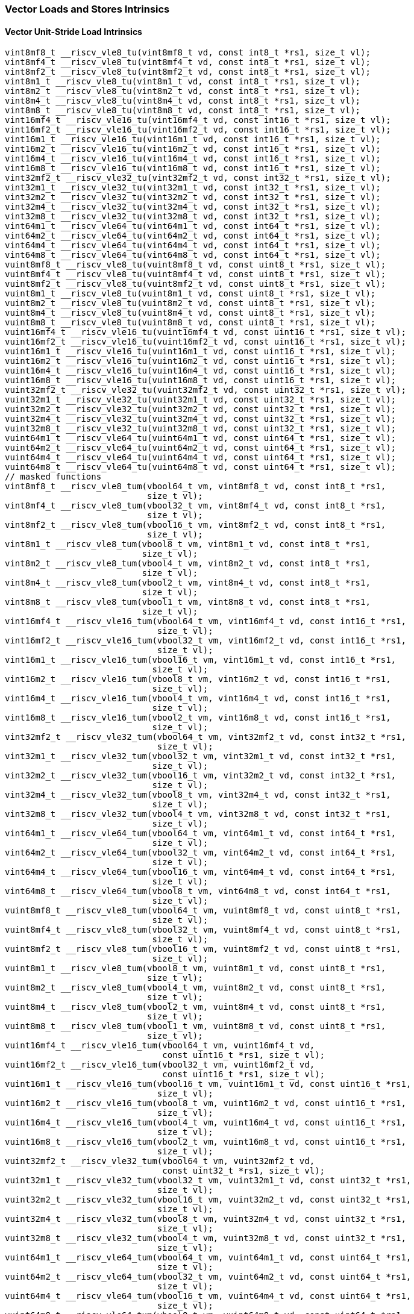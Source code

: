 
=== Vector Loads and Stores Intrinsics

[[policy-variant-overloadedvector-unit-stride-load]]
==== Vector Unit-Stride Load Intrinsics

[,c]
----
vint8mf8_t __riscv_vle8_tu(vint8mf8_t vd, const int8_t *rs1, size_t vl);
vint8mf4_t __riscv_vle8_tu(vint8mf4_t vd, const int8_t *rs1, size_t vl);
vint8mf2_t __riscv_vle8_tu(vint8mf2_t vd, const int8_t *rs1, size_t vl);
vint8m1_t __riscv_vle8_tu(vint8m1_t vd, const int8_t *rs1, size_t vl);
vint8m2_t __riscv_vle8_tu(vint8m2_t vd, const int8_t *rs1, size_t vl);
vint8m4_t __riscv_vle8_tu(vint8m4_t vd, const int8_t *rs1, size_t vl);
vint8m8_t __riscv_vle8_tu(vint8m8_t vd, const int8_t *rs1, size_t vl);
vint16mf4_t __riscv_vle16_tu(vint16mf4_t vd, const int16_t *rs1, size_t vl);
vint16mf2_t __riscv_vle16_tu(vint16mf2_t vd, const int16_t *rs1, size_t vl);
vint16m1_t __riscv_vle16_tu(vint16m1_t vd, const int16_t *rs1, size_t vl);
vint16m2_t __riscv_vle16_tu(vint16m2_t vd, const int16_t *rs1, size_t vl);
vint16m4_t __riscv_vle16_tu(vint16m4_t vd, const int16_t *rs1, size_t vl);
vint16m8_t __riscv_vle16_tu(vint16m8_t vd, const int16_t *rs1, size_t vl);
vint32mf2_t __riscv_vle32_tu(vint32mf2_t vd, const int32_t *rs1, size_t vl);
vint32m1_t __riscv_vle32_tu(vint32m1_t vd, const int32_t *rs1, size_t vl);
vint32m2_t __riscv_vle32_tu(vint32m2_t vd, const int32_t *rs1, size_t vl);
vint32m4_t __riscv_vle32_tu(vint32m4_t vd, const int32_t *rs1, size_t vl);
vint32m8_t __riscv_vle32_tu(vint32m8_t vd, const int32_t *rs1, size_t vl);
vint64m1_t __riscv_vle64_tu(vint64m1_t vd, const int64_t *rs1, size_t vl);
vint64m2_t __riscv_vle64_tu(vint64m2_t vd, const int64_t *rs1, size_t vl);
vint64m4_t __riscv_vle64_tu(vint64m4_t vd, const int64_t *rs1, size_t vl);
vint64m8_t __riscv_vle64_tu(vint64m8_t vd, const int64_t *rs1, size_t vl);
vuint8mf8_t __riscv_vle8_tu(vuint8mf8_t vd, const uint8_t *rs1, size_t vl);
vuint8mf4_t __riscv_vle8_tu(vuint8mf4_t vd, const uint8_t *rs1, size_t vl);
vuint8mf2_t __riscv_vle8_tu(vuint8mf2_t vd, const uint8_t *rs1, size_t vl);
vuint8m1_t __riscv_vle8_tu(vuint8m1_t vd, const uint8_t *rs1, size_t vl);
vuint8m2_t __riscv_vle8_tu(vuint8m2_t vd, const uint8_t *rs1, size_t vl);
vuint8m4_t __riscv_vle8_tu(vuint8m4_t vd, const uint8_t *rs1, size_t vl);
vuint8m8_t __riscv_vle8_tu(vuint8m8_t vd, const uint8_t *rs1, size_t vl);
vuint16mf4_t __riscv_vle16_tu(vuint16mf4_t vd, const uint16_t *rs1, size_t vl);
vuint16mf2_t __riscv_vle16_tu(vuint16mf2_t vd, const uint16_t *rs1, size_t vl);
vuint16m1_t __riscv_vle16_tu(vuint16m1_t vd, const uint16_t *rs1, size_t vl);
vuint16m2_t __riscv_vle16_tu(vuint16m2_t vd, const uint16_t *rs1, size_t vl);
vuint16m4_t __riscv_vle16_tu(vuint16m4_t vd, const uint16_t *rs1, size_t vl);
vuint16m8_t __riscv_vle16_tu(vuint16m8_t vd, const uint16_t *rs1, size_t vl);
vuint32mf2_t __riscv_vle32_tu(vuint32mf2_t vd, const uint32_t *rs1, size_t vl);
vuint32m1_t __riscv_vle32_tu(vuint32m1_t vd, const uint32_t *rs1, size_t vl);
vuint32m2_t __riscv_vle32_tu(vuint32m2_t vd, const uint32_t *rs1, size_t vl);
vuint32m4_t __riscv_vle32_tu(vuint32m4_t vd, const uint32_t *rs1, size_t vl);
vuint32m8_t __riscv_vle32_tu(vuint32m8_t vd, const uint32_t *rs1, size_t vl);
vuint64m1_t __riscv_vle64_tu(vuint64m1_t vd, const uint64_t *rs1, size_t vl);
vuint64m2_t __riscv_vle64_tu(vuint64m2_t vd, const uint64_t *rs1, size_t vl);
vuint64m4_t __riscv_vle64_tu(vuint64m4_t vd, const uint64_t *rs1, size_t vl);
vuint64m8_t __riscv_vle64_tu(vuint64m8_t vd, const uint64_t *rs1, size_t vl);
// masked functions
vint8mf8_t __riscv_vle8_tum(vbool64_t vm, vint8mf8_t vd, const int8_t *rs1,
                            size_t vl);
vint8mf4_t __riscv_vle8_tum(vbool32_t vm, vint8mf4_t vd, const int8_t *rs1,
                            size_t vl);
vint8mf2_t __riscv_vle8_tum(vbool16_t vm, vint8mf2_t vd, const int8_t *rs1,
                            size_t vl);
vint8m1_t __riscv_vle8_tum(vbool8_t vm, vint8m1_t vd, const int8_t *rs1,
                           size_t vl);
vint8m2_t __riscv_vle8_tum(vbool4_t vm, vint8m2_t vd, const int8_t *rs1,
                           size_t vl);
vint8m4_t __riscv_vle8_tum(vbool2_t vm, vint8m4_t vd, const int8_t *rs1,
                           size_t vl);
vint8m8_t __riscv_vle8_tum(vbool1_t vm, vint8m8_t vd, const int8_t *rs1,
                           size_t vl);
vint16mf4_t __riscv_vle16_tum(vbool64_t vm, vint16mf4_t vd, const int16_t *rs1,
                              size_t vl);
vint16mf2_t __riscv_vle16_tum(vbool32_t vm, vint16mf2_t vd, const int16_t *rs1,
                              size_t vl);
vint16m1_t __riscv_vle16_tum(vbool16_t vm, vint16m1_t vd, const int16_t *rs1,
                             size_t vl);
vint16m2_t __riscv_vle16_tum(vbool8_t vm, vint16m2_t vd, const int16_t *rs1,
                             size_t vl);
vint16m4_t __riscv_vle16_tum(vbool4_t vm, vint16m4_t vd, const int16_t *rs1,
                             size_t vl);
vint16m8_t __riscv_vle16_tum(vbool2_t vm, vint16m8_t vd, const int16_t *rs1,
                             size_t vl);
vint32mf2_t __riscv_vle32_tum(vbool64_t vm, vint32mf2_t vd, const int32_t *rs1,
                              size_t vl);
vint32m1_t __riscv_vle32_tum(vbool32_t vm, vint32m1_t vd, const int32_t *rs1,
                             size_t vl);
vint32m2_t __riscv_vle32_tum(vbool16_t vm, vint32m2_t vd, const int32_t *rs1,
                             size_t vl);
vint32m4_t __riscv_vle32_tum(vbool8_t vm, vint32m4_t vd, const int32_t *rs1,
                             size_t vl);
vint32m8_t __riscv_vle32_tum(vbool4_t vm, vint32m8_t vd, const int32_t *rs1,
                             size_t vl);
vint64m1_t __riscv_vle64_tum(vbool64_t vm, vint64m1_t vd, const int64_t *rs1,
                             size_t vl);
vint64m2_t __riscv_vle64_tum(vbool32_t vm, vint64m2_t vd, const int64_t *rs1,
                             size_t vl);
vint64m4_t __riscv_vle64_tum(vbool16_t vm, vint64m4_t vd, const int64_t *rs1,
                             size_t vl);
vint64m8_t __riscv_vle64_tum(vbool8_t vm, vint64m8_t vd, const int64_t *rs1,
                             size_t vl);
vuint8mf8_t __riscv_vle8_tum(vbool64_t vm, vuint8mf8_t vd, const uint8_t *rs1,
                             size_t vl);
vuint8mf4_t __riscv_vle8_tum(vbool32_t vm, vuint8mf4_t vd, const uint8_t *rs1,
                             size_t vl);
vuint8mf2_t __riscv_vle8_tum(vbool16_t vm, vuint8mf2_t vd, const uint8_t *rs1,
                             size_t vl);
vuint8m1_t __riscv_vle8_tum(vbool8_t vm, vuint8m1_t vd, const uint8_t *rs1,
                            size_t vl);
vuint8m2_t __riscv_vle8_tum(vbool4_t vm, vuint8m2_t vd, const uint8_t *rs1,
                            size_t vl);
vuint8m4_t __riscv_vle8_tum(vbool2_t vm, vuint8m4_t vd, const uint8_t *rs1,
                            size_t vl);
vuint8m8_t __riscv_vle8_tum(vbool1_t vm, vuint8m8_t vd, const uint8_t *rs1,
                            size_t vl);
vuint16mf4_t __riscv_vle16_tum(vbool64_t vm, vuint16mf4_t vd,
                               const uint16_t *rs1, size_t vl);
vuint16mf2_t __riscv_vle16_tum(vbool32_t vm, vuint16mf2_t vd,
                               const uint16_t *rs1, size_t vl);
vuint16m1_t __riscv_vle16_tum(vbool16_t vm, vuint16m1_t vd, const uint16_t *rs1,
                              size_t vl);
vuint16m2_t __riscv_vle16_tum(vbool8_t vm, vuint16m2_t vd, const uint16_t *rs1,
                              size_t vl);
vuint16m4_t __riscv_vle16_tum(vbool4_t vm, vuint16m4_t vd, const uint16_t *rs1,
                              size_t vl);
vuint16m8_t __riscv_vle16_tum(vbool2_t vm, vuint16m8_t vd, const uint16_t *rs1,
                              size_t vl);
vuint32mf2_t __riscv_vle32_tum(vbool64_t vm, vuint32mf2_t vd,
                               const uint32_t *rs1, size_t vl);
vuint32m1_t __riscv_vle32_tum(vbool32_t vm, vuint32m1_t vd, const uint32_t *rs1,
                              size_t vl);
vuint32m2_t __riscv_vle32_tum(vbool16_t vm, vuint32m2_t vd, const uint32_t *rs1,
                              size_t vl);
vuint32m4_t __riscv_vle32_tum(vbool8_t vm, vuint32m4_t vd, const uint32_t *rs1,
                              size_t vl);
vuint32m8_t __riscv_vle32_tum(vbool4_t vm, vuint32m8_t vd, const uint32_t *rs1,
                              size_t vl);
vuint64m1_t __riscv_vle64_tum(vbool64_t vm, vuint64m1_t vd, const uint64_t *rs1,
                              size_t vl);
vuint64m2_t __riscv_vle64_tum(vbool32_t vm, vuint64m2_t vd, const uint64_t *rs1,
                              size_t vl);
vuint64m4_t __riscv_vle64_tum(vbool16_t vm, vuint64m4_t vd, const uint64_t *rs1,
                              size_t vl);
vuint64m8_t __riscv_vle64_tum(vbool8_t vm, vuint64m8_t vd, const uint64_t *rs1,
                              size_t vl);
// masked functions
vint8mf8_t __riscv_vle8_tumu(vbool64_t vm, vint8mf8_t vd, const int8_t *rs1,
                             size_t vl);
vint8mf4_t __riscv_vle8_tumu(vbool32_t vm, vint8mf4_t vd, const int8_t *rs1,
                             size_t vl);
vint8mf2_t __riscv_vle8_tumu(vbool16_t vm, vint8mf2_t vd, const int8_t *rs1,
                             size_t vl);
vint8m1_t __riscv_vle8_tumu(vbool8_t vm, vint8m1_t vd, const int8_t *rs1,
                            size_t vl);
vint8m2_t __riscv_vle8_tumu(vbool4_t vm, vint8m2_t vd, const int8_t *rs1,
                            size_t vl);
vint8m4_t __riscv_vle8_tumu(vbool2_t vm, vint8m4_t vd, const int8_t *rs1,
                            size_t vl);
vint8m8_t __riscv_vle8_tumu(vbool1_t vm, vint8m8_t vd, const int8_t *rs1,
                            size_t vl);
vint16mf4_t __riscv_vle16_tumu(vbool64_t vm, vint16mf4_t vd, const int16_t *rs1,
                               size_t vl);
vint16mf2_t __riscv_vle16_tumu(vbool32_t vm, vint16mf2_t vd, const int16_t *rs1,
                               size_t vl);
vint16m1_t __riscv_vle16_tumu(vbool16_t vm, vint16m1_t vd, const int16_t *rs1,
                              size_t vl);
vint16m2_t __riscv_vle16_tumu(vbool8_t vm, vint16m2_t vd, const int16_t *rs1,
                              size_t vl);
vint16m4_t __riscv_vle16_tumu(vbool4_t vm, vint16m4_t vd, const int16_t *rs1,
                              size_t vl);
vint16m8_t __riscv_vle16_tumu(vbool2_t vm, vint16m8_t vd, const int16_t *rs1,
                              size_t vl);
vint32mf2_t __riscv_vle32_tumu(vbool64_t vm, vint32mf2_t vd, const int32_t *rs1,
                               size_t vl);
vint32m1_t __riscv_vle32_tumu(vbool32_t vm, vint32m1_t vd, const int32_t *rs1,
                              size_t vl);
vint32m2_t __riscv_vle32_tumu(vbool16_t vm, vint32m2_t vd, const int32_t *rs1,
                              size_t vl);
vint32m4_t __riscv_vle32_tumu(vbool8_t vm, vint32m4_t vd, const int32_t *rs1,
                              size_t vl);
vint32m8_t __riscv_vle32_tumu(vbool4_t vm, vint32m8_t vd, const int32_t *rs1,
                              size_t vl);
vint64m1_t __riscv_vle64_tumu(vbool64_t vm, vint64m1_t vd, const int64_t *rs1,
                              size_t vl);
vint64m2_t __riscv_vle64_tumu(vbool32_t vm, vint64m2_t vd, const int64_t *rs1,
                              size_t vl);
vint64m4_t __riscv_vle64_tumu(vbool16_t vm, vint64m4_t vd, const int64_t *rs1,
                              size_t vl);
vint64m8_t __riscv_vle64_tumu(vbool8_t vm, vint64m8_t vd, const int64_t *rs1,
                              size_t vl);
vuint8mf8_t __riscv_vle8_tumu(vbool64_t vm, vuint8mf8_t vd, const uint8_t *rs1,
                              size_t vl);
vuint8mf4_t __riscv_vle8_tumu(vbool32_t vm, vuint8mf4_t vd, const uint8_t *rs1,
                              size_t vl);
vuint8mf2_t __riscv_vle8_tumu(vbool16_t vm, vuint8mf2_t vd, const uint8_t *rs1,
                              size_t vl);
vuint8m1_t __riscv_vle8_tumu(vbool8_t vm, vuint8m1_t vd, const uint8_t *rs1,
                             size_t vl);
vuint8m2_t __riscv_vle8_tumu(vbool4_t vm, vuint8m2_t vd, const uint8_t *rs1,
                             size_t vl);
vuint8m4_t __riscv_vle8_tumu(vbool2_t vm, vuint8m4_t vd, const uint8_t *rs1,
                             size_t vl);
vuint8m8_t __riscv_vle8_tumu(vbool1_t vm, vuint8m8_t vd, const uint8_t *rs1,
                             size_t vl);
vuint16mf4_t __riscv_vle16_tumu(vbool64_t vm, vuint16mf4_t vd,
                                const uint16_t *rs1, size_t vl);
vuint16mf2_t __riscv_vle16_tumu(vbool32_t vm, vuint16mf2_t vd,
                                const uint16_t *rs1, size_t vl);
vuint16m1_t __riscv_vle16_tumu(vbool16_t vm, vuint16m1_t vd,
                               const uint16_t *rs1, size_t vl);
vuint16m2_t __riscv_vle16_tumu(vbool8_t vm, vuint16m2_t vd, const uint16_t *rs1,
                               size_t vl);
vuint16m4_t __riscv_vle16_tumu(vbool4_t vm, vuint16m4_t vd, const uint16_t *rs1,
                               size_t vl);
vuint16m8_t __riscv_vle16_tumu(vbool2_t vm, vuint16m8_t vd, const uint16_t *rs1,
                               size_t vl);
vuint32mf2_t __riscv_vle32_tumu(vbool64_t vm, vuint32mf2_t vd,
                                const uint32_t *rs1, size_t vl);
vuint32m1_t __riscv_vle32_tumu(vbool32_t vm, vuint32m1_t vd,
                               const uint32_t *rs1, size_t vl);
vuint32m2_t __riscv_vle32_tumu(vbool16_t vm, vuint32m2_t vd,
                               const uint32_t *rs1, size_t vl);
vuint32m4_t __riscv_vle32_tumu(vbool8_t vm, vuint32m4_t vd, const uint32_t *rs1,
                               size_t vl);
vuint32m8_t __riscv_vle32_tumu(vbool4_t vm, vuint32m8_t vd, const uint32_t *rs1,
                               size_t vl);
vuint64m1_t __riscv_vle64_tumu(vbool64_t vm, vuint64m1_t vd,
                               const uint64_t *rs1, size_t vl);
vuint64m2_t __riscv_vle64_tumu(vbool32_t vm, vuint64m2_t vd,
                               const uint64_t *rs1, size_t vl);
vuint64m4_t __riscv_vle64_tumu(vbool16_t vm, vuint64m4_t vd,
                               const uint64_t *rs1, size_t vl);
vuint64m8_t __riscv_vle64_tumu(vbool8_t vm, vuint64m8_t vd, const uint64_t *rs1,
                               size_t vl);
// masked functions
vint8mf8_t __riscv_vle8_mu(vbool64_t vm, vint8mf8_t vd, const int8_t *rs1,
                           size_t vl);
vint8mf4_t __riscv_vle8_mu(vbool32_t vm, vint8mf4_t vd, const int8_t *rs1,
                           size_t vl);
vint8mf2_t __riscv_vle8_mu(vbool16_t vm, vint8mf2_t vd, const int8_t *rs1,
                           size_t vl);
vint8m1_t __riscv_vle8_mu(vbool8_t vm, vint8m1_t vd, const int8_t *rs1,
                          size_t vl);
vint8m2_t __riscv_vle8_mu(vbool4_t vm, vint8m2_t vd, const int8_t *rs1,
                          size_t vl);
vint8m4_t __riscv_vle8_mu(vbool2_t vm, vint8m4_t vd, const int8_t *rs1,
                          size_t vl);
vint8m8_t __riscv_vle8_mu(vbool1_t vm, vint8m8_t vd, const int8_t *rs1,
                          size_t vl);
vint16mf4_t __riscv_vle16_mu(vbool64_t vm, vint16mf4_t vd, const int16_t *rs1,
                             size_t vl);
vint16mf2_t __riscv_vle16_mu(vbool32_t vm, vint16mf2_t vd, const int16_t *rs1,
                             size_t vl);
vint16m1_t __riscv_vle16_mu(vbool16_t vm, vint16m1_t vd, const int16_t *rs1,
                            size_t vl);
vint16m2_t __riscv_vle16_mu(vbool8_t vm, vint16m2_t vd, const int16_t *rs1,
                            size_t vl);
vint16m4_t __riscv_vle16_mu(vbool4_t vm, vint16m4_t vd, const int16_t *rs1,
                            size_t vl);
vint16m8_t __riscv_vle16_mu(vbool2_t vm, vint16m8_t vd, const int16_t *rs1,
                            size_t vl);
vint32mf2_t __riscv_vle32_mu(vbool64_t vm, vint32mf2_t vd, const int32_t *rs1,
                             size_t vl);
vint32m1_t __riscv_vle32_mu(vbool32_t vm, vint32m1_t vd, const int32_t *rs1,
                            size_t vl);
vint32m2_t __riscv_vle32_mu(vbool16_t vm, vint32m2_t vd, const int32_t *rs1,
                            size_t vl);
vint32m4_t __riscv_vle32_mu(vbool8_t vm, vint32m4_t vd, const int32_t *rs1,
                            size_t vl);
vint32m8_t __riscv_vle32_mu(vbool4_t vm, vint32m8_t vd, const int32_t *rs1,
                            size_t vl);
vint64m1_t __riscv_vle64_mu(vbool64_t vm, vint64m1_t vd, const int64_t *rs1,
                            size_t vl);
vint64m2_t __riscv_vle64_mu(vbool32_t vm, vint64m2_t vd, const int64_t *rs1,
                            size_t vl);
vint64m4_t __riscv_vle64_mu(vbool16_t vm, vint64m4_t vd, const int64_t *rs1,
                            size_t vl);
vint64m8_t __riscv_vle64_mu(vbool8_t vm, vint64m8_t vd, const int64_t *rs1,
                            size_t vl);
vuint8mf8_t __riscv_vle8_mu(vbool64_t vm, vuint8mf8_t vd, const uint8_t *rs1,
                            size_t vl);
vuint8mf4_t __riscv_vle8_mu(vbool32_t vm, vuint8mf4_t vd, const uint8_t *rs1,
                            size_t vl);
vuint8mf2_t __riscv_vle8_mu(vbool16_t vm, vuint8mf2_t vd, const uint8_t *rs1,
                            size_t vl);
vuint8m1_t __riscv_vle8_mu(vbool8_t vm, vuint8m1_t vd, const uint8_t *rs1,
                           size_t vl);
vuint8m2_t __riscv_vle8_mu(vbool4_t vm, vuint8m2_t vd, const uint8_t *rs1,
                           size_t vl);
vuint8m4_t __riscv_vle8_mu(vbool2_t vm, vuint8m4_t vd, const uint8_t *rs1,
                           size_t vl);
vuint8m8_t __riscv_vle8_mu(vbool1_t vm, vuint8m8_t vd, const uint8_t *rs1,
                           size_t vl);
vuint16mf4_t __riscv_vle16_mu(vbool64_t vm, vuint16mf4_t vd,
                              const uint16_t *rs1, size_t vl);
vuint16mf2_t __riscv_vle16_mu(vbool32_t vm, vuint16mf2_t vd,
                              const uint16_t *rs1, size_t vl);
vuint16m1_t __riscv_vle16_mu(vbool16_t vm, vuint16m1_t vd, const uint16_t *rs1,
                             size_t vl);
vuint16m2_t __riscv_vle16_mu(vbool8_t vm, vuint16m2_t vd, const uint16_t *rs1,
                             size_t vl);
vuint16m4_t __riscv_vle16_mu(vbool4_t vm, vuint16m4_t vd, const uint16_t *rs1,
                             size_t vl);
vuint16m8_t __riscv_vle16_mu(vbool2_t vm, vuint16m8_t vd, const uint16_t *rs1,
                             size_t vl);
vuint32mf2_t __riscv_vle32_mu(vbool64_t vm, vuint32mf2_t vd,
                              const uint32_t *rs1, size_t vl);
vuint32m1_t __riscv_vle32_mu(vbool32_t vm, vuint32m1_t vd, const uint32_t *rs1,
                             size_t vl);
vuint32m2_t __riscv_vle32_mu(vbool16_t vm, vuint32m2_t vd, const uint32_t *rs1,
                             size_t vl);
vuint32m4_t __riscv_vle32_mu(vbool8_t vm, vuint32m4_t vd, const uint32_t *rs1,
                             size_t vl);
vuint32m8_t __riscv_vle32_mu(vbool4_t vm, vuint32m8_t vd, const uint32_t *rs1,
                             size_t vl);
vuint64m1_t __riscv_vle64_mu(vbool64_t vm, vuint64m1_t vd, const uint64_t *rs1,
                             size_t vl);
vuint64m2_t __riscv_vle64_mu(vbool32_t vm, vuint64m2_t vd, const uint64_t *rs1,
                             size_t vl);
vuint64m4_t __riscv_vle64_mu(vbool16_t vm, vuint64m4_t vd, const uint64_t *rs1,
                             size_t vl);
vuint64m8_t __riscv_vle64_mu(vbool8_t vm, vuint64m8_t vd, const uint64_t *rs1,
                             size_t vl);
----

[[policy-variant-overloadedfloat-vector-unit-stride-load]]
==== Float Vector Unit-Stride Load Intrinsics

[,c]
----
vfloat32mf2_t __riscv_vle32_tu(vfloat32mf2_t vd, const float *rs1, size_t vl);
vfloat32m1_t __riscv_vle32_tu(vfloat32m1_t vd, const float *rs1, size_t vl);
vfloat32m2_t __riscv_vle32_tu(vfloat32m2_t vd, const float *rs1, size_t vl);
vfloat32m4_t __riscv_vle32_tu(vfloat32m4_t vd, const float *rs1, size_t vl);
vfloat32m8_t __riscv_vle32_tu(vfloat32m8_t vd, const float *rs1, size_t vl);
vfloat64m1_t __riscv_vle64_tu(vfloat64m1_t vd, const double *rs1, size_t vl);
vfloat64m2_t __riscv_vle64_tu(vfloat64m2_t vd, const double *rs1, size_t vl);
vfloat64m4_t __riscv_vle64_tu(vfloat64m4_t vd, const double *rs1, size_t vl);
vfloat64m8_t __riscv_vle64_tu(vfloat64m8_t vd, const double *rs1, size_t vl);
// masked functions
vfloat32mf2_t __riscv_vle32_tum(vbool64_t vm, vfloat32mf2_t vd,
                                const float *rs1, size_t vl);
vfloat32m1_t __riscv_vle32_tum(vbool32_t vm, vfloat32m1_t vd, const float *rs1,
                               size_t vl);
vfloat32m2_t __riscv_vle32_tum(vbool16_t vm, vfloat32m2_t vd, const float *rs1,
                               size_t vl);
vfloat32m4_t __riscv_vle32_tum(vbool8_t vm, vfloat32m4_t vd, const float *rs1,
                               size_t vl);
vfloat32m8_t __riscv_vle32_tum(vbool4_t vm, vfloat32m8_t vd, const float *rs1,
                               size_t vl);
vfloat64m1_t __riscv_vle64_tum(vbool64_t vm, vfloat64m1_t vd, const double *rs1,
                               size_t vl);
vfloat64m2_t __riscv_vle64_tum(vbool32_t vm, vfloat64m2_t vd, const double *rs1,
                               size_t vl);
vfloat64m4_t __riscv_vle64_tum(vbool16_t vm, vfloat64m4_t vd, const double *rs1,
                               size_t vl);
vfloat64m8_t __riscv_vle64_tum(vbool8_t vm, vfloat64m8_t vd, const double *rs1,
                               size_t vl);
// masked functions
vfloat32mf2_t __riscv_vle32_tumu(vbool64_t vm, vfloat32mf2_t vd,
                                 const float *rs1, size_t vl);
vfloat32m1_t __riscv_vle32_tumu(vbool32_t vm, vfloat32m1_t vd, const float *rs1,
                                size_t vl);
vfloat32m2_t __riscv_vle32_tumu(vbool16_t vm, vfloat32m2_t vd, const float *rs1,
                                size_t vl);
vfloat32m4_t __riscv_vle32_tumu(vbool8_t vm, vfloat32m4_t vd, const float *rs1,
                                size_t vl);
vfloat32m8_t __riscv_vle32_tumu(vbool4_t vm, vfloat32m8_t vd, const float *rs1,
                                size_t vl);
vfloat64m1_t __riscv_vle64_tumu(vbool64_t vm, vfloat64m1_t vd,
                                const double *rs1, size_t vl);
vfloat64m2_t __riscv_vle64_tumu(vbool32_t vm, vfloat64m2_t vd,
                                const double *rs1, size_t vl);
vfloat64m4_t __riscv_vle64_tumu(vbool16_t vm, vfloat64m4_t vd,
                                const double *rs1, size_t vl);
vfloat64m8_t __riscv_vle64_tumu(vbool8_t vm, vfloat64m8_t vd, const double *rs1,
                                size_t vl);
// masked functions
vfloat32mf2_t __riscv_vle32_mu(vbool64_t vm, vfloat32mf2_t vd, const float *rs1,
                               size_t vl);
vfloat32m1_t __riscv_vle32_mu(vbool32_t vm, vfloat32m1_t vd, const float *rs1,
                              size_t vl);
vfloat32m2_t __riscv_vle32_mu(vbool16_t vm, vfloat32m2_t vd, const float *rs1,
                              size_t vl);
vfloat32m4_t __riscv_vle32_mu(vbool8_t vm, vfloat32m4_t vd, const float *rs1,
                              size_t vl);
vfloat32m8_t __riscv_vle32_mu(vbool4_t vm, vfloat32m8_t vd, const float *rs1,
                              size_t vl);
vfloat64m1_t __riscv_vle64_mu(vbool64_t vm, vfloat64m1_t vd, const double *rs1,
                              size_t vl);
vfloat64m2_t __riscv_vle64_mu(vbool32_t vm, vfloat64m2_t vd, const double *rs1,
                              size_t vl);
vfloat64m4_t __riscv_vle64_mu(vbool16_t vm, vfloat64m4_t vd, const double *rs1,
                              size_t vl);
vfloat64m8_t __riscv_vle64_mu(vbool8_t vm, vfloat64m8_t vd, const double *rs1,
                              size_t vl);
----

[[policy-variant-overloadedvector-unit-stride-store]]
==== Vector Unit-Stride Store Intrinsics
Intrinsics here don't have a policy variant.

[[policy-variant-overloadedfloat-vector-unit-stride-store]]
==== Float Vector Unit-Stride Store Intrinsics
Intrinsics here don't have a policy variant.

[[policy-variant-overloadedvector-unit-stride]]
==== Vector Mask Load/Store Intrinsics
Intrinsics here don't have a policy variant.

[[policy-variant-overloadedvector-strided-load]]
==== Vector Strided Load Intrinsics

[,c]
----
vint8mf8_t __riscv_vlse8_tu(vint8mf8_t vd, const int8_t *rs1, ptrdiff_t rs2,
                            size_t vl);
vint8mf4_t __riscv_vlse8_tu(vint8mf4_t vd, const int8_t *rs1, ptrdiff_t rs2,
                            size_t vl);
vint8mf2_t __riscv_vlse8_tu(vint8mf2_t vd, const int8_t *rs1, ptrdiff_t rs2,
                            size_t vl);
vint8m1_t __riscv_vlse8_tu(vint8m1_t vd, const int8_t *rs1, ptrdiff_t rs2,
                           size_t vl);
vint8m2_t __riscv_vlse8_tu(vint8m2_t vd, const int8_t *rs1, ptrdiff_t rs2,
                           size_t vl);
vint8m4_t __riscv_vlse8_tu(vint8m4_t vd, const int8_t *rs1, ptrdiff_t rs2,
                           size_t vl);
vint8m8_t __riscv_vlse8_tu(vint8m8_t vd, const int8_t *rs1, ptrdiff_t rs2,
                           size_t vl);
vint16mf4_t __riscv_vlse16_tu(vint16mf4_t vd, const int16_t *rs1, ptrdiff_t rs2,
                              size_t vl);
vint16mf2_t __riscv_vlse16_tu(vint16mf2_t vd, const int16_t *rs1, ptrdiff_t rs2,
                              size_t vl);
vint16m1_t __riscv_vlse16_tu(vint16m1_t vd, const int16_t *rs1, ptrdiff_t rs2,
                             size_t vl);
vint16m2_t __riscv_vlse16_tu(vint16m2_t vd, const int16_t *rs1, ptrdiff_t rs2,
                             size_t vl);
vint16m4_t __riscv_vlse16_tu(vint16m4_t vd, const int16_t *rs1, ptrdiff_t rs2,
                             size_t vl);
vint16m8_t __riscv_vlse16_tu(vint16m8_t vd, const int16_t *rs1, ptrdiff_t rs2,
                             size_t vl);
vint32mf2_t __riscv_vlse32_tu(vint32mf2_t vd, const int32_t *rs1, ptrdiff_t rs2,
                              size_t vl);
vint32m1_t __riscv_vlse32_tu(vint32m1_t vd, const int32_t *rs1, ptrdiff_t rs2,
                             size_t vl);
vint32m2_t __riscv_vlse32_tu(vint32m2_t vd, const int32_t *rs1, ptrdiff_t rs2,
                             size_t vl);
vint32m4_t __riscv_vlse32_tu(vint32m4_t vd, const int32_t *rs1, ptrdiff_t rs2,
                             size_t vl);
vint32m8_t __riscv_vlse32_tu(vint32m8_t vd, const int32_t *rs1, ptrdiff_t rs2,
                             size_t vl);
vint64m1_t __riscv_vlse64_tu(vint64m1_t vd, const int64_t *rs1, ptrdiff_t rs2,
                             size_t vl);
vint64m2_t __riscv_vlse64_tu(vint64m2_t vd, const int64_t *rs1, ptrdiff_t rs2,
                             size_t vl);
vint64m4_t __riscv_vlse64_tu(vint64m4_t vd, const int64_t *rs1, ptrdiff_t rs2,
                             size_t vl);
vint64m8_t __riscv_vlse64_tu(vint64m8_t vd, const int64_t *rs1, ptrdiff_t rs2,
                             size_t vl);
vuint8mf8_t __riscv_vlse8_tu(vuint8mf8_t vd, const uint8_t *rs1, ptrdiff_t rs2,
                             size_t vl);
vuint8mf4_t __riscv_vlse8_tu(vuint8mf4_t vd, const uint8_t *rs1, ptrdiff_t rs2,
                             size_t vl);
vuint8mf2_t __riscv_vlse8_tu(vuint8mf2_t vd, const uint8_t *rs1, ptrdiff_t rs2,
                             size_t vl);
vuint8m1_t __riscv_vlse8_tu(vuint8m1_t vd, const uint8_t *rs1, ptrdiff_t rs2,
                            size_t vl);
vuint8m2_t __riscv_vlse8_tu(vuint8m2_t vd, const uint8_t *rs1, ptrdiff_t rs2,
                            size_t vl);
vuint8m4_t __riscv_vlse8_tu(vuint8m4_t vd, const uint8_t *rs1, ptrdiff_t rs2,
                            size_t vl);
vuint8m8_t __riscv_vlse8_tu(vuint8m8_t vd, const uint8_t *rs1, ptrdiff_t rs2,
                            size_t vl);
vuint16mf4_t __riscv_vlse16_tu(vuint16mf4_t vd, const uint16_t *rs1,
                               ptrdiff_t rs2, size_t vl);
vuint16mf2_t __riscv_vlse16_tu(vuint16mf2_t vd, const uint16_t *rs1,
                               ptrdiff_t rs2, size_t vl);
vuint16m1_t __riscv_vlse16_tu(vuint16m1_t vd, const uint16_t *rs1,
                              ptrdiff_t rs2, size_t vl);
vuint16m2_t __riscv_vlse16_tu(vuint16m2_t vd, const uint16_t *rs1,
                              ptrdiff_t rs2, size_t vl);
vuint16m4_t __riscv_vlse16_tu(vuint16m4_t vd, const uint16_t *rs1,
                              ptrdiff_t rs2, size_t vl);
vuint16m8_t __riscv_vlse16_tu(vuint16m8_t vd, const uint16_t *rs1,
                              ptrdiff_t rs2, size_t vl);
vuint32mf2_t __riscv_vlse32_tu(vuint32mf2_t vd, const uint32_t *rs1,
                               ptrdiff_t rs2, size_t vl);
vuint32m1_t __riscv_vlse32_tu(vuint32m1_t vd, const uint32_t *rs1,
                              ptrdiff_t rs2, size_t vl);
vuint32m2_t __riscv_vlse32_tu(vuint32m2_t vd, const uint32_t *rs1,
                              ptrdiff_t rs2, size_t vl);
vuint32m4_t __riscv_vlse32_tu(vuint32m4_t vd, const uint32_t *rs1,
                              ptrdiff_t rs2, size_t vl);
vuint32m8_t __riscv_vlse32_tu(vuint32m8_t vd, const uint32_t *rs1,
                              ptrdiff_t rs2, size_t vl);
vuint64m1_t __riscv_vlse64_tu(vuint64m1_t vd, const uint64_t *rs1,
                              ptrdiff_t rs2, size_t vl);
vuint64m2_t __riscv_vlse64_tu(vuint64m2_t vd, const uint64_t *rs1,
                              ptrdiff_t rs2, size_t vl);
vuint64m4_t __riscv_vlse64_tu(vuint64m4_t vd, const uint64_t *rs1,
                              ptrdiff_t rs2, size_t vl);
vuint64m8_t __riscv_vlse64_tu(vuint64m8_t vd, const uint64_t *rs1,
                              ptrdiff_t rs2, size_t vl);
// masked functions
vint8mf8_t __riscv_vlse8_tum(vbool64_t vm, vint8mf8_t vd, const int8_t *rs1,
                             ptrdiff_t rs2, size_t vl);
vint8mf4_t __riscv_vlse8_tum(vbool32_t vm, vint8mf4_t vd, const int8_t *rs1,
                             ptrdiff_t rs2, size_t vl);
vint8mf2_t __riscv_vlse8_tum(vbool16_t vm, vint8mf2_t vd, const int8_t *rs1,
                             ptrdiff_t rs2, size_t vl);
vint8m1_t __riscv_vlse8_tum(vbool8_t vm, vint8m1_t vd, const int8_t *rs1,
                            ptrdiff_t rs2, size_t vl);
vint8m2_t __riscv_vlse8_tum(vbool4_t vm, vint8m2_t vd, const int8_t *rs1,
                            ptrdiff_t rs2, size_t vl);
vint8m4_t __riscv_vlse8_tum(vbool2_t vm, vint8m4_t vd, const int8_t *rs1,
                            ptrdiff_t rs2, size_t vl);
vint8m8_t __riscv_vlse8_tum(vbool1_t vm, vint8m8_t vd, const int8_t *rs1,
                            ptrdiff_t rs2, size_t vl);
vint16mf4_t __riscv_vlse16_tum(vbool64_t vm, vint16mf4_t vd, const int16_t *rs1,
                               ptrdiff_t rs2, size_t vl);
vint16mf2_t __riscv_vlse16_tum(vbool32_t vm, vint16mf2_t vd, const int16_t *rs1,
                               ptrdiff_t rs2, size_t vl);
vint16m1_t __riscv_vlse16_tum(vbool16_t vm, vint16m1_t vd, const int16_t *rs1,
                              ptrdiff_t rs2, size_t vl);
vint16m2_t __riscv_vlse16_tum(vbool8_t vm, vint16m2_t vd, const int16_t *rs1,
                              ptrdiff_t rs2, size_t vl);
vint16m4_t __riscv_vlse16_tum(vbool4_t vm, vint16m4_t vd, const int16_t *rs1,
                              ptrdiff_t rs2, size_t vl);
vint16m8_t __riscv_vlse16_tum(vbool2_t vm, vint16m8_t vd, const int16_t *rs1,
                              ptrdiff_t rs2, size_t vl);
vint32mf2_t __riscv_vlse32_tum(vbool64_t vm, vint32mf2_t vd, const int32_t *rs1,
                               ptrdiff_t rs2, size_t vl);
vint32m1_t __riscv_vlse32_tum(vbool32_t vm, vint32m1_t vd, const int32_t *rs1,
                              ptrdiff_t rs2, size_t vl);
vint32m2_t __riscv_vlse32_tum(vbool16_t vm, vint32m2_t vd, const int32_t *rs1,
                              ptrdiff_t rs2, size_t vl);
vint32m4_t __riscv_vlse32_tum(vbool8_t vm, vint32m4_t vd, const int32_t *rs1,
                              ptrdiff_t rs2, size_t vl);
vint32m8_t __riscv_vlse32_tum(vbool4_t vm, vint32m8_t vd, const int32_t *rs1,
                              ptrdiff_t rs2, size_t vl);
vint64m1_t __riscv_vlse64_tum(vbool64_t vm, vint64m1_t vd, const int64_t *rs1,
                              ptrdiff_t rs2, size_t vl);
vint64m2_t __riscv_vlse64_tum(vbool32_t vm, vint64m2_t vd, const int64_t *rs1,
                              ptrdiff_t rs2, size_t vl);
vint64m4_t __riscv_vlse64_tum(vbool16_t vm, vint64m4_t vd, const int64_t *rs1,
                              ptrdiff_t rs2, size_t vl);
vint64m8_t __riscv_vlse64_tum(vbool8_t vm, vint64m8_t vd, const int64_t *rs1,
                              ptrdiff_t rs2, size_t vl);
vuint8mf8_t __riscv_vlse8_tum(vbool64_t vm, vuint8mf8_t vd, const uint8_t *rs1,
                              ptrdiff_t rs2, size_t vl);
vuint8mf4_t __riscv_vlse8_tum(vbool32_t vm, vuint8mf4_t vd, const uint8_t *rs1,
                              ptrdiff_t rs2, size_t vl);
vuint8mf2_t __riscv_vlse8_tum(vbool16_t vm, vuint8mf2_t vd, const uint8_t *rs1,
                              ptrdiff_t rs2, size_t vl);
vuint8m1_t __riscv_vlse8_tum(vbool8_t vm, vuint8m1_t vd, const uint8_t *rs1,
                             ptrdiff_t rs2, size_t vl);
vuint8m2_t __riscv_vlse8_tum(vbool4_t vm, vuint8m2_t vd, const uint8_t *rs1,
                             ptrdiff_t rs2, size_t vl);
vuint8m4_t __riscv_vlse8_tum(vbool2_t vm, vuint8m4_t vd, const uint8_t *rs1,
                             ptrdiff_t rs2, size_t vl);
vuint8m8_t __riscv_vlse8_tum(vbool1_t vm, vuint8m8_t vd, const uint8_t *rs1,
                             ptrdiff_t rs2, size_t vl);
vuint16mf4_t __riscv_vlse16_tum(vbool64_t vm, vuint16mf4_t vd,
                                const uint16_t *rs1, ptrdiff_t rs2, size_t vl);
vuint16mf2_t __riscv_vlse16_tum(vbool32_t vm, vuint16mf2_t vd,
                                const uint16_t *rs1, ptrdiff_t rs2, size_t vl);
vuint16m1_t __riscv_vlse16_tum(vbool16_t vm, vuint16m1_t vd,
                               const uint16_t *rs1, ptrdiff_t rs2, size_t vl);
vuint16m2_t __riscv_vlse16_tum(vbool8_t vm, vuint16m2_t vd, const uint16_t *rs1,
                               ptrdiff_t rs2, size_t vl);
vuint16m4_t __riscv_vlse16_tum(vbool4_t vm, vuint16m4_t vd, const uint16_t *rs1,
                               ptrdiff_t rs2, size_t vl);
vuint16m8_t __riscv_vlse16_tum(vbool2_t vm, vuint16m8_t vd, const uint16_t *rs1,
                               ptrdiff_t rs2, size_t vl);
vuint32mf2_t __riscv_vlse32_tum(vbool64_t vm, vuint32mf2_t vd,
                                const uint32_t *rs1, ptrdiff_t rs2, size_t vl);
vuint32m1_t __riscv_vlse32_tum(vbool32_t vm, vuint32m1_t vd,
                               const uint32_t *rs1, ptrdiff_t rs2, size_t vl);
vuint32m2_t __riscv_vlse32_tum(vbool16_t vm, vuint32m2_t vd,
                               const uint32_t *rs1, ptrdiff_t rs2, size_t vl);
vuint32m4_t __riscv_vlse32_tum(vbool8_t vm, vuint32m4_t vd, const uint32_t *rs1,
                               ptrdiff_t rs2, size_t vl);
vuint32m8_t __riscv_vlse32_tum(vbool4_t vm, vuint32m8_t vd, const uint32_t *rs1,
                               ptrdiff_t rs2, size_t vl);
vuint64m1_t __riscv_vlse64_tum(vbool64_t vm, vuint64m1_t vd,
                               const uint64_t *rs1, ptrdiff_t rs2, size_t vl);
vuint64m2_t __riscv_vlse64_tum(vbool32_t vm, vuint64m2_t vd,
                               const uint64_t *rs1, ptrdiff_t rs2, size_t vl);
vuint64m4_t __riscv_vlse64_tum(vbool16_t vm, vuint64m4_t vd,
                               const uint64_t *rs1, ptrdiff_t rs2, size_t vl);
vuint64m8_t __riscv_vlse64_tum(vbool8_t vm, vuint64m8_t vd, const uint64_t *rs1,
                               ptrdiff_t rs2, size_t vl);
// masked functions
vint8mf8_t __riscv_vlse8_tumu(vbool64_t vm, vint8mf8_t vd, const int8_t *rs1,
                              ptrdiff_t rs2, size_t vl);
vint8mf4_t __riscv_vlse8_tumu(vbool32_t vm, vint8mf4_t vd, const int8_t *rs1,
                              ptrdiff_t rs2, size_t vl);
vint8mf2_t __riscv_vlse8_tumu(vbool16_t vm, vint8mf2_t vd, const int8_t *rs1,
                              ptrdiff_t rs2, size_t vl);
vint8m1_t __riscv_vlse8_tumu(vbool8_t vm, vint8m1_t vd, const int8_t *rs1,
                             ptrdiff_t rs2, size_t vl);
vint8m2_t __riscv_vlse8_tumu(vbool4_t vm, vint8m2_t vd, const int8_t *rs1,
                             ptrdiff_t rs2, size_t vl);
vint8m4_t __riscv_vlse8_tumu(vbool2_t vm, vint8m4_t vd, const int8_t *rs1,
                             ptrdiff_t rs2, size_t vl);
vint8m8_t __riscv_vlse8_tumu(vbool1_t vm, vint8m8_t vd, const int8_t *rs1,
                             ptrdiff_t rs2, size_t vl);
vint16mf4_t __riscv_vlse16_tumu(vbool64_t vm, vint16mf4_t vd,
                                const int16_t *rs1, ptrdiff_t rs2, size_t vl);
vint16mf2_t __riscv_vlse16_tumu(vbool32_t vm, vint16mf2_t vd,
                                const int16_t *rs1, ptrdiff_t rs2, size_t vl);
vint16m1_t __riscv_vlse16_tumu(vbool16_t vm, vint16m1_t vd, const int16_t *rs1,
                               ptrdiff_t rs2, size_t vl);
vint16m2_t __riscv_vlse16_tumu(vbool8_t vm, vint16m2_t vd, const int16_t *rs1,
                               ptrdiff_t rs2, size_t vl);
vint16m4_t __riscv_vlse16_tumu(vbool4_t vm, vint16m4_t vd, const int16_t *rs1,
                               ptrdiff_t rs2, size_t vl);
vint16m8_t __riscv_vlse16_tumu(vbool2_t vm, vint16m8_t vd, const int16_t *rs1,
                               ptrdiff_t rs2, size_t vl);
vint32mf2_t __riscv_vlse32_tumu(vbool64_t vm, vint32mf2_t vd,
                                const int32_t *rs1, ptrdiff_t rs2, size_t vl);
vint32m1_t __riscv_vlse32_tumu(vbool32_t vm, vint32m1_t vd, const int32_t *rs1,
                               ptrdiff_t rs2, size_t vl);
vint32m2_t __riscv_vlse32_tumu(vbool16_t vm, vint32m2_t vd, const int32_t *rs1,
                               ptrdiff_t rs2, size_t vl);
vint32m4_t __riscv_vlse32_tumu(vbool8_t vm, vint32m4_t vd, const int32_t *rs1,
                               ptrdiff_t rs2, size_t vl);
vint32m8_t __riscv_vlse32_tumu(vbool4_t vm, vint32m8_t vd, const int32_t *rs1,
                               ptrdiff_t rs2, size_t vl);
vint64m1_t __riscv_vlse64_tumu(vbool64_t vm, vint64m1_t vd, const int64_t *rs1,
                               ptrdiff_t rs2, size_t vl);
vint64m2_t __riscv_vlse64_tumu(vbool32_t vm, vint64m2_t vd, const int64_t *rs1,
                               ptrdiff_t rs2, size_t vl);
vint64m4_t __riscv_vlse64_tumu(vbool16_t vm, vint64m4_t vd, const int64_t *rs1,
                               ptrdiff_t rs2, size_t vl);
vint64m8_t __riscv_vlse64_tumu(vbool8_t vm, vint64m8_t vd, const int64_t *rs1,
                               ptrdiff_t rs2, size_t vl);
vuint8mf8_t __riscv_vlse8_tumu(vbool64_t vm, vuint8mf8_t vd, const uint8_t *rs1,
                               ptrdiff_t rs2, size_t vl);
vuint8mf4_t __riscv_vlse8_tumu(vbool32_t vm, vuint8mf4_t vd, const uint8_t *rs1,
                               ptrdiff_t rs2, size_t vl);
vuint8mf2_t __riscv_vlse8_tumu(vbool16_t vm, vuint8mf2_t vd, const uint8_t *rs1,
                               ptrdiff_t rs2, size_t vl);
vuint8m1_t __riscv_vlse8_tumu(vbool8_t vm, vuint8m1_t vd, const uint8_t *rs1,
                              ptrdiff_t rs2, size_t vl);
vuint8m2_t __riscv_vlse8_tumu(vbool4_t vm, vuint8m2_t vd, const uint8_t *rs1,
                              ptrdiff_t rs2, size_t vl);
vuint8m4_t __riscv_vlse8_tumu(vbool2_t vm, vuint8m4_t vd, const uint8_t *rs1,
                              ptrdiff_t rs2, size_t vl);
vuint8m8_t __riscv_vlse8_tumu(vbool1_t vm, vuint8m8_t vd, const uint8_t *rs1,
                              ptrdiff_t rs2, size_t vl);
vuint16mf4_t __riscv_vlse16_tumu(vbool64_t vm, vuint16mf4_t vd,
                                 const uint16_t *rs1, ptrdiff_t rs2, size_t vl);
vuint16mf2_t __riscv_vlse16_tumu(vbool32_t vm, vuint16mf2_t vd,
                                 const uint16_t *rs1, ptrdiff_t rs2, size_t vl);
vuint16m1_t __riscv_vlse16_tumu(vbool16_t vm, vuint16m1_t vd,
                                const uint16_t *rs1, ptrdiff_t rs2, size_t vl);
vuint16m2_t __riscv_vlse16_tumu(vbool8_t vm, vuint16m2_t vd,
                                const uint16_t *rs1, ptrdiff_t rs2, size_t vl);
vuint16m4_t __riscv_vlse16_tumu(vbool4_t vm, vuint16m4_t vd,
                                const uint16_t *rs1, ptrdiff_t rs2, size_t vl);
vuint16m8_t __riscv_vlse16_tumu(vbool2_t vm, vuint16m8_t vd,
                                const uint16_t *rs1, ptrdiff_t rs2, size_t vl);
vuint32mf2_t __riscv_vlse32_tumu(vbool64_t vm, vuint32mf2_t vd,
                                 const uint32_t *rs1, ptrdiff_t rs2, size_t vl);
vuint32m1_t __riscv_vlse32_tumu(vbool32_t vm, vuint32m1_t vd,
                                const uint32_t *rs1, ptrdiff_t rs2, size_t vl);
vuint32m2_t __riscv_vlse32_tumu(vbool16_t vm, vuint32m2_t vd,
                                const uint32_t *rs1, ptrdiff_t rs2, size_t vl);
vuint32m4_t __riscv_vlse32_tumu(vbool8_t vm, vuint32m4_t vd,
                                const uint32_t *rs1, ptrdiff_t rs2, size_t vl);
vuint32m8_t __riscv_vlse32_tumu(vbool4_t vm, vuint32m8_t vd,
                                const uint32_t *rs1, ptrdiff_t rs2, size_t vl);
vuint64m1_t __riscv_vlse64_tumu(vbool64_t vm, vuint64m1_t vd,
                                const uint64_t *rs1, ptrdiff_t rs2, size_t vl);
vuint64m2_t __riscv_vlse64_tumu(vbool32_t vm, vuint64m2_t vd,
                                const uint64_t *rs1, ptrdiff_t rs2, size_t vl);
vuint64m4_t __riscv_vlse64_tumu(vbool16_t vm, vuint64m4_t vd,
                                const uint64_t *rs1, ptrdiff_t rs2, size_t vl);
vuint64m8_t __riscv_vlse64_tumu(vbool8_t vm, vuint64m8_t vd,
                                const uint64_t *rs1, ptrdiff_t rs2, size_t vl);
// masked functions
vint8mf8_t __riscv_vlse8_mu(vbool64_t vm, vint8mf8_t vd, const int8_t *rs1,
                            ptrdiff_t rs2, size_t vl);
vint8mf4_t __riscv_vlse8_mu(vbool32_t vm, vint8mf4_t vd, const int8_t *rs1,
                            ptrdiff_t rs2, size_t vl);
vint8mf2_t __riscv_vlse8_mu(vbool16_t vm, vint8mf2_t vd, const int8_t *rs1,
                            ptrdiff_t rs2, size_t vl);
vint8m1_t __riscv_vlse8_mu(vbool8_t vm, vint8m1_t vd, const int8_t *rs1,
                           ptrdiff_t rs2, size_t vl);
vint8m2_t __riscv_vlse8_mu(vbool4_t vm, vint8m2_t vd, const int8_t *rs1,
                           ptrdiff_t rs2, size_t vl);
vint8m4_t __riscv_vlse8_mu(vbool2_t vm, vint8m4_t vd, const int8_t *rs1,
                           ptrdiff_t rs2, size_t vl);
vint8m8_t __riscv_vlse8_mu(vbool1_t vm, vint8m8_t vd, const int8_t *rs1,
                           ptrdiff_t rs2, size_t vl);
vint16mf4_t __riscv_vlse16_mu(vbool64_t vm, vint16mf4_t vd, const int16_t *rs1,
                              ptrdiff_t rs2, size_t vl);
vint16mf2_t __riscv_vlse16_mu(vbool32_t vm, vint16mf2_t vd, const int16_t *rs1,
                              ptrdiff_t rs2, size_t vl);
vint16m1_t __riscv_vlse16_mu(vbool16_t vm, vint16m1_t vd, const int16_t *rs1,
                             ptrdiff_t rs2, size_t vl);
vint16m2_t __riscv_vlse16_mu(vbool8_t vm, vint16m2_t vd, const int16_t *rs1,
                             ptrdiff_t rs2, size_t vl);
vint16m4_t __riscv_vlse16_mu(vbool4_t vm, vint16m4_t vd, const int16_t *rs1,
                             ptrdiff_t rs2, size_t vl);
vint16m8_t __riscv_vlse16_mu(vbool2_t vm, vint16m8_t vd, const int16_t *rs1,
                             ptrdiff_t rs2, size_t vl);
vint32mf2_t __riscv_vlse32_mu(vbool64_t vm, vint32mf2_t vd, const int32_t *rs1,
                              ptrdiff_t rs2, size_t vl);
vint32m1_t __riscv_vlse32_mu(vbool32_t vm, vint32m1_t vd, const int32_t *rs1,
                             ptrdiff_t rs2, size_t vl);
vint32m2_t __riscv_vlse32_mu(vbool16_t vm, vint32m2_t vd, const int32_t *rs1,
                             ptrdiff_t rs2, size_t vl);
vint32m4_t __riscv_vlse32_mu(vbool8_t vm, vint32m4_t vd, const int32_t *rs1,
                             ptrdiff_t rs2, size_t vl);
vint32m8_t __riscv_vlse32_mu(vbool4_t vm, vint32m8_t vd, const int32_t *rs1,
                             ptrdiff_t rs2, size_t vl);
vint64m1_t __riscv_vlse64_mu(vbool64_t vm, vint64m1_t vd, const int64_t *rs1,
                             ptrdiff_t rs2, size_t vl);
vint64m2_t __riscv_vlse64_mu(vbool32_t vm, vint64m2_t vd, const int64_t *rs1,
                             ptrdiff_t rs2, size_t vl);
vint64m4_t __riscv_vlse64_mu(vbool16_t vm, vint64m4_t vd, const int64_t *rs1,
                             ptrdiff_t rs2, size_t vl);
vint64m8_t __riscv_vlse64_mu(vbool8_t vm, vint64m8_t vd, const int64_t *rs1,
                             ptrdiff_t rs2, size_t vl);
vuint8mf8_t __riscv_vlse8_mu(vbool64_t vm, vuint8mf8_t vd, const uint8_t *rs1,
                             ptrdiff_t rs2, size_t vl);
vuint8mf4_t __riscv_vlse8_mu(vbool32_t vm, vuint8mf4_t vd, const uint8_t *rs1,
                             ptrdiff_t rs2, size_t vl);
vuint8mf2_t __riscv_vlse8_mu(vbool16_t vm, vuint8mf2_t vd, const uint8_t *rs1,
                             ptrdiff_t rs2, size_t vl);
vuint8m1_t __riscv_vlse8_mu(vbool8_t vm, vuint8m1_t vd, const uint8_t *rs1,
                            ptrdiff_t rs2, size_t vl);
vuint8m2_t __riscv_vlse8_mu(vbool4_t vm, vuint8m2_t vd, const uint8_t *rs1,
                            ptrdiff_t rs2, size_t vl);
vuint8m4_t __riscv_vlse8_mu(vbool2_t vm, vuint8m4_t vd, const uint8_t *rs1,
                            ptrdiff_t rs2, size_t vl);
vuint8m8_t __riscv_vlse8_mu(vbool1_t vm, vuint8m8_t vd, const uint8_t *rs1,
                            ptrdiff_t rs2, size_t vl);
vuint16mf4_t __riscv_vlse16_mu(vbool64_t vm, vuint16mf4_t vd,
                               const uint16_t *rs1, ptrdiff_t rs2, size_t vl);
vuint16mf2_t __riscv_vlse16_mu(vbool32_t vm, vuint16mf2_t vd,
                               const uint16_t *rs1, ptrdiff_t rs2, size_t vl);
vuint16m1_t __riscv_vlse16_mu(vbool16_t vm, vuint16m1_t vd, const uint16_t *rs1,
                              ptrdiff_t rs2, size_t vl);
vuint16m2_t __riscv_vlse16_mu(vbool8_t vm, vuint16m2_t vd, const uint16_t *rs1,
                              ptrdiff_t rs2, size_t vl);
vuint16m4_t __riscv_vlse16_mu(vbool4_t vm, vuint16m4_t vd, const uint16_t *rs1,
                              ptrdiff_t rs2, size_t vl);
vuint16m8_t __riscv_vlse16_mu(vbool2_t vm, vuint16m8_t vd, const uint16_t *rs1,
                              ptrdiff_t rs2, size_t vl);
vuint32mf2_t __riscv_vlse32_mu(vbool64_t vm, vuint32mf2_t vd,
                               const uint32_t *rs1, ptrdiff_t rs2, size_t vl);
vuint32m1_t __riscv_vlse32_mu(vbool32_t vm, vuint32m1_t vd, const uint32_t *rs1,
                              ptrdiff_t rs2, size_t vl);
vuint32m2_t __riscv_vlse32_mu(vbool16_t vm, vuint32m2_t vd, const uint32_t *rs1,
                              ptrdiff_t rs2, size_t vl);
vuint32m4_t __riscv_vlse32_mu(vbool8_t vm, vuint32m4_t vd, const uint32_t *rs1,
                              ptrdiff_t rs2, size_t vl);
vuint32m8_t __riscv_vlse32_mu(vbool4_t vm, vuint32m8_t vd, const uint32_t *rs1,
                              ptrdiff_t rs2, size_t vl);
vuint64m1_t __riscv_vlse64_mu(vbool64_t vm, vuint64m1_t vd, const uint64_t *rs1,
                              ptrdiff_t rs2, size_t vl);
vuint64m2_t __riscv_vlse64_mu(vbool32_t vm, vuint64m2_t vd, const uint64_t *rs1,
                              ptrdiff_t rs2, size_t vl);
vuint64m4_t __riscv_vlse64_mu(vbool16_t vm, vuint64m4_t vd, const uint64_t *rs1,
                              ptrdiff_t rs2, size_t vl);
vuint64m8_t __riscv_vlse64_mu(vbool8_t vm, vuint64m8_t vd, const uint64_t *rs1,
                              ptrdiff_t rs2, size_t vl);
----

[[policy-variant-overloadedfloat-vector-strided-load]]
==== Float Vector Strided Load Intrinsics

[,c]
----
vfloat32mf2_t __riscv_vlse32_tu(vfloat32mf2_t vd, const float *rs1,
                                ptrdiff_t rs2, size_t vl);
vfloat32m1_t __riscv_vlse32_tu(vfloat32m1_t vd, const float *rs1, ptrdiff_t rs2,
                               size_t vl);
vfloat32m2_t __riscv_vlse32_tu(vfloat32m2_t vd, const float *rs1, ptrdiff_t rs2,
                               size_t vl);
vfloat32m4_t __riscv_vlse32_tu(vfloat32m4_t vd, const float *rs1, ptrdiff_t rs2,
                               size_t vl);
vfloat32m8_t __riscv_vlse32_tu(vfloat32m8_t vd, const float *rs1, ptrdiff_t rs2,
                               size_t vl);
vfloat64m1_t __riscv_vlse64_tu(vfloat64m1_t vd, const double *rs1,
                               ptrdiff_t rs2, size_t vl);
vfloat64m2_t __riscv_vlse64_tu(vfloat64m2_t vd, const double *rs1,
                               ptrdiff_t rs2, size_t vl);
vfloat64m4_t __riscv_vlse64_tu(vfloat64m4_t vd, const double *rs1,
                               ptrdiff_t rs2, size_t vl);
vfloat64m8_t __riscv_vlse64_tu(vfloat64m8_t vd, const double *rs1,
                               ptrdiff_t rs2, size_t vl);
// masked functions
vfloat32mf2_t __riscv_vlse32_tum(vbool64_t vm, vfloat32mf2_t vd,
                                 const float *rs1, ptrdiff_t rs2, size_t vl);
vfloat32m1_t __riscv_vlse32_tum(vbool32_t vm, vfloat32m1_t vd, const float *rs1,
                                ptrdiff_t rs2, size_t vl);
vfloat32m2_t __riscv_vlse32_tum(vbool16_t vm, vfloat32m2_t vd, const float *rs1,
                                ptrdiff_t rs2, size_t vl);
vfloat32m4_t __riscv_vlse32_tum(vbool8_t vm, vfloat32m4_t vd, const float *rs1,
                                ptrdiff_t rs2, size_t vl);
vfloat32m8_t __riscv_vlse32_tum(vbool4_t vm, vfloat32m8_t vd, const float *rs1,
                                ptrdiff_t rs2, size_t vl);
vfloat64m1_t __riscv_vlse64_tum(vbool64_t vm, vfloat64m1_t vd,
                                const double *rs1, ptrdiff_t rs2, size_t vl);
vfloat64m2_t __riscv_vlse64_tum(vbool32_t vm, vfloat64m2_t vd,
                                const double *rs1, ptrdiff_t rs2, size_t vl);
vfloat64m4_t __riscv_vlse64_tum(vbool16_t vm, vfloat64m4_t vd,
                                const double *rs1, ptrdiff_t rs2, size_t vl);
vfloat64m8_t __riscv_vlse64_tum(vbool8_t vm, vfloat64m8_t vd, const double *rs1,
                                ptrdiff_t rs2, size_t vl);
// masked functions
vfloat32mf2_t __riscv_vlse32_tumu(vbool64_t vm, vfloat32mf2_t vd,
                                  const float *rs1, ptrdiff_t rs2, size_t vl);
vfloat32m1_t __riscv_vlse32_tumu(vbool32_t vm, vfloat32m1_t vd,
                                 const float *rs1, ptrdiff_t rs2, size_t vl);
vfloat32m2_t __riscv_vlse32_tumu(vbool16_t vm, vfloat32m2_t vd,
                                 const float *rs1, ptrdiff_t rs2, size_t vl);
vfloat32m4_t __riscv_vlse32_tumu(vbool8_t vm, vfloat32m4_t vd, const float *rs1,
                                 ptrdiff_t rs2, size_t vl);
vfloat32m8_t __riscv_vlse32_tumu(vbool4_t vm, vfloat32m8_t vd, const float *rs1,
                                 ptrdiff_t rs2, size_t vl);
vfloat64m1_t __riscv_vlse64_tumu(vbool64_t vm, vfloat64m1_t vd,
                                 const double *rs1, ptrdiff_t rs2, size_t vl);
vfloat64m2_t __riscv_vlse64_tumu(vbool32_t vm, vfloat64m2_t vd,
                                 const double *rs1, ptrdiff_t rs2, size_t vl);
vfloat64m4_t __riscv_vlse64_tumu(vbool16_t vm, vfloat64m4_t vd,
                                 const double *rs1, ptrdiff_t rs2, size_t vl);
vfloat64m8_t __riscv_vlse64_tumu(vbool8_t vm, vfloat64m8_t vd,
                                 const double *rs1, ptrdiff_t rs2, size_t vl);
// masked functions
vfloat32mf2_t __riscv_vlse32_mu(vbool64_t vm, vfloat32mf2_t vd,
                                const float *rs1, ptrdiff_t rs2, size_t vl);
vfloat32m1_t __riscv_vlse32_mu(vbool32_t vm, vfloat32m1_t vd, const float *rs1,
                               ptrdiff_t rs2, size_t vl);
vfloat32m2_t __riscv_vlse32_mu(vbool16_t vm, vfloat32m2_t vd, const float *rs1,
                               ptrdiff_t rs2, size_t vl);
vfloat32m4_t __riscv_vlse32_mu(vbool8_t vm, vfloat32m4_t vd, const float *rs1,
                               ptrdiff_t rs2, size_t vl);
vfloat32m8_t __riscv_vlse32_mu(vbool4_t vm, vfloat32m8_t vd, const float *rs1,
                               ptrdiff_t rs2, size_t vl);
vfloat64m1_t __riscv_vlse64_mu(vbool64_t vm, vfloat64m1_t vd, const double *rs1,
                               ptrdiff_t rs2, size_t vl);
vfloat64m2_t __riscv_vlse64_mu(vbool32_t vm, vfloat64m2_t vd, const double *rs1,
                               ptrdiff_t rs2, size_t vl);
vfloat64m4_t __riscv_vlse64_mu(vbool16_t vm, vfloat64m4_t vd, const double *rs1,
                               ptrdiff_t rs2, size_t vl);
vfloat64m8_t __riscv_vlse64_mu(vbool8_t vm, vfloat64m8_t vd, const double *rs1,
                               ptrdiff_t rs2, size_t vl);
----

[[policy-variant-overloadedvector-strided-store]]
==== Vector Strided Store Intrinsics
Intrinsics here don't have a policy variant.

[[policy-variant-overloadedfloat-vector-strided-store]]
==== Float Vector Strided Store Intrinsics
Intrinsics here don't have a policy variant.

[[policy-variant-overloadedvector-indexed-load]]
==== Vector Indexed Load Intrinsics

[,c]
----
vint8mf8_t __riscv_vloxei8_tu(vint8mf8_t vd, const int8_t *rs1, vuint8mf8_t rs2,
                              size_t vl);
vint8mf4_t __riscv_vloxei8_tu(vint8mf4_t vd, const int8_t *rs1, vuint8mf4_t rs2,
                              size_t vl);
vint8mf2_t __riscv_vloxei8_tu(vint8mf2_t vd, const int8_t *rs1, vuint8mf2_t rs2,
                              size_t vl);
vint8m1_t __riscv_vloxei8_tu(vint8m1_t vd, const int8_t *rs1, vuint8m1_t rs2,
                             size_t vl);
vint8m2_t __riscv_vloxei8_tu(vint8m2_t vd, const int8_t *rs1, vuint8m2_t rs2,
                             size_t vl);
vint8m4_t __riscv_vloxei8_tu(vint8m4_t vd, const int8_t *rs1, vuint8m4_t rs2,
                             size_t vl);
vint8m8_t __riscv_vloxei8_tu(vint8m8_t vd, const int8_t *rs1, vuint8m8_t rs2,
                             size_t vl);
vint8mf8_t __riscv_vloxei16_tu(vint8mf8_t vd, const int8_t *rs1,
                               vuint16mf4_t rs2, size_t vl);
vint8mf4_t __riscv_vloxei16_tu(vint8mf4_t vd, const int8_t *rs1,
                               vuint16mf2_t rs2, size_t vl);
vint8mf2_t __riscv_vloxei16_tu(vint8mf2_t vd, const int8_t *rs1,
                               vuint16m1_t rs2, size_t vl);
vint8m1_t __riscv_vloxei16_tu(vint8m1_t vd, const int8_t *rs1, vuint16m2_t rs2,
                              size_t vl);
vint8m2_t __riscv_vloxei16_tu(vint8m2_t vd, const int8_t *rs1, vuint16m4_t rs2,
                              size_t vl);
vint8m4_t __riscv_vloxei16_tu(vint8m4_t vd, const int8_t *rs1, vuint16m8_t rs2,
                              size_t vl);
vint8mf8_t __riscv_vloxei32_tu(vint8mf8_t vd, const int8_t *rs1,
                               vuint32mf2_t rs2, size_t vl);
vint8mf4_t __riscv_vloxei32_tu(vint8mf4_t vd, const int8_t *rs1,
                               vuint32m1_t rs2, size_t vl);
vint8mf2_t __riscv_vloxei32_tu(vint8mf2_t vd, const int8_t *rs1,
                               vuint32m2_t rs2, size_t vl);
vint8m1_t __riscv_vloxei32_tu(vint8m1_t vd, const int8_t *rs1, vuint32m4_t rs2,
                              size_t vl);
vint8m2_t __riscv_vloxei32_tu(vint8m2_t vd, const int8_t *rs1, vuint32m8_t rs2,
                              size_t vl);
vint8mf8_t __riscv_vloxei64_tu(vint8mf8_t vd, const int8_t *rs1,
                               vuint64m1_t rs2, size_t vl);
vint8mf4_t __riscv_vloxei64_tu(vint8mf4_t vd, const int8_t *rs1,
                               vuint64m2_t rs2, size_t vl);
vint8mf2_t __riscv_vloxei64_tu(vint8mf2_t vd, const int8_t *rs1,
                               vuint64m4_t rs2, size_t vl);
vint8m1_t __riscv_vloxei64_tu(vint8m1_t vd, const int8_t *rs1, vuint64m8_t rs2,
                              size_t vl);
vint16mf4_t __riscv_vloxei8_tu(vint16mf4_t vd, const int16_t *rs1,
                               vuint8mf8_t rs2, size_t vl);
vint16mf2_t __riscv_vloxei8_tu(vint16mf2_t vd, const int16_t *rs1,
                               vuint8mf4_t rs2, size_t vl);
vint16m1_t __riscv_vloxei8_tu(vint16m1_t vd, const int16_t *rs1,
                              vuint8mf2_t rs2, size_t vl);
vint16m2_t __riscv_vloxei8_tu(vint16m2_t vd, const int16_t *rs1, vuint8m1_t rs2,
                              size_t vl);
vint16m4_t __riscv_vloxei8_tu(vint16m4_t vd, const int16_t *rs1, vuint8m2_t rs2,
                              size_t vl);
vint16m8_t __riscv_vloxei8_tu(vint16m8_t vd, const int16_t *rs1, vuint8m4_t rs2,
                              size_t vl);
vint16mf4_t __riscv_vloxei16_tu(vint16mf4_t vd, const int16_t *rs1,
                                vuint16mf4_t rs2, size_t vl);
vint16mf2_t __riscv_vloxei16_tu(vint16mf2_t vd, const int16_t *rs1,
                                vuint16mf2_t rs2, size_t vl);
vint16m1_t __riscv_vloxei16_tu(vint16m1_t vd, const int16_t *rs1,
                               vuint16m1_t rs2, size_t vl);
vint16m2_t __riscv_vloxei16_tu(vint16m2_t vd, const int16_t *rs1,
                               vuint16m2_t rs2, size_t vl);
vint16m4_t __riscv_vloxei16_tu(vint16m4_t vd, const int16_t *rs1,
                               vuint16m4_t rs2, size_t vl);
vint16m8_t __riscv_vloxei16_tu(vint16m8_t vd, const int16_t *rs1,
                               vuint16m8_t rs2, size_t vl);
vint16mf4_t __riscv_vloxei32_tu(vint16mf4_t vd, const int16_t *rs1,
                                vuint32mf2_t rs2, size_t vl);
vint16mf2_t __riscv_vloxei32_tu(vint16mf2_t vd, const int16_t *rs1,
                                vuint32m1_t rs2, size_t vl);
vint16m1_t __riscv_vloxei32_tu(vint16m1_t vd, const int16_t *rs1,
                               vuint32m2_t rs2, size_t vl);
vint16m2_t __riscv_vloxei32_tu(vint16m2_t vd, const int16_t *rs1,
                               vuint32m4_t rs2, size_t vl);
vint16m4_t __riscv_vloxei32_tu(vint16m4_t vd, const int16_t *rs1,
                               vuint32m8_t rs2, size_t vl);
vint16mf4_t __riscv_vloxei64_tu(vint16mf4_t vd, const int16_t *rs1,
                                vuint64m1_t rs2, size_t vl);
vint16mf2_t __riscv_vloxei64_tu(vint16mf2_t vd, const int16_t *rs1,
                                vuint64m2_t rs2, size_t vl);
vint16m1_t __riscv_vloxei64_tu(vint16m1_t vd, const int16_t *rs1,
                               vuint64m4_t rs2, size_t vl);
vint16m2_t __riscv_vloxei64_tu(vint16m2_t vd, const int16_t *rs1,
                               vuint64m8_t rs2, size_t vl);
vint32mf2_t __riscv_vloxei8_tu(vint32mf2_t vd, const int32_t *rs1,
                               vuint8mf8_t rs2, size_t vl);
vint32m1_t __riscv_vloxei8_tu(vint32m1_t vd, const int32_t *rs1,
                              vuint8mf4_t rs2, size_t vl);
vint32m2_t __riscv_vloxei8_tu(vint32m2_t vd, const int32_t *rs1,
                              vuint8mf2_t rs2, size_t vl);
vint32m4_t __riscv_vloxei8_tu(vint32m4_t vd, const int32_t *rs1, vuint8m1_t rs2,
                              size_t vl);
vint32m8_t __riscv_vloxei8_tu(vint32m8_t vd, const int32_t *rs1, vuint8m2_t rs2,
                              size_t vl);
vint32mf2_t __riscv_vloxei16_tu(vint32mf2_t vd, const int32_t *rs1,
                                vuint16mf4_t rs2, size_t vl);
vint32m1_t __riscv_vloxei16_tu(vint32m1_t vd, const int32_t *rs1,
                               vuint16mf2_t rs2, size_t vl);
vint32m2_t __riscv_vloxei16_tu(vint32m2_t vd, const int32_t *rs1,
                               vuint16m1_t rs2, size_t vl);
vint32m4_t __riscv_vloxei16_tu(vint32m4_t vd, const int32_t *rs1,
                               vuint16m2_t rs2, size_t vl);
vint32m8_t __riscv_vloxei16_tu(vint32m8_t vd, const int32_t *rs1,
                               vuint16m4_t rs2, size_t vl);
vint32mf2_t __riscv_vloxei32_tu(vint32mf2_t vd, const int32_t *rs1,
                                vuint32mf2_t rs2, size_t vl);
vint32m1_t __riscv_vloxei32_tu(vint32m1_t vd, const int32_t *rs1,
                               vuint32m1_t rs2, size_t vl);
vint32m2_t __riscv_vloxei32_tu(vint32m2_t vd, const int32_t *rs1,
                               vuint32m2_t rs2, size_t vl);
vint32m4_t __riscv_vloxei32_tu(vint32m4_t vd, const int32_t *rs1,
                               vuint32m4_t rs2, size_t vl);
vint32m8_t __riscv_vloxei32_tu(vint32m8_t vd, const int32_t *rs1,
                               vuint32m8_t rs2, size_t vl);
vint32mf2_t __riscv_vloxei64_tu(vint32mf2_t vd, const int32_t *rs1,
                                vuint64m1_t rs2, size_t vl);
vint32m1_t __riscv_vloxei64_tu(vint32m1_t vd, const int32_t *rs1,
                               vuint64m2_t rs2, size_t vl);
vint32m2_t __riscv_vloxei64_tu(vint32m2_t vd, const int32_t *rs1,
                               vuint64m4_t rs2, size_t vl);
vint32m4_t __riscv_vloxei64_tu(vint32m4_t vd, const int32_t *rs1,
                               vuint64m8_t rs2, size_t vl);
vint64m1_t __riscv_vloxei8_tu(vint64m1_t vd, const int64_t *rs1,
                              vuint8mf8_t rs2, size_t vl);
vint64m2_t __riscv_vloxei8_tu(vint64m2_t vd, const int64_t *rs1,
                              vuint8mf4_t rs2, size_t vl);
vint64m4_t __riscv_vloxei8_tu(vint64m4_t vd, const int64_t *rs1,
                              vuint8mf2_t rs2, size_t vl);
vint64m8_t __riscv_vloxei8_tu(vint64m8_t vd, const int64_t *rs1, vuint8m1_t rs2,
                              size_t vl);
vint64m1_t __riscv_vloxei16_tu(vint64m1_t vd, const int64_t *rs1,
                               vuint16mf4_t rs2, size_t vl);
vint64m2_t __riscv_vloxei16_tu(vint64m2_t vd, const int64_t *rs1,
                               vuint16mf2_t rs2, size_t vl);
vint64m4_t __riscv_vloxei16_tu(vint64m4_t vd, const int64_t *rs1,
                               vuint16m1_t rs2, size_t vl);
vint64m8_t __riscv_vloxei16_tu(vint64m8_t vd, const int64_t *rs1,
                               vuint16m2_t rs2, size_t vl);
vint64m1_t __riscv_vloxei32_tu(vint64m1_t vd, const int64_t *rs1,
                               vuint32mf2_t rs2, size_t vl);
vint64m2_t __riscv_vloxei32_tu(vint64m2_t vd, const int64_t *rs1,
                               vuint32m1_t rs2, size_t vl);
vint64m4_t __riscv_vloxei32_tu(vint64m4_t vd, const int64_t *rs1,
                               vuint32m2_t rs2, size_t vl);
vint64m8_t __riscv_vloxei32_tu(vint64m8_t vd, const int64_t *rs1,
                               vuint32m4_t rs2, size_t vl);
vint64m1_t __riscv_vloxei64_tu(vint64m1_t vd, const int64_t *rs1,
                               vuint64m1_t rs2, size_t vl);
vint64m2_t __riscv_vloxei64_tu(vint64m2_t vd, const int64_t *rs1,
                               vuint64m2_t rs2, size_t vl);
vint64m4_t __riscv_vloxei64_tu(vint64m4_t vd, const int64_t *rs1,
                               vuint64m4_t rs2, size_t vl);
vint64m8_t __riscv_vloxei64_tu(vint64m8_t vd, const int64_t *rs1,
                               vuint64m8_t rs2, size_t vl);
vint8mf8_t __riscv_vluxei8_tu(vint8mf8_t vd, const int8_t *rs1, vuint8mf8_t rs2,
                              size_t vl);
vint8mf4_t __riscv_vluxei8_tu(vint8mf4_t vd, const int8_t *rs1, vuint8mf4_t rs2,
                              size_t vl);
vint8mf2_t __riscv_vluxei8_tu(vint8mf2_t vd, const int8_t *rs1, vuint8mf2_t rs2,
                              size_t vl);
vint8m1_t __riscv_vluxei8_tu(vint8m1_t vd, const int8_t *rs1, vuint8m1_t rs2,
                             size_t vl);
vint8m2_t __riscv_vluxei8_tu(vint8m2_t vd, const int8_t *rs1, vuint8m2_t rs2,
                             size_t vl);
vint8m4_t __riscv_vluxei8_tu(vint8m4_t vd, const int8_t *rs1, vuint8m4_t rs2,
                             size_t vl);
vint8m8_t __riscv_vluxei8_tu(vint8m8_t vd, const int8_t *rs1, vuint8m8_t rs2,
                             size_t vl);
vint8mf8_t __riscv_vluxei16_tu(vint8mf8_t vd, const int8_t *rs1,
                               vuint16mf4_t rs2, size_t vl);
vint8mf4_t __riscv_vluxei16_tu(vint8mf4_t vd, const int8_t *rs1,
                               vuint16mf2_t rs2, size_t vl);
vint8mf2_t __riscv_vluxei16_tu(vint8mf2_t vd, const int8_t *rs1,
                               vuint16m1_t rs2, size_t vl);
vint8m1_t __riscv_vluxei16_tu(vint8m1_t vd, const int8_t *rs1, vuint16m2_t rs2,
                              size_t vl);
vint8m2_t __riscv_vluxei16_tu(vint8m2_t vd, const int8_t *rs1, vuint16m4_t rs2,
                              size_t vl);
vint8m4_t __riscv_vluxei16_tu(vint8m4_t vd, const int8_t *rs1, vuint16m8_t rs2,
                              size_t vl);
vint8mf8_t __riscv_vluxei32_tu(vint8mf8_t vd, const int8_t *rs1,
                               vuint32mf2_t rs2, size_t vl);
vint8mf4_t __riscv_vluxei32_tu(vint8mf4_t vd, const int8_t *rs1,
                               vuint32m1_t rs2, size_t vl);
vint8mf2_t __riscv_vluxei32_tu(vint8mf2_t vd, const int8_t *rs1,
                               vuint32m2_t rs2, size_t vl);
vint8m1_t __riscv_vluxei32_tu(vint8m1_t vd, const int8_t *rs1, vuint32m4_t rs2,
                              size_t vl);
vint8m2_t __riscv_vluxei32_tu(vint8m2_t vd, const int8_t *rs1, vuint32m8_t rs2,
                              size_t vl);
vint8mf8_t __riscv_vluxei64_tu(vint8mf8_t vd, const int8_t *rs1,
                               vuint64m1_t rs2, size_t vl);
vint8mf4_t __riscv_vluxei64_tu(vint8mf4_t vd, const int8_t *rs1,
                               vuint64m2_t rs2, size_t vl);
vint8mf2_t __riscv_vluxei64_tu(vint8mf2_t vd, const int8_t *rs1,
                               vuint64m4_t rs2, size_t vl);
vint8m1_t __riscv_vluxei64_tu(vint8m1_t vd, const int8_t *rs1, vuint64m8_t rs2,
                              size_t vl);
vint16mf4_t __riscv_vluxei8_tu(vint16mf4_t vd, const int16_t *rs1,
                               vuint8mf8_t rs2, size_t vl);
vint16mf2_t __riscv_vluxei8_tu(vint16mf2_t vd, const int16_t *rs1,
                               vuint8mf4_t rs2, size_t vl);
vint16m1_t __riscv_vluxei8_tu(vint16m1_t vd, const int16_t *rs1,
                              vuint8mf2_t rs2, size_t vl);
vint16m2_t __riscv_vluxei8_tu(vint16m2_t vd, const int16_t *rs1, vuint8m1_t rs2,
                              size_t vl);
vint16m4_t __riscv_vluxei8_tu(vint16m4_t vd, const int16_t *rs1, vuint8m2_t rs2,
                              size_t vl);
vint16m8_t __riscv_vluxei8_tu(vint16m8_t vd, const int16_t *rs1, vuint8m4_t rs2,
                              size_t vl);
vint16mf4_t __riscv_vluxei16_tu(vint16mf4_t vd, const int16_t *rs1,
                                vuint16mf4_t rs2, size_t vl);
vint16mf2_t __riscv_vluxei16_tu(vint16mf2_t vd, const int16_t *rs1,
                                vuint16mf2_t rs2, size_t vl);
vint16m1_t __riscv_vluxei16_tu(vint16m1_t vd, const int16_t *rs1,
                               vuint16m1_t rs2, size_t vl);
vint16m2_t __riscv_vluxei16_tu(vint16m2_t vd, const int16_t *rs1,
                               vuint16m2_t rs2, size_t vl);
vint16m4_t __riscv_vluxei16_tu(vint16m4_t vd, const int16_t *rs1,
                               vuint16m4_t rs2, size_t vl);
vint16m8_t __riscv_vluxei16_tu(vint16m8_t vd, const int16_t *rs1,
                               vuint16m8_t rs2, size_t vl);
vint16mf4_t __riscv_vluxei32_tu(vint16mf4_t vd, const int16_t *rs1,
                                vuint32mf2_t rs2, size_t vl);
vint16mf2_t __riscv_vluxei32_tu(vint16mf2_t vd, const int16_t *rs1,
                                vuint32m1_t rs2, size_t vl);
vint16m1_t __riscv_vluxei32_tu(vint16m1_t vd, const int16_t *rs1,
                               vuint32m2_t rs2, size_t vl);
vint16m2_t __riscv_vluxei32_tu(vint16m2_t vd, const int16_t *rs1,
                               vuint32m4_t rs2, size_t vl);
vint16m4_t __riscv_vluxei32_tu(vint16m4_t vd, const int16_t *rs1,
                               vuint32m8_t rs2, size_t vl);
vint16mf4_t __riscv_vluxei64_tu(vint16mf4_t vd, const int16_t *rs1,
                                vuint64m1_t rs2, size_t vl);
vint16mf2_t __riscv_vluxei64_tu(vint16mf2_t vd, const int16_t *rs1,
                                vuint64m2_t rs2, size_t vl);
vint16m1_t __riscv_vluxei64_tu(vint16m1_t vd, const int16_t *rs1,
                               vuint64m4_t rs2, size_t vl);
vint16m2_t __riscv_vluxei64_tu(vint16m2_t vd, const int16_t *rs1,
                               vuint64m8_t rs2, size_t vl);
vint32mf2_t __riscv_vluxei8_tu(vint32mf2_t vd, const int32_t *rs1,
                               vuint8mf8_t rs2, size_t vl);
vint32m1_t __riscv_vluxei8_tu(vint32m1_t vd, const int32_t *rs1,
                              vuint8mf4_t rs2, size_t vl);
vint32m2_t __riscv_vluxei8_tu(vint32m2_t vd, const int32_t *rs1,
                              vuint8mf2_t rs2, size_t vl);
vint32m4_t __riscv_vluxei8_tu(vint32m4_t vd, const int32_t *rs1, vuint8m1_t rs2,
                              size_t vl);
vint32m8_t __riscv_vluxei8_tu(vint32m8_t vd, const int32_t *rs1, vuint8m2_t rs2,
                              size_t vl);
vint32mf2_t __riscv_vluxei16_tu(vint32mf2_t vd, const int32_t *rs1,
                                vuint16mf4_t rs2, size_t vl);
vint32m1_t __riscv_vluxei16_tu(vint32m1_t vd, const int32_t *rs1,
                               vuint16mf2_t rs2, size_t vl);
vint32m2_t __riscv_vluxei16_tu(vint32m2_t vd, const int32_t *rs1,
                               vuint16m1_t rs2, size_t vl);
vint32m4_t __riscv_vluxei16_tu(vint32m4_t vd, const int32_t *rs1,
                               vuint16m2_t rs2, size_t vl);
vint32m8_t __riscv_vluxei16_tu(vint32m8_t vd, const int32_t *rs1,
                               vuint16m4_t rs2, size_t vl);
vint32mf2_t __riscv_vluxei32_tu(vint32mf2_t vd, const int32_t *rs1,
                                vuint32mf2_t rs2, size_t vl);
vint32m1_t __riscv_vluxei32_tu(vint32m1_t vd, const int32_t *rs1,
                               vuint32m1_t rs2, size_t vl);
vint32m2_t __riscv_vluxei32_tu(vint32m2_t vd, const int32_t *rs1,
                               vuint32m2_t rs2, size_t vl);
vint32m4_t __riscv_vluxei32_tu(vint32m4_t vd, const int32_t *rs1,
                               vuint32m4_t rs2, size_t vl);
vint32m8_t __riscv_vluxei32_tu(vint32m8_t vd, const int32_t *rs1,
                               vuint32m8_t rs2, size_t vl);
vint32mf2_t __riscv_vluxei64_tu(vint32mf2_t vd, const int32_t *rs1,
                                vuint64m1_t rs2, size_t vl);
vint32m1_t __riscv_vluxei64_tu(vint32m1_t vd, const int32_t *rs1,
                               vuint64m2_t rs2, size_t vl);
vint32m2_t __riscv_vluxei64_tu(vint32m2_t vd, const int32_t *rs1,
                               vuint64m4_t rs2, size_t vl);
vint32m4_t __riscv_vluxei64_tu(vint32m4_t vd, const int32_t *rs1,
                               vuint64m8_t rs2, size_t vl);
vint64m1_t __riscv_vluxei8_tu(vint64m1_t vd, const int64_t *rs1,
                              vuint8mf8_t rs2, size_t vl);
vint64m2_t __riscv_vluxei8_tu(vint64m2_t vd, const int64_t *rs1,
                              vuint8mf4_t rs2, size_t vl);
vint64m4_t __riscv_vluxei8_tu(vint64m4_t vd, const int64_t *rs1,
                              vuint8mf2_t rs2, size_t vl);
vint64m8_t __riscv_vluxei8_tu(vint64m8_t vd, const int64_t *rs1, vuint8m1_t rs2,
                              size_t vl);
vint64m1_t __riscv_vluxei16_tu(vint64m1_t vd, const int64_t *rs1,
                               vuint16mf4_t rs2, size_t vl);
vint64m2_t __riscv_vluxei16_tu(vint64m2_t vd, const int64_t *rs1,
                               vuint16mf2_t rs2, size_t vl);
vint64m4_t __riscv_vluxei16_tu(vint64m4_t vd, const int64_t *rs1,
                               vuint16m1_t rs2, size_t vl);
vint64m8_t __riscv_vluxei16_tu(vint64m8_t vd, const int64_t *rs1,
                               vuint16m2_t rs2, size_t vl);
vint64m1_t __riscv_vluxei32_tu(vint64m1_t vd, const int64_t *rs1,
                               vuint32mf2_t rs2, size_t vl);
vint64m2_t __riscv_vluxei32_tu(vint64m2_t vd, const int64_t *rs1,
                               vuint32m1_t rs2, size_t vl);
vint64m4_t __riscv_vluxei32_tu(vint64m4_t vd, const int64_t *rs1,
                               vuint32m2_t rs2, size_t vl);
vint64m8_t __riscv_vluxei32_tu(vint64m8_t vd, const int64_t *rs1,
                               vuint32m4_t rs2, size_t vl);
vint64m1_t __riscv_vluxei64_tu(vint64m1_t vd, const int64_t *rs1,
                               vuint64m1_t rs2, size_t vl);
vint64m2_t __riscv_vluxei64_tu(vint64m2_t vd, const int64_t *rs1,
                               vuint64m2_t rs2, size_t vl);
vint64m4_t __riscv_vluxei64_tu(vint64m4_t vd, const int64_t *rs1,
                               vuint64m4_t rs2, size_t vl);
vint64m8_t __riscv_vluxei64_tu(vint64m8_t vd, const int64_t *rs1,
                               vuint64m8_t rs2, size_t vl);
vuint8mf8_t __riscv_vloxei8_tu(vuint8mf8_t vd, const uint8_t *rs1,
                               vuint8mf8_t rs2, size_t vl);
vuint8mf4_t __riscv_vloxei8_tu(vuint8mf4_t vd, const uint8_t *rs1,
                               vuint8mf4_t rs2, size_t vl);
vuint8mf2_t __riscv_vloxei8_tu(vuint8mf2_t vd, const uint8_t *rs1,
                               vuint8mf2_t rs2, size_t vl);
vuint8m1_t __riscv_vloxei8_tu(vuint8m1_t vd, const uint8_t *rs1, vuint8m1_t rs2,
                              size_t vl);
vuint8m2_t __riscv_vloxei8_tu(vuint8m2_t vd, const uint8_t *rs1, vuint8m2_t rs2,
                              size_t vl);
vuint8m4_t __riscv_vloxei8_tu(vuint8m4_t vd, const uint8_t *rs1, vuint8m4_t rs2,
                              size_t vl);
vuint8m8_t __riscv_vloxei8_tu(vuint8m8_t vd, const uint8_t *rs1, vuint8m8_t rs2,
                              size_t vl);
vuint8mf8_t __riscv_vloxei16_tu(vuint8mf8_t vd, const uint8_t *rs1,
                                vuint16mf4_t rs2, size_t vl);
vuint8mf4_t __riscv_vloxei16_tu(vuint8mf4_t vd, const uint8_t *rs1,
                                vuint16mf2_t rs2, size_t vl);
vuint8mf2_t __riscv_vloxei16_tu(vuint8mf2_t vd, const uint8_t *rs1,
                                vuint16m1_t rs2, size_t vl);
vuint8m1_t __riscv_vloxei16_tu(vuint8m1_t vd, const uint8_t *rs1,
                               vuint16m2_t rs2, size_t vl);
vuint8m2_t __riscv_vloxei16_tu(vuint8m2_t vd, const uint8_t *rs1,
                               vuint16m4_t rs2, size_t vl);
vuint8m4_t __riscv_vloxei16_tu(vuint8m4_t vd, const uint8_t *rs1,
                               vuint16m8_t rs2, size_t vl);
vuint8mf8_t __riscv_vloxei32_tu(vuint8mf8_t vd, const uint8_t *rs1,
                                vuint32mf2_t rs2, size_t vl);
vuint8mf4_t __riscv_vloxei32_tu(vuint8mf4_t vd, const uint8_t *rs1,
                                vuint32m1_t rs2, size_t vl);
vuint8mf2_t __riscv_vloxei32_tu(vuint8mf2_t vd, const uint8_t *rs1,
                                vuint32m2_t rs2, size_t vl);
vuint8m1_t __riscv_vloxei32_tu(vuint8m1_t vd, const uint8_t *rs1,
                               vuint32m4_t rs2, size_t vl);
vuint8m2_t __riscv_vloxei32_tu(vuint8m2_t vd, const uint8_t *rs1,
                               vuint32m8_t rs2, size_t vl);
vuint8mf8_t __riscv_vloxei64_tu(vuint8mf8_t vd, const uint8_t *rs1,
                                vuint64m1_t rs2, size_t vl);
vuint8mf4_t __riscv_vloxei64_tu(vuint8mf4_t vd, const uint8_t *rs1,
                                vuint64m2_t rs2, size_t vl);
vuint8mf2_t __riscv_vloxei64_tu(vuint8mf2_t vd, const uint8_t *rs1,
                                vuint64m4_t rs2, size_t vl);
vuint8m1_t __riscv_vloxei64_tu(vuint8m1_t vd, const uint8_t *rs1,
                               vuint64m8_t rs2, size_t vl);
vuint16mf4_t __riscv_vloxei8_tu(vuint16mf4_t vd, const uint16_t *rs1,
                                vuint8mf8_t rs2, size_t vl);
vuint16mf2_t __riscv_vloxei8_tu(vuint16mf2_t vd, const uint16_t *rs1,
                                vuint8mf4_t rs2, size_t vl);
vuint16m1_t __riscv_vloxei8_tu(vuint16m1_t vd, const uint16_t *rs1,
                               vuint8mf2_t rs2, size_t vl);
vuint16m2_t __riscv_vloxei8_tu(vuint16m2_t vd, const uint16_t *rs1,
                               vuint8m1_t rs2, size_t vl);
vuint16m4_t __riscv_vloxei8_tu(vuint16m4_t vd, const uint16_t *rs1,
                               vuint8m2_t rs2, size_t vl);
vuint16m8_t __riscv_vloxei8_tu(vuint16m8_t vd, const uint16_t *rs1,
                               vuint8m4_t rs2, size_t vl);
vuint16mf4_t __riscv_vloxei16_tu(vuint16mf4_t vd, const uint16_t *rs1,
                                 vuint16mf4_t rs2, size_t vl);
vuint16mf2_t __riscv_vloxei16_tu(vuint16mf2_t vd, const uint16_t *rs1,
                                 vuint16mf2_t rs2, size_t vl);
vuint16m1_t __riscv_vloxei16_tu(vuint16m1_t vd, const uint16_t *rs1,
                                vuint16m1_t rs2, size_t vl);
vuint16m2_t __riscv_vloxei16_tu(vuint16m2_t vd, const uint16_t *rs1,
                                vuint16m2_t rs2, size_t vl);
vuint16m4_t __riscv_vloxei16_tu(vuint16m4_t vd, const uint16_t *rs1,
                                vuint16m4_t rs2, size_t vl);
vuint16m8_t __riscv_vloxei16_tu(vuint16m8_t vd, const uint16_t *rs1,
                                vuint16m8_t rs2, size_t vl);
vuint16mf4_t __riscv_vloxei32_tu(vuint16mf4_t vd, const uint16_t *rs1,
                                 vuint32mf2_t rs2, size_t vl);
vuint16mf2_t __riscv_vloxei32_tu(vuint16mf2_t vd, const uint16_t *rs1,
                                 vuint32m1_t rs2, size_t vl);
vuint16m1_t __riscv_vloxei32_tu(vuint16m1_t vd, const uint16_t *rs1,
                                vuint32m2_t rs2, size_t vl);
vuint16m2_t __riscv_vloxei32_tu(vuint16m2_t vd, const uint16_t *rs1,
                                vuint32m4_t rs2, size_t vl);
vuint16m4_t __riscv_vloxei32_tu(vuint16m4_t vd, const uint16_t *rs1,
                                vuint32m8_t rs2, size_t vl);
vuint16mf4_t __riscv_vloxei64_tu(vuint16mf4_t vd, const uint16_t *rs1,
                                 vuint64m1_t rs2, size_t vl);
vuint16mf2_t __riscv_vloxei64_tu(vuint16mf2_t vd, const uint16_t *rs1,
                                 vuint64m2_t rs2, size_t vl);
vuint16m1_t __riscv_vloxei64_tu(vuint16m1_t vd, const uint16_t *rs1,
                                vuint64m4_t rs2, size_t vl);
vuint16m2_t __riscv_vloxei64_tu(vuint16m2_t vd, const uint16_t *rs1,
                                vuint64m8_t rs2, size_t vl);
vuint32mf2_t __riscv_vloxei8_tu(vuint32mf2_t vd, const uint32_t *rs1,
                                vuint8mf8_t rs2, size_t vl);
vuint32m1_t __riscv_vloxei8_tu(vuint32m1_t vd, const uint32_t *rs1,
                               vuint8mf4_t rs2, size_t vl);
vuint32m2_t __riscv_vloxei8_tu(vuint32m2_t vd, const uint32_t *rs1,
                               vuint8mf2_t rs2, size_t vl);
vuint32m4_t __riscv_vloxei8_tu(vuint32m4_t vd, const uint32_t *rs1,
                               vuint8m1_t rs2, size_t vl);
vuint32m8_t __riscv_vloxei8_tu(vuint32m8_t vd, const uint32_t *rs1,
                               vuint8m2_t rs2, size_t vl);
vuint32mf2_t __riscv_vloxei16_tu(vuint32mf2_t vd, const uint32_t *rs1,
                                 vuint16mf4_t rs2, size_t vl);
vuint32m1_t __riscv_vloxei16_tu(vuint32m1_t vd, const uint32_t *rs1,
                                vuint16mf2_t rs2, size_t vl);
vuint32m2_t __riscv_vloxei16_tu(vuint32m2_t vd, const uint32_t *rs1,
                                vuint16m1_t rs2, size_t vl);
vuint32m4_t __riscv_vloxei16_tu(vuint32m4_t vd, const uint32_t *rs1,
                                vuint16m2_t rs2, size_t vl);
vuint32m8_t __riscv_vloxei16_tu(vuint32m8_t vd, const uint32_t *rs1,
                                vuint16m4_t rs2, size_t vl);
vuint32mf2_t __riscv_vloxei32_tu(vuint32mf2_t vd, const uint32_t *rs1,
                                 vuint32mf2_t rs2, size_t vl);
vuint32m1_t __riscv_vloxei32_tu(vuint32m1_t vd, const uint32_t *rs1,
                                vuint32m1_t rs2, size_t vl);
vuint32m2_t __riscv_vloxei32_tu(vuint32m2_t vd, const uint32_t *rs1,
                                vuint32m2_t rs2, size_t vl);
vuint32m4_t __riscv_vloxei32_tu(vuint32m4_t vd, const uint32_t *rs1,
                                vuint32m4_t rs2, size_t vl);
vuint32m8_t __riscv_vloxei32_tu(vuint32m8_t vd, const uint32_t *rs1,
                                vuint32m8_t rs2, size_t vl);
vuint32mf2_t __riscv_vloxei64_tu(vuint32mf2_t vd, const uint32_t *rs1,
                                 vuint64m1_t rs2, size_t vl);
vuint32m1_t __riscv_vloxei64_tu(vuint32m1_t vd, const uint32_t *rs1,
                                vuint64m2_t rs2, size_t vl);
vuint32m2_t __riscv_vloxei64_tu(vuint32m2_t vd, const uint32_t *rs1,
                                vuint64m4_t rs2, size_t vl);
vuint32m4_t __riscv_vloxei64_tu(vuint32m4_t vd, const uint32_t *rs1,
                                vuint64m8_t rs2, size_t vl);
vuint64m1_t __riscv_vloxei8_tu(vuint64m1_t vd, const uint64_t *rs1,
                               vuint8mf8_t rs2, size_t vl);
vuint64m2_t __riscv_vloxei8_tu(vuint64m2_t vd, const uint64_t *rs1,
                               vuint8mf4_t rs2, size_t vl);
vuint64m4_t __riscv_vloxei8_tu(vuint64m4_t vd, const uint64_t *rs1,
                               vuint8mf2_t rs2, size_t vl);
vuint64m8_t __riscv_vloxei8_tu(vuint64m8_t vd, const uint64_t *rs1,
                               vuint8m1_t rs2, size_t vl);
vuint64m1_t __riscv_vloxei16_tu(vuint64m1_t vd, const uint64_t *rs1,
                                vuint16mf4_t rs2, size_t vl);
vuint64m2_t __riscv_vloxei16_tu(vuint64m2_t vd, const uint64_t *rs1,
                                vuint16mf2_t rs2, size_t vl);
vuint64m4_t __riscv_vloxei16_tu(vuint64m4_t vd, const uint64_t *rs1,
                                vuint16m1_t rs2, size_t vl);
vuint64m8_t __riscv_vloxei16_tu(vuint64m8_t vd, const uint64_t *rs1,
                                vuint16m2_t rs2, size_t vl);
vuint64m1_t __riscv_vloxei32_tu(vuint64m1_t vd, const uint64_t *rs1,
                                vuint32mf2_t rs2, size_t vl);
vuint64m2_t __riscv_vloxei32_tu(vuint64m2_t vd, const uint64_t *rs1,
                                vuint32m1_t rs2, size_t vl);
vuint64m4_t __riscv_vloxei32_tu(vuint64m4_t vd, const uint64_t *rs1,
                                vuint32m2_t rs2, size_t vl);
vuint64m8_t __riscv_vloxei32_tu(vuint64m8_t vd, const uint64_t *rs1,
                                vuint32m4_t rs2, size_t vl);
vuint64m1_t __riscv_vloxei64_tu(vuint64m1_t vd, const uint64_t *rs1,
                                vuint64m1_t rs2, size_t vl);
vuint64m2_t __riscv_vloxei64_tu(vuint64m2_t vd, const uint64_t *rs1,
                                vuint64m2_t rs2, size_t vl);
vuint64m4_t __riscv_vloxei64_tu(vuint64m4_t vd, const uint64_t *rs1,
                                vuint64m4_t rs2, size_t vl);
vuint64m8_t __riscv_vloxei64_tu(vuint64m8_t vd, const uint64_t *rs1,
                                vuint64m8_t rs2, size_t vl);
vuint8mf8_t __riscv_vluxei8_tu(vuint8mf8_t vd, const uint8_t *rs1,
                               vuint8mf8_t rs2, size_t vl);
vuint8mf4_t __riscv_vluxei8_tu(vuint8mf4_t vd, const uint8_t *rs1,
                               vuint8mf4_t rs2, size_t vl);
vuint8mf2_t __riscv_vluxei8_tu(vuint8mf2_t vd, const uint8_t *rs1,
                               vuint8mf2_t rs2, size_t vl);
vuint8m1_t __riscv_vluxei8_tu(vuint8m1_t vd, const uint8_t *rs1, vuint8m1_t rs2,
                              size_t vl);
vuint8m2_t __riscv_vluxei8_tu(vuint8m2_t vd, const uint8_t *rs1, vuint8m2_t rs2,
                              size_t vl);
vuint8m4_t __riscv_vluxei8_tu(vuint8m4_t vd, const uint8_t *rs1, vuint8m4_t rs2,
                              size_t vl);
vuint8m8_t __riscv_vluxei8_tu(vuint8m8_t vd, const uint8_t *rs1, vuint8m8_t rs2,
                              size_t vl);
vuint8mf8_t __riscv_vluxei16_tu(vuint8mf8_t vd, const uint8_t *rs1,
                                vuint16mf4_t rs2, size_t vl);
vuint8mf4_t __riscv_vluxei16_tu(vuint8mf4_t vd, const uint8_t *rs1,
                                vuint16mf2_t rs2, size_t vl);
vuint8mf2_t __riscv_vluxei16_tu(vuint8mf2_t vd, const uint8_t *rs1,
                                vuint16m1_t rs2, size_t vl);
vuint8m1_t __riscv_vluxei16_tu(vuint8m1_t vd, const uint8_t *rs1,
                               vuint16m2_t rs2, size_t vl);
vuint8m2_t __riscv_vluxei16_tu(vuint8m2_t vd, const uint8_t *rs1,
                               vuint16m4_t rs2, size_t vl);
vuint8m4_t __riscv_vluxei16_tu(vuint8m4_t vd, const uint8_t *rs1,
                               vuint16m8_t rs2, size_t vl);
vuint8mf8_t __riscv_vluxei32_tu(vuint8mf8_t vd, const uint8_t *rs1,
                                vuint32mf2_t rs2, size_t vl);
vuint8mf4_t __riscv_vluxei32_tu(vuint8mf4_t vd, const uint8_t *rs1,
                                vuint32m1_t rs2, size_t vl);
vuint8mf2_t __riscv_vluxei32_tu(vuint8mf2_t vd, const uint8_t *rs1,
                                vuint32m2_t rs2, size_t vl);
vuint8m1_t __riscv_vluxei32_tu(vuint8m1_t vd, const uint8_t *rs1,
                               vuint32m4_t rs2, size_t vl);
vuint8m2_t __riscv_vluxei32_tu(vuint8m2_t vd, const uint8_t *rs1,
                               vuint32m8_t rs2, size_t vl);
vuint8mf8_t __riscv_vluxei64_tu(vuint8mf8_t vd, const uint8_t *rs1,
                                vuint64m1_t rs2, size_t vl);
vuint8mf4_t __riscv_vluxei64_tu(vuint8mf4_t vd, const uint8_t *rs1,
                                vuint64m2_t rs2, size_t vl);
vuint8mf2_t __riscv_vluxei64_tu(vuint8mf2_t vd, const uint8_t *rs1,
                                vuint64m4_t rs2, size_t vl);
vuint8m1_t __riscv_vluxei64_tu(vuint8m1_t vd, const uint8_t *rs1,
                               vuint64m8_t rs2, size_t vl);
vuint16mf4_t __riscv_vluxei8_tu(vuint16mf4_t vd, const uint16_t *rs1,
                                vuint8mf8_t rs2, size_t vl);
vuint16mf2_t __riscv_vluxei8_tu(vuint16mf2_t vd, const uint16_t *rs1,
                                vuint8mf4_t rs2, size_t vl);
vuint16m1_t __riscv_vluxei8_tu(vuint16m1_t vd, const uint16_t *rs1,
                               vuint8mf2_t rs2, size_t vl);
vuint16m2_t __riscv_vluxei8_tu(vuint16m2_t vd, const uint16_t *rs1,
                               vuint8m1_t rs2, size_t vl);
vuint16m4_t __riscv_vluxei8_tu(vuint16m4_t vd, const uint16_t *rs1,
                               vuint8m2_t rs2, size_t vl);
vuint16m8_t __riscv_vluxei8_tu(vuint16m8_t vd, const uint16_t *rs1,
                               vuint8m4_t rs2, size_t vl);
vuint16mf4_t __riscv_vluxei16_tu(vuint16mf4_t vd, const uint16_t *rs1,
                                 vuint16mf4_t rs2, size_t vl);
vuint16mf2_t __riscv_vluxei16_tu(vuint16mf2_t vd, const uint16_t *rs1,
                                 vuint16mf2_t rs2, size_t vl);
vuint16m1_t __riscv_vluxei16_tu(vuint16m1_t vd, const uint16_t *rs1,
                                vuint16m1_t rs2, size_t vl);
vuint16m2_t __riscv_vluxei16_tu(vuint16m2_t vd, const uint16_t *rs1,
                                vuint16m2_t rs2, size_t vl);
vuint16m4_t __riscv_vluxei16_tu(vuint16m4_t vd, const uint16_t *rs1,
                                vuint16m4_t rs2, size_t vl);
vuint16m8_t __riscv_vluxei16_tu(vuint16m8_t vd, const uint16_t *rs1,
                                vuint16m8_t rs2, size_t vl);
vuint16mf4_t __riscv_vluxei32_tu(vuint16mf4_t vd, const uint16_t *rs1,
                                 vuint32mf2_t rs2, size_t vl);
vuint16mf2_t __riscv_vluxei32_tu(vuint16mf2_t vd, const uint16_t *rs1,
                                 vuint32m1_t rs2, size_t vl);
vuint16m1_t __riscv_vluxei32_tu(vuint16m1_t vd, const uint16_t *rs1,
                                vuint32m2_t rs2, size_t vl);
vuint16m2_t __riscv_vluxei32_tu(vuint16m2_t vd, const uint16_t *rs1,
                                vuint32m4_t rs2, size_t vl);
vuint16m4_t __riscv_vluxei32_tu(vuint16m4_t vd, const uint16_t *rs1,
                                vuint32m8_t rs2, size_t vl);
vuint16mf4_t __riscv_vluxei64_tu(vuint16mf4_t vd, const uint16_t *rs1,
                                 vuint64m1_t rs2, size_t vl);
vuint16mf2_t __riscv_vluxei64_tu(vuint16mf2_t vd, const uint16_t *rs1,
                                 vuint64m2_t rs2, size_t vl);
vuint16m1_t __riscv_vluxei64_tu(vuint16m1_t vd, const uint16_t *rs1,
                                vuint64m4_t rs2, size_t vl);
vuint16m2_t __riscv_vluxei64_tu(vuint16m2_t vd, const uint16_t *rs1,
                                vuint64m8_t rs2, size_t vl);
vuint32mf2_t __riscv_vluxei8_tu(vuint32mf2_t vd, const uint32_t *rs1,
                                vuint8mf8_t rs2, size_t vl);
vuint32m1_t __riscv_vluxei8_tu(vuint32m1_t vd, const uint32_t *rs1,
                               vuint8mf4_t rs2, size_t vl);
vuint32m2_t __riscv_vluxei8_tu(vuint32m2_t vd, const uint32_t *rs1,
                               vuint8mf2_t rs2, size_t vl);
vuint32m4_t __riscv_vluxei8_tu(vuint32m4_t vd, const uint32_t *rs1,
                               vuint8m1_t rs2, size_t vl);
vuint32m8_t __riscv_vluxei8_tu(vuint32m8_t vd, const uint32_t *rs1,
                               vuint8m2_t rs2, size_t vl);
vuint32mf2_t __riscv_vluxei16_tu(vuint32mf2_t vd, const uint32_t *rs1,
                                 vuint16mf4_t rs2, size_t vl);
vuint32m1_t __riscv_vluxei16_tu(vuint32m1_t vd, const uint32_t *rs1,
                                vuint16mf2_t rs2, size_t vl);
vuint32m2_t __riscv_vluxei16_tu(vuint32m2_t vd, const uint32_t *rs1,
                                vuint16m1_t rs2, size_t vl);
vuint32m4_t __riscv_vluxei16_tu(vuint32m4_t vd, const uint32_t *rs1,
                                vuint16m2_t rs2, size_t vl);
vuint32m8_t __riscv_vluxei16_tu(vuint32m8_t vd, const uint32_t *rs1,
                                vuint16m4_t rs2, size_t vl);
vuint32mf2_t __riscv_vluxei32_tu(vuint32mf2_t vd, const uint32_t *rs1,
                                 vuint32mf2_t rs2, size_t vl);
vuint32m1_t __riscv_vluxei32_tu(vuint32m1_t vd, const uint32_t *rs1,
                                vuint32m1_t rs2, size_t vl);
vuint32m2_t __riscv_vluxei32_tu(vuint32m2_t vd, const uint32_t *rs1,
                                vuint32m2_t rs2, size_t vl);
vuint32m4_t __riscv_vluxei32_tu(vuint32m4_t vd, const uint32_t *rs1,
                                vuint32m4_t rs2, size_t vl);
vuint32m8_t __riscv_vluxei32_tu(vuint32m8_t vd, const uint32_t *rs1,
                                vuint32m8_t rs2, size_t vl);
vuint32mf2_t __riscv_vluxei64_tu(vuint32mf2_t vd, const uint32_t *rs1,
                                 vuint64m1_t rs2, size_t vl);
vuint32m1_t __riscv_vluxei64_tu(vuint32m1_t vd, const uint32_t *rs1,
                                vuint64m2_t rs2, size_t vl);
vuint32m2_t __riscv_vluxei64_tu(vuint32m2_t vd, const uint32_t *rs1,
                                vuint64m4_t rs2, size_t vl);
vuint32m4_t __riscv_vluxei64_tu(vuint32m4_t vd, const uint32_t *rs1,
                                vuint64m8_t rs2, size_t vl);
vuint64m1_t __riscv_vluxei8_tu(vuint64m1_t vd, const uint64_t *rs1,
                               vuint8mf8_t rs2, size_t vl);
vuint64m2_t __riscv_vluxei8_tu(vuint64m2_t vd, const uint64_t *rs1,
                               vuint8mf4_t rs2, size_t vl);
vuint64m4_t __riscv_vluxei8_tu(vuint64m4_t vd, const uint64_t *rs1,
                               vuint8mf2_t rs2, size_t vl);
vuint64m8_t __riscv_vluxei8_tu(vuint64m8_t vd, const uint64_t *rs1,
                               vuint8m1_t rs2, size_t vl);
vuint64m1_t __riscv_vluxei16_tu(vuint64m1_t vd, const uint64_t *rs1,
                                vuint16mf4_t rs2, size_t vl);
vuint64m2_t __riscv_vluxei16_tu(vuint64m2_t vd, const uint64_t *rs1,
                                vuint16mf2_t rs2, size_t vl);
vuint64m4_t __riscv_vluxei16_tu(vuint64m4_t vd, const uint64_t *rs1,
                                vuint16m1_t rs2, size_t vl);
vuint64m8_t __riscv_vluxei16_tu(vuint64m8_t vd, const uint64_t *rs1,
                                vuint16m2_t rs2, size_t vl);
vuint64m1_t __riscv_vluxei32_tu(vuint64m1_t vd, const uint64_t *rs1,
                                vuint32mf2_t rs2, size_t vl);
vuint64m2_t __riscv_vluxei32_tu(vuint64m2_t vd, const uint64_t *rs1,
                                vuint32m1_t rs2, size_t vl);
vuint64m4_t __riscv_vluxei32_tu(vuint64m4_t vd, const uint64_t *rs1,
                                vuint32m2_t rs2, size_t vl);
vuint64m8_t __riscv_vluxei32_tu(vuint64m8_t vd, const uint64_t *rs1,
                                vuint32m4_t rs2, size_t vl);
vuint64m1_t __riscv_vluxei64_tu(vuint64m1_t vd, const uint64_t *rs1,
                                vuint64m1_t rs2, size_t vl);
vuint64m2_t __riscv_vluxei64_tu(vuint64m2_t vd, const uint64_t *rs1,
                                vuint64m2_t rs2, size_t vl);
vuint64m4_t __riscv_vluxei64_tu(vuint64m4_t vd, const uint64_t *rs1,
                                vuint64m4_t rs2, size_t vl);
vuint64m8_t __riscv_vluxei64_tu(vuint64m8_t vd, const uint64_t *rs1,
                                vuint64m8_t rs2, size_t vl);
// masked functions
vint8mf8_t __riscv_vloxei8_tum(vbool64_t vm, vint8mf8_t vd, const int8_t *rs1,
                               vuint8mf8_t rs2, size_t vl);
vint8mf4_t __riscv_vloxei8_tum(vbool32_t vm, vint8mf4_t vd, const int8_t *rs1,
                               vuint8mf4_t rs2, size_t vl);
vint8mf2_t __riscv_vloxei8_tum(vbool16_t vm, vint8mf2_t vd, const int8_t *rs1,
                               vuint8mf2_t rs2, size_t vl);
vint8m1_t __riscv_vloxei8_tum(vbool8_t vm, vint8m1_t vd, const int8_t *rs1,
                              vuint8m1_t rs2, size_t vl);
vint8m2_t __riscv_vloxei8_tum(vbool4_t vm, vint8m2_t vd, const int8_t *rs1,
                              vuint8m2_t rs2, size_t vl);
vint8m4_t __riscv_vloxei8_tum(vbool2_t vm, vint8m4_t vd, const int8_t *rs1,
                              vuint8m4_t rs2, size_t vl);
vint8m8_t __riscv_vloxei8_tum(vbool1_t vm, vint8m8_t vd, const int8_t *rs1,
                              vuint8m8_t rs2, size_t vl);
vint8mf8_t __riscv_vloxei16_tum(vbool64_t vm, vint8mf8_t vd, const int8_t *rs1,
                                vuint16mf4_t rs2, size_t vl);
vint8mf4_t __riscv_vloxei16_tum(vbool32_t vm, vint8mf4_t vd, const int8_t *rs1,
                                vuint16mf2_t rs2, size_t vl);
vint8mf2_t __riscv_vloxei16_tum(vbool16_t vm, vint8mf2_t vd, const int8_t *rs1,
                                vuint16m1_t rs2, size_t vl);
vint8m1_t __riscv_vloxei16_tum(vbool8_t vm, vint8m1_t vd, const int8_t *rs1,
                               vuint16m2_t rs2, size_t vl);
vint8m2_t __riscv_vloxei16_tum(vbool4_t vm, vint8m2_t vd, const int8_t *rs1,
                               vuint16m4_t rs2, size_t vl);
vint8m4_t __riscv_vloxei16_tum(vbool2_t vm, vint8m4_t vd, const int8_t *rs1,
                               vuint16m8_t rs2, size_t vl);
vint8mf8_t __riscv_vloxei32_tum(vbool64_t vm, vint8mf8_t vd, const int8_t *rs1,
                                vuint32mf2_t rs2, size_t vl);
vint8mf4_t __riscv_vloxei32_tum(vbool32_t vm, vint8mf4_t vd, const int8_t *rs1,
                                vuint32m1_t rs2, size_t vl);
vint8mf2_t __riscv_vloxei32_tum(vbool16_t vm, vint8mf2_t vd, const int8_t *rs1,
                                vuint32m2_t rs2, size_t vl);
vint8m1_t __riscv_vloxei32_tum(vbool8_t vm, vint8m1_t vd, const int8_t *rs1,
                               vuint32m4_t rs2, size_t vl);
vint8m2_t __riscv_vloxei32_tum(vbool4_t vm, vint8m2_t vd, const int8_t *rs1,
                               vuint32m8_t rs2, size_t vl);
vint8mf8_t __riscv_vloxei64_tum(vbool64_t vm, vint8mf8_t vd, const int8_t *rs1,
                                vuint64m1_t rs2, size_t vl);
vint8mf4_t __riscv_vloxei64_tum(vbool32_t vm, vint8mf4_t vd, const int8_t *rs1,
                                vuint64m2_t rs2, size_t vl);
vint8mf2_t __riscv_vloxei64_tum(vbool16_t vm, vint8mf2_t vd, const int8_t *rs1,
                                vuint64m4_t rs2, size_t vl);
vint8m1_t __riscv_vloxei64_tum(vbool8_t vm, vint8m1_t vd, const int8_t *rs1,
                               vuint64m8_t rs2, size_t vl);
vint16mf4_t __riscv_vloxei8_tum(vbool64_t vm, vint16mf4_t vd,
                                const int16_t *rs1, vuint8mf8_t rs2, size_t vl);
vint16mf2_t __riscv_vloxei8_tum(vbool32_t vm, vint16mf2_t vd,
                                const int16_t *rs1, vuint8mf4_t rs2, size_t vl);
vint16m1_t __riscv_vloxei8_tum(vbool16_t vm, vint16m1_t vd, const int16_t *rs1,
                               vuint8mf2_t rs2, size_t vl);
vint16m2_t __riscv_vloxei8_tum(vbool8_t vm, vint16m2_t vd, const int16_t *rs1,
                               vuint8m1_t rs2, size_t vl);
vint16m4_t __riscv_vloxei8_tum(vbool4_t vm, vint16m4_t vd, const int16_t *rs1,
                               vuint8m2_t rs2, size_t vl);
vint16m8_t __riscv_vloxei8_tum(vbool2_t vm, vint16m8_t vd, const int16_t *rs1,
                               vuint8m4_t rs2, size_t vl);
vint16mf4_t __riscv_vloxei16_tum(vbool64_t vm, vint16mf4_t vd,
                                 const int16_t *rs1, vuint16mf4_t rs2,
                                 size_t vl);
vint16mf2_t __riscv_vloxei16_tum(vbool32_t vm, vint16mf2_t vd,
                                 const int16_t *rs1, vuint16mf2_t rs2,
                                 size_t vl);
vint16m1_t __riscv_vloxei16_tum(vbool16_t vm, vint16m1_t vd, const int16_t *rs1,
                                vuint16m1_t rs2, size_t vl);
vint16m2_t __riscv_vloxei16_tum(vbool8_t vm, vint16m2_t vd, const int16_t *rs1,
                                vuint16m2_t rs2, size_t vl);
vint16m4_t __riscv_vloxei16_tum(vbool4_t vm, vint16m4_t vd, const int16_t *rs1,
                                vuint16m4_t rs2, size_t vl);
vint16m8_t __riscv_vloxei16_tum(vbool2_t vm, vint16m8_t vd, const int16_t *rs1,
                                vuint16m8_t rs2, size_t vl);
vint16mf4_t __riscv_vloxei32_tum(vbool64_t vm, vint16mf4_t vd,
                                 const int16_t *rs1, vuint32mf2_t rs2,
                                 size_t vl);
vint16mf2_t __riscv_vloxei32_tum(vbool32_t vm, vint16mf2_t vd,
                                 const int16_t *rs1, vuint32m1_t rs2,
                                 size_t vl);
vint16m1_t __riscv_vloxei32_tum(vbool16_t vm, vint16m1_t vd, const int16_t *rs1,
                                vuint32m2_t rs2, size_t vl);
vint16m2_t __riscv_vloxei32_tum(vbool8_t vm, vint16m2_t vd, const int16_t *rs1,
                                vuint32m4_t rs2, size_t vl);
vint16m4_t __riscv_vloxei32_tum(vbool4_t vm, vint16m4_t vd, const int16_t *rs1,
                                vuint32m8_t rs2, size_t vl);
vint16mf4_t __riscv_vloxei64_tum(vbool64_t vm, vint16mf4_t vd,
                                 const int16_t *rs1, vuint64m1_t rs2,
                                 size_t vl);
vint16mf2_t __riscv_vloxei64_tum(vbool32_t vm, vint16mf2_t vd,
                                 const int16_t *rs1, vuint64m2_t rs2,
                                 size_t vl);
vint16m1_t __riscv_vloxei64_tum(vbool16_t vm, vint16m1_t vd, const int16_t *rs1,
                                vuint64m4_t rs2, size_t vl);
vint16m2_t __riscv_vloxei64_tum(vbool8_t vm, vint16m2_t vd, const int16_t *rs1,
                                vuint64m8_t rs2, size_t vl);
vint32mf2_t __riscv_vloxei8_tum(vbool64_t vm, vint32mf2_t vd,
                                const int32_t *rs1, vuint8mf8_t rs2, size_t vl);
vint32m1_t __riscv_vloxei8_tum(vbool32_t vm, vint32m1_t vd, const int32_t *rs1,
                               vuint8mf4_t rs2, size_t vl);
vint32m2_t __riscv_vloxei8_tum(vbool16_t vm, vint32m2_t vd, const int32_t *rs1,
                               vuint8mf2_t rs2, size_t vl);
vint32m4_t __riscv_vloxei8_tum(vbool8_t vm, vint32m4_t vd, const int32_t *rs1,
                               vuint8m1_t rs2, size_t vl);
vint32m8_t __riscv_vloxei8_tum(vbool4_t vm, vint32m8_t vd, const int32_t *rs1,
                               vuint8m2_t rs2, size_t vl);
vint32mf2_t __riscv_vloxei16_tum(vbool64_t vm, vint32mf2_t vd,
                                 const int32_t *rs1, vuint16mf4_t rs2,
                                 size_t vl);
vint32m1_t __riscv_vloxei16_tum(vbool32_t vm, vint32m1_t vd, const int32_t *rs1,
                                vuint16mf2_t rs2, size_t vl);
vint32m2_t __riscv_vloxei16_tum(vbool16_t vm, vint32m2_t vd, const int32_t *rs1,
                                vuint16m1_t rs2, size_t vl);
vint32m4_t __riscv_vloxei16_tum(vbool8_t vm, vint32m4_t vd, const int32_t *rs1,
                                vuint16m2_t rs2, size_t vl);
vint32m8_t __riscv_vloxei16_tum(vbool4_t vm, vint32m8_t vd, const int32_t *rs1,
                                vuint16m4_t rs2, size_t vl);
vint32mf2_t __riscv_vloxei32_tum(vbool64_t vm, vint32mf2_t vd,
                                 const int32_t *rs1, vuint32mf2_t rs2,
                                 size_t vl);
vint32m1_t __riscv_vloxei32_tum(vbool32_t vm, vint32m1_t vd, const int32_t *rs1,
                                vuint32m1_t rs2, size_t vl);
vint32m2_t __riscv_vloxei32_tum(vbool16_t vm, vint32m2_t vd, const int32_t *rs1,
                                vuint32m2_t rs2, size_t vl);
vint32m4_t __riscv_vloxei32_tum(vbool8_t vm, vint32m4_t vd, const int32_t *rs1,
                                vuint32m4_t rs2, size_t vl);
vint32m8_t __riscv_vloxei32_tum(vbool4_t vm, vint32m8_t vd, const int32_t *rs1,
                                vuint32m8_t rs2, size_t vl);
vint32mf2_t __riscv_vloxei64_tum(vbool64_t vm, vint32mf2_t vd,
                                 const int32_t *rs1, vuint64m1_t rs2,
                                 size_t vl);
vint32m1_t __riscv_vloxei64_tum(vbool32_t vm, vint32m1_t vd, const int32_t *rs1,
                                vuint64m2_t rs2, size_t vl);
vint32m2_t __riscv_vloxei64_tum(vbool16_t vm, vint32m2_t vd, const int32_t *rs1,
                                vuint64m4_t rs2, size_t vl);
vint32m4_t __riscv_vloxei64_tum(vbool8_t vm, vint32m4_t vd, const int32_t *rs1,
                                vuint64m8_t rs2, size_t vl);
vint64m1_t __riscv_vloxei8_tum(vbool64_t vm, vint64m1_t vd, const int64_t *rs1,
                               vuint8mf8_t rs2, size_t vl);
vint64m2_t __riscv_vloxei8_tum(vbool32_t vm, vint64m2_t vd, const int64_t *rs1,
                               vuint8mf4_t rs2, size_t vl);
vint64m4_t __riscv_vloxei8_tum(vbool16_t vm, vint64m4_t vd, const int64_t *rs1,
                               vuint8mf2_t rs2, size_t vl);
vint64m8_t __riscv_vloxei8_tum(vbool8_t vm, vint64m8_t vd, const int64_t *rs1,
                               vuint8m1_t rs2, size_t vl);
vint64m1_t __riscv_vloxei16_tum(vbool64_t vm, vint64m1_t vd, const int64_t *rs1,
                                vuint16mf4_t rs2, size_t vl);
vint64m2_t __riscv_vloxei16_tum(vbool32_t vm, vint64m2_t vd, const int64_t *rs1,
                                vuint16mf2_t rs2, size_t vl);
vint64m4_t __riscv_vloxei16_tum(vbool16_t vm, vint64m4_t vd, const int64_t *rs1,
                                vuint16m1_t rs2, size_t vl);
vint64m8_t __riscv_vloxei16_tum(vbool8_t vm, vint64m8_t vd, const int64_t *rs1,
                                vuint16m2_t rs2, size_t vl);
vint64m1_t __riscv_vloxei32_tum(vbool64_t vm, vint64m1_t vd, const int64_t *rs1,
                                vuint32mf2_t rs2, size_t vl);
vint64m2_t __riscv_vloxei32_tum(vbool32_t vm, vint64m2_t vd, const int64_t *rs1,
                                vuint32m1_t rs2, size_t vl);
vint64m4_t __riscv_vloxei32_tum(vbool16_t vm, vint64m4_t vd, const int64_t *rs1,
                                vuint32m2_t rs2, size_t vl);
vint64m8_t __riscv_vloxei32_tum(vbool8_t vm, vint64m8_t vd, const int64_t *rs1,
                                vuint32m4_t rs2, size_t vl);
vint64m1_t __riscv_vloxei64_tum(vbool64_t vm, vint64m1_t vd, const int64_t *rs1,
                                vuint64m1_t rs2, size_t vl);
vint64m2_t __riscv_vloxei64_tum(vbool32_t vm, vint64m2_t vd, const int64_t *rs1,
                                vuint64m2_t rs2, size_t vl);
vint64m4_t __riscv_vloxei64_tum(vbool16_t vm, vint64m4_t vd, const int64_t *rs1,
                                vuint64m4_t rs2, size_t vl);
vint64m8_t __riscv_vloxei64_tum(vbool8_t vm, vint64m8_t vd, const int64_t *rs1,
                                vuint64m8_t rs2, size_t vl);
vint8mf8_t __riscv_vluxei8_tum(vbool64_t vm, vint8mf8_t vd, const int8_t *rs1,
                               vuint8mf8_t rs2, size_t vl);
vint8mf4_t __riscv_vluxei8_tum(vbool32_t vm, vint8mf4_t vd, const int8_t *rs1,
                               vuint8mf4_t rs2, size_t vl);
vint8mf2_t __riscv_vluxei8_tum(vbool16_t vm, vint8mf2_t vd, const int8_t *rs1,
                               vuint8mf2_t rs2, size_t vl);
vint8m1_t __riscv_vluxei8_tum(vbool8_t vm, vint8m1_t vd, const int8_t *rs1,
                              vuint8m1_t rs2, size_t vl);
vint8m2_t __riscv_vluxei8_tum(vbool4_t vm, vint8m2_t vd, const int8_t *rs1,
                              vuint8m2_t rs2, size_t vl);
vint8m4_t __riscv_vluxei8_tum(vbool2_t vm, vint8m4_t vd, const int8_t *rs1,
                              vuint8m4_t rs2, size_t vl);
vint8m8_t __riscv_vluxei8_tum(vbool1_t vm, vint8m8_t vd, const int8_t *rs1,
                              vuint8m8_t rs2, size_t vl);
vint8mf8_t __riscv_vluxei16_tum(vbool64_t vm, vint8mf8_t vd, const int8_t *rs1,
                                vuint16mf4_t rs2, size_t vl);
vint8mf4_t __riscv_vluxei16_tum(vbool32_t vm, vint8mf4_t vd, const int8_t *rs1,
                                vuint16mf2_t rs2, size_t vl);
vint8mf2_t __riscv_vluxei16_tum(vbool16_t vm, vint8mf2_t vd, const int8_t *rs1,
                                vuint16m1_t rs2, size_t vl);
vint8m1_t __riscv_vluxei16_tum(vbool8_t vm, vint8m1_t vd, const int8_t *rs1,
                               vuint16m2_t rs2, size_t vl);
vint8m2_t __riscv_vluxei16_tum(vbool4_t vm, vint8m2_t vd, const int8_t *rs1,
                               vuint16m4_t rs2, size_t vl);
vint8m4_t __riscv_vluxei16_tum(vbool2_t vm, vint8m4_t vd, const int8_t *rs1,
                               vuint16m8_t rs2, size_t vl);
vint8mf8_t __riscv_vluxei32_tum(vbool64_t vm, vint8mf8_t vd, const int8_t *rs1,
                                vuint32mf2_t rs2, size_t vl);
vint8mf4_t __riscv_vluxei32_tum(vbool32_t vm, vint8mf4_t vd, const int8_t *rs1,
                                vuint32m1_t rs2, size_t vl);
vint8mf2_t __riscv_vluxei32_tum(vbool16_t vm, vint8mf2_t vd, const int8_t *rs1,
                                vuint32m2_t rs2, size_t vl);
vint8m1_t __riscv_vluxei32_tum(vbool8_t vm, vint8m1_t vd, const int8_t *rs1,
                               vuint32m4_t rs2, size_t vl);
vint8m2_t __riscv_vluxei32_tum(vbool4_t vm, vint8m2_t vd, const int8_t *rs1,
                               vuint32m8_t rs2, size_t vl);
vint8mf8_t __riscv_vluxei64_tum(vbool64_t vm, vint8mf8_t vd, const int8_t *rs1,
                                vuint64m1_t rs2, size_t vl);
vint8mf4_t __riscv_vluxei64_tum(vbool32_t vm, vint8mf4_t vd, const int8_t *rs1,
                                vuint64m2_t rs2, size_t vl);
vint8mf2_t __riscv_vluxei64_tum(vbool16_t vm, vint8mf2_t vd, const int8_t *rs1,
                                vuint64m4_t rs2, size_t vl);
vint8m1_t __riscv_vluxei64_tum(vbool8_t vm, vint8m1_t vd, const int8_t *rs1,
                               vuint64m8_t rs2, size_t vl);
vint16mf4_t __riscv_vluxei8_tum(vbool64_t vm, vint16mf4_t vd,
                                const int16_t *rs1, vuint8mf8_t rs2, size_t vl);
vint16mf2_t __riscv_vluxei8_tum(vbool32_t vm, vint16mf2_t vd,
                                const int16_t *rs1, vuint8mf4_t rs2, size_t vl);
vint16m1_t __riscv_vluxei8_tum(vbool16_t vm, vint16m1_t vd, const int16_t *rs1,
                               vuint8mf2_t rs2, size_t vl);
vint16m2_t __riscv_vluxei8_tum(vbool8_t vm, vint16m2_t vd, const int16_t *rs1,
                               vuint8m1_t rs2, size_t vl);
vint16m4_t __riscv_vluxei8_tum(vbool4_t vm, vint16m4_t vd, const int16_t *rs1,
                               vuint8m2_t rs2, size_t vl);
vint16m8_t __riscv_vluxei8_tum(vbool2_t vm, vint16m8_t vd, const int16_t *rs1,
                               vuint8m4_t rs2, size_t vl);
vint16mf4_t __riscv_vluxei16_tum(vbool64_t vm, vint16mf4_t vd,
                                 const int16_t *rs1, vuint16mf4_t rs2,
                                 size_t vl);
vint16mf2_t __riscv_vluxei16_tum(vbool32_t vm, vint16mf2_t vd,
                                 const int16_t *rs1, vuint16mf2_t rs2,
                                 size_t vl);
vint16m1_t __riscv_vluxei16_tum(vbool16_t vm, vint16m1_t vd, const int16_t *rs1,
                                vuint16m1_t rs2, size_t vl);
vint16m2_t __riscv_vluxei16_tum(vbool8_t vm, vint16m2_t vd, const int16_t *rs1,
                                vuint16m2_t rs2, size_t vl);
vint16m4_t __riscv_vluxei16_tum(vbool4_t vm, vint16m4_t vd, const int16_t *rs1,
                                vuint16m4_t rs2, size_t vl);
vint16m8_t __riscv_vluxei16_tum(vbool2_t vm, vint16m8_t vd, const int16_t *rs1,
                                vuint16m8_t rs2, size_t vl);
vint16mf4_t __riscv_vluxei32_tum(vbool64_t vm, vint16mf4_t vd,
                                 const int16_t *rs1, vuint32mf2_t rs2,
                                 size_t vl);
vint16mf2_t __riscv_vluxei32_tum(vbool32_t vm, vint16mf2_t vd,
                                 const int16_t *rs1, vuint32m1_t rs2,
                                 size_t vl);
vint16m1_t __riscv_vluxei32_tum(vbool16_t vm, vint16m1_t vd, const int16_t *rs1,
                                vuint32m2_t rs2, size_t vl);
vint16m2_t __riscv_vluxei32_tum(vbool8_t vm, vint16m2_t vd, const int16_t *rs1,
                                vuint32m4_t rs2, size_t vl);
vint16m4_t __riscv_vluxei32_tum(vbool4_t vm, vint16m4_t vd, const int16_t *rs1,
                                vuint32m8_t rs2, size_t vl);
vint16mf4_t __riscv_vluxei64_tum(vbool64_t vm, vint16mf4_t vd,
                                 const int16_t *rs1, vuint64m1_t rs2,
                                 size_t vl);
vint16mf2_t __riscv_vluxei64_tum(vbool32_t vm, vint16mf2_t vd,
                                 const int16_t *rs1, vuint64m2_t rs2,
                                 size_t vl);
vint16m1_t __riscv_vluxei64_tum(vbool16_t vm, vint16m1_t vd, const int16_t *rs1,
                                vuint64m4_t rs2, size_t vl);
vint16m2_t __riscv_vluxei64_tum(vbool8_t vm, vint16m2_t vd, const int16_t *rs1,
                                vuint64m8_t rs2, size_t vl);
vint32mf2_t __riscv_vluxei8_tum(vbool64_t vm, vint32mf2_t vd,
                                const int32_t *rs1, vuint8mf8_t rs2, size_t vl);
vint32m1_t __riscv_vluxei8_tum(vbool32_t vm, vint32m1_t vd, const int32_t *rs1,
                               vuint8mf4_t rs2, size_t vl);
vint32m2_t __riscv_vluxei8_tum(vbool16_t vm, vint32m2_t vd, const int32_t *rs1,
                               vuint8mf2_t rs2, size_t vl);
vint32m4_t __riscv_vluxei8_tum(vbool8_t vm, vint32m4_t vd, const int32_t *rs1,
                               vuint8m1_t rs2, size_t vl);
vint32m8_t __riscv_vluxei8_tum(vbool4_t vm, vint32m8_t vd, const int32_t *rs1,
                               vuint8m2_t rs2, size_t vl);
vint32mf2_t __riscv_vluxei16_tum(vbool64_t vm, vint32mf2_t vd,
                                 const int32_t *rs1, vuint16mf4_t rs2,
                                 size_t vl);
vint32m1_t __riscv_vluxei16_tum(vbool32_t vm, vint32m1_t vd, const int32_t *rs1,
                                vuint16mf2_t rs2, size_t vl);
vint32m2_t __riscv_vluxei16_tum(vbool16_t vm, vint32m2_t vd, const int32_t *rs1,
                                vuint16m1_t rs2, size_t vl);
vint32m4_t __riscv_vluxei16_tum(vbool8_t vm, vint32m4_t vd, const int32_t *rs1,
                                vuint16m2_t rs2, size_t vl);
vint32m8_t __riscv_vluxei16_tum(vbool4_t vm, vint32m8_t vd, const int32_t *rs1,
                                vuint16m4_t rs2, size_t vl);
vint32mf2_t __riscv_vluxei32_tum(vbool64_t vm, vint32mf2_t vd,
                                 const int32_t *rs1, vuint32mf2_t rs2,
                                 size_t vl);
vint32m1_t __riscv_vluxei32_tum(vbool32_t vm, vint32m1_t vd, const int32_t *rs1,
                                vuint32m1_t rs2, size_t vl);
vint32m2_t __riscv_vluxei32_tum(vbool16_t vm, vint32m2_t vd, const int32_t *rs1,
                                vuint32m2_t rs2, size_t vl);
vint32m4_t __riscv_vluxei32_tum(vbool8_t vm, vint32m4_t vd, const int32_t *rs1,
                                vuint32m4_t rs2, size_t vl);
vint32m8_t __riscv_vluxei32_tum(vbool4_t vm, vint32m8_t vd, const int32_t *rs1,
                                vuint32m8_t rs2, size_t vl);
vint32mf2_t __riscv_vluxei64_tum(vbool64_t vm, vint32mf2_t vd,
                                 const int32_t *rs1, vuint64m1_t rs2,
                                 size_t vl);
vint32m1_t __riscv_vluxei64_tum(vbool32_t vm, vint32m1_t vd, const int32_t *rs1,
                                vuint64m2_t rs2, size_t vl);
vint32m2_t __riscv_vluxei64_tum(vbool16_t vm, vint32m2_t vd, const int32_t *rs1,
                                vuint64m4_t rs2, size_t vl);
vint32m4_t __riscv_vluxei64_tum(vbool8_t vm, vint32m4_t vd, const int32_t *rs1,
                                vuint64m8_t rs2, size_t vl);
vint64m1_t __riscv_vluxei8_tum(vbool64_t vm, vint64m1_t vd, const int64_t *rs1,
                               vuint8mf8_t rs2, size_t vl);
vint64m2_t __riscv_vluxei8_tum(vbool32_t vm, vint64m2_t vd, const int64_t *rs1,
                               vuint8mf4_t rs2, size_t vl);
vint64m4_t __riscv_vluxei8_tum(vbool16_t vm, vint64m4_t vd, const int64_t *rs1,
                               vuint8mf2_t rs2, size_t vl);
vint64m8_t __riscv_vluxei8_tum(vbool8_t vm, vint64m8_t vd, const int64_t *rs1,
                               vuint8m1_t rs2, size_t vl);
vint64m1_t __riscv_vluxei16_tum(vbool64_t vm, vint64m1_t vd, const int64_t *rs1,
                                vuint16mf4_t rs2, size_t vl);
vint64m2_t __riscv_vluxei16_tum(vbool32_t vm, vint64m2_t vd, const int64_t *rs1,
                                vuint16mf2_t rs2, size_t vl);
vint64m4_t __riscv_vluxei16_tum(vbool16_t vm, vint64m4_t vd, const int64_t *rs1,
                                vuint16m1_t rs2, size_t vl);
vint64m8_t __riscv_vluxei16_tum(vbool8_t vm, vint64m8_t vd, const int64_t *rs1,
                                vuint16m2_t rs2, size_t vl);
vint64m1_t __riscv_vluxei32_tum(vbool64_t vm, vint64m1_t vd, const int64_t *rs1,
                                vuint32mf2_t rs2, size_t vl);
vint64m2_t __riscv_vluxei32_tum(vbool32_t vm, vint64m2_t vd, const int64_t *rs1,
                                vuint32m1_t rs2, size_t vl);
vint64m4_t __riscv_vluxei32_tum(vbool16_t vm, vint64m4_t vd, const int64_t *rs1,
                                vuint32m2_t rs2, size_t vl);
vint64m8_t __riscv_vluxei32_tum(vbool8_t vm, vint64m8_t vd, const int64_t *rs1,
                                vuint32m4_t rs2, size_t vl);
vint64m1_t __riscv_vluxei64_tum(vbool64_t vm, vint64m1_t vd, const int64_t *rs1,
                                vuint64m1_t rs2, size_t vl);
vint64m2_t __riscv_vluxei64_tum(vbool32_t vm, vint64m2_t vd, const int64_t *rs1,
                                vuint64m2_t rs2, size_t vl);
vint64m4_t __riscv_vluxei64_tum(vbool16_t vm, vint64m4_t vd, const int64_t *rs1,
                                vuint64m4_t rs2, size_t vl);
vint64m8_t __riscv_vluxei64_tum(vbool8_t vm, vint64m8_t vd, const int64_t *rs1,
                                vuint64m8_t rs2, size_t vl);
vuint8mf8_t __riscv_vloxei8_tum(vbool64_t vm, vuint8mf8_t vd,
                                const uint8_t *rs1, vuint8mf8_t rs2, size_t vl);
vuint8mf4_t __riscv_vloxei8_tum(vbool32_t vm, vuint8mf4_t vd,
                                const uint8_t *rs1, vuint8mf4_t rs2, size_t vl);
vuint8mf2_t __riscv_vloxei8_tum(vbool16_t vm, vuint8mf2_t vd,
                                const uint8_t *rs1, vuint8mf2_t rs2, size_t vl);
vuint8m1_t __riscv_vloxei8_tum(vbool8_t vm, vuint8m1_t vd, const uint8_t *rs1,
                               vuint8m1_t rs2, size_t vl);
vuint8m2_t __riscv_vloxei8_tum(vbool4_t vm, vuint8m2_t vd, const uint8_t *rs1,
                               vuint8m2_t rs2, size_t vl);
vuint8m4_t __riscv_vloxei8_tum(vbool2_t vm, vuint8m4_t vd, const uint8_t *rs1,
                               vuint8m4_t rs2, size_t vl);
vuint8m8_t __riscv_vloxei8_tum(vbool1_t vm, vuint8m8_t vd, const uint8_t *rs1,
                               vuint8m8_t rs2, size_t vl);
vuint8mf8_t __riscv_vloxei16_tum(vbool64_t vm, vuint8mf8_t vd,
                                 const uint8_t *rs1, vuint16mf4_t rs2,
                                 size_t vl);
vuint8mf4_t __riscv_vloxei16_tum(vbool32_t vm, vuint8mf4_t vd,
                                 const uint8_t *rs1, vuint16mf2_t rs2,
                                 size_t vl);
vuint8mf2_t __riscv_vloxei16_tum(vbool16_t vm, vuint8mf2_t vd,
                                 const uint8_t *rs1, vuint16m1_t rs2,
                                 size_t vl);
vuint8m1_t __riscv_vloxei16_tum(vbool8_t vm, vuint8m1_t vd, const uint8_t *rs1,
                                vuint16m2_t rs2, size_t vl);
vuint8m2_t __riscv_vloxei16_tum(vbool4_t vm, vuint8m2_t vd, const uint8_t *rs1,
                                vuint16m4_t rs2, size_t vl);
vuint8m4_t __riscv_vloxei16_tum(vbool2_t vm, vuint8m4_t vd, const uint8_t *rs1,
                                vuint16m8_t rs2, size_t vl);
vuint8mf8_t __riscv_vloxei32_tum(vbool64_t vm, vuint8mf8_t vd,
                                 const uint8_t *rs1, vuint32mf2_t rs2,
                                 size_t vl);
vuint8mf4_t __riscv_vloxei32_tum(vbool32_t vm, vuint8mf4_t vd,
                                 const uint8_t *rs1, vuint32m1_t rs2,
                                 size_t vl);
vuint8mf2_t __riscv_vloxei32_tum(vbool16_t vm, vuint8mf2_t vd,
                                 const uint8_t *rs1, vuint32m2_t rs2,
                                 size_t vl);
vuint8m1_t __riscv_vloxei32_tum(vbool8_t vm, vuint8m1_t vd, const uint8_t *rs1,
                                vuint32m4_t rs2, size_t vl);
vuint8m2_t __riscv_vloxei32_tum(vbool4_t vm, vuint8m2_t vd, const uint8_t *rs1,
                                vuint32m8_t rs2, size_t vl);
vuint8mf8_t __riscv_vloxei64_tum(vbool64_t vm, vuint8mf8_t vd,
                                 const uint8_t *rs1, vuint64m1_t rs2,
                                 size_t vl);
vuint8mf4_t __riscv_vloxei64_tum(vbool32_t vm, vuint8mf4_t vd,
                                 const uint8_t *rs1, vuint64m2_t rs2,
                                 size_t vl);
vuint8mf2_t __riscv_vloxei64_tum(vbool16_t vm, vuint8mf2_t vd,
                                 const uint8_t *rs1, vuint64m4_t rs2,
                                 size_t vl);
vuint8m1_t __riscv_vloxei64_tum(vbool8_t vm, vuint8m1_t vd, const uint8_t *rs1,
                                vuint64m8_t rs2, size_t vl);
vuint16mf4_t __riscv_vloxei8_tum(vbool64_t vm, vuint16mf4_t vd,
                                 const uint16_t *rs1, vuint8mf8_t rs2,
                                 size_t vl);
vuint16mf2_t __riscv_vloxei8_tum(vbool32_t vm, vuint16mf2_t vd,
                                 const uint16_t *rs1, vuint8mf4_t rs2,
                                 size_t vl);
vuint16m1_t __riscv_vloxei8_tum(vbool16_t vm, vuint16m1_t vd,
                                const uint16_t *rs1, vuint8mf2_t rs2,
                                size_t vl);
vuint16m2_t __riscv_vloxei8_tum(vbool8_t vm, vuint16m2_t vd,
                                const uint16_t *rs1, vuint8m1_t rs2, size_t vl);
vuint16m4_t __riscv_vloxei8_tum(vbool4_t vm, vuint16m4_t vd,
                                const uint16_t *rs1, vuint8m2_t rs2, size_t vl);
vuint16m8_t __riscv_vloxei8_tum(vbool2_t vm, vuint16m8_t vd,
                                const uint16_t *rs1, vuint8m4_t rs2, size_t vl);
vuint16mf4_t __riscv_vloxei16_tum(vbool64_t vm, vuint16mf4_t vd,
                                  const uint16_t *rs1, vuint16mf4_t rs2,
                                  size_t vl);
vuint16mf2_t __riscv_vloxei16_tum(vbool32_t vm, vuint16mf2_t vd,
                                  const uint16_t *rs1, vuint16mf2_t rs2,
                                  size_t vl);
vuint16m1_t __riscv_vloxei16_tum(vbool16_t vm, vuint16m1_t vd,
                                 const uint16_t *rs1, vuint16m1_t rs2,
                                 size_t vl);
vuint16m2_t __riscv_vloxei16_tum(vbool8_t vm, vuint16m2_t vd,
                                 const uint16_t *rs1, vuint16m2_t rs2,
                                 size_t vl);
vuint16m4_t __riscv_vloxei16_tum(vbool4_t vm, vuint16m4_t vd,
                                 const uint16_t *rs1, vuint16m4_t rs2,
                                 size_t vl);
vuint16m8_t __riscv_vloxei16_tum(vbool2_t vm, vuint16m8_t vd,
                                 const uint16_t *rs1, vuint16m8_t rs2,
                                 size_t vl);
vuint16mf4_t __riscv_vloxei32_tum(vbool64_t vm, vuint16mf4_t vd,
                                  const uint16_t *rs1, vuint32mf2_t rs2,
                                  size_t vl);
vuint16mf2_t __riscv_vloxei32_tum(vbool32_t vm, vuint16mf2_t vd,
                                  const uint16_t *rs1, vuint32m1_t rs2,
                                  size_t vl);
vuint16m1_t __riscv_vloxei32_tum(vbool16_t vm, vuint16m1_t vd,
                                 const uint16_t *rs1, vuint32m2_t rs2,
                                 size_t vl);
vuint16m2_t __riscv_vloxei32_tum(vbool8_t vm, vuint16m2_t vd,
                                 const uint16_t *rs1, vuint32m4_t rs2,
                                 size_t vl);
vuint16m4_t __riscv_vloxei32_tum(vbool4_t vm, vuint16m4_t vd,
                                 const uint16_t *rs1, vuint32m8_t rs2,
                                 size_t vl);
vuint16mf4_t __riscv_vloxei64_tum(vbool64_t vm, vuint16mf4_t vd,
                                  const uint16_t *rs1, vuint64m1_t rs2,
                                  size_t vl);
vuint16mf2_t __riscv_vloxei64_tum(vbool32_t vm, vuint16mf2_t vd,
                                  const uint16_t *rs1, vuint64m2_t rs2,
                                  size_t vl);
vuint16m1_t __riscv_vloxei64_tum(vbool16_t vm, vuint16m1_t vd,
                                 const uint16_t *rs1, vuint64m4_t rs2,
                                 size_t vl);
vuint16m2_t __riscv_vloxei64_tum(vbool8_t vm, vuint16m2_t vd,
                                 const uint16_t *rs1, vuint64m8_t rs2,
                                 size_t vl);
vuint32mf2_t __riscv_vloxei8_tum(vbool64_t vm, vuint32mf2_t vd,
                                 const uint32_t *rs1, vuint8mf8_t rs2,
                                 size_t vl);
vuint32m1_t __riscv_vloxei8_tum(vbool32_t vm, vuint32m1_t vd,
                                const uint32_t *rs1, vuint8mf4_t rs2,
                                size_t vl);
vuint32m2_t __riscv_vloxei8_tum(vbool16_t vm, vuint32m2_t vd,
                                const uint32_t *rs1, vuint8mf2_t rs2,
                                size_t vl);
vuint32m4_t __riscv_vloxei8_tum(vbool8_t vm, vuint32m4_t vd,
                                const uint32_t *rs1, vuint8m1_t rs2, size_t vl);
vuint32m8_t __riscv_vloxei8_tum(vbool4_t vm, vuint32m8_t vd,
                                const uint32_t *rs1, vuint8m2_t rs2, size_t vl);
vuint32mf2_t __riscv_vloxei16_tum(vbool64_t vm, vuint32mf2_t vd,
                                  const uint32_t *rs1, vuint16mf4_t rs2,
                                  size_t vl);
vuint32m1_t __riscv_vloxei16_tum(vbool32_t vm, vuint32m1_t vd,
                                 const uint32_t *rs1, vuint16mf2_t rs2,
                                 size_t vl);
vuint32m2_t __riscv_vloxei16_tum(vbool16_t vm, vuint32m2_t vd,
                                 const uint32_t *rs1, vuint16m1_t rs2,
                                 size_t vl);
vuint32m4_t __riscv_vloxei16_tum(vbool8_t vm, vuint32m4_t vd,
                                 const uint32_t *rs1, vuint16m2_t rs2,
                                 size_t vl);
vuint32m8_t __riscv_vloxei16_tum(vbool4_t vm, vuint32m8_t vd,
                                 const uint32_t *rs1, vuint16m4_t rs2,
                                 size_t vl);
vuint32mf2_t __riscv_vloxei32_tum(vbool64_t vm, vuint32mf2_t vd,
                                  const uint32_t *rs1, vuint32mf2_t rs2,
                                  size_t vl);
vuint32m1_t __riscv_vloxei32_tum(vbool32_t vm, vuint32m1_t vd,
                                 const uint32_t *rs1, vuint32m1_t rs2,
                                 size_t vl);
vuint32m2_t __riscv_vloxei32_tum(vbool16_t vm, vuint32m2_t vd,
                                 const uint32_t *rs1, vuint32m2_t rs2,
                                 size_t vl);
vuint32m4_t __riscv_vloxei32_tum(vbool8_t vm, vuint32m4_t vd,
                                 const uint32_t *rs1, vuint32m4_t rs2,
                                 size_t vl);
vuint32m8_t __riscv_vloxei32_tum(vbool4_t vm, vuint32m8_t vd,
                                 const uint32_t *rs1, vuint32m8_t rs2,
                                 size_t vl);
vuint32mf2_t __riscv_vloxei64_tum(vbool64_t vm, vuint32mf2_t vd,
                                  const uint32_t *rs1, vuint64m1_t rs2,
                                  size_t vl);
vuint32m1_t __riscv_vloxei64_tum(vbool32_t vm, vuint32m1_t vd,
                                 const uint32_t *rs1, vuint64m2_t rs2,
                                 size_t vl);
vuint32m2_t __riscv_vloxei64_tum(vbool16_t vm, vuint32m2_t vd,
                                 const uint32_t *rs1, vuint64m4_t rs2,
                                 size_t vl);
vuint32m4_t __riscv_vloxei64_tum(vbool8_t vm, vuint32m4_t vd,
                                 const uint32_t *rs1, vuint64m8_t rs2,
                                 size_t vl);
vuint64m1_t __riscv_vloxei8_tum(vbool64_t vm, vuint64m1_t vd,
                                const uint64_t *rs1, vuint8mf8_t rs2,
                                size_t vl);
vuint64m2_t __riscv_vloxei8_tum(vbool32_t vm, vuint64m2_t vd,
                                const uint64_t *rs1, vuint8mf4_t rs2,
                                size_t vl);
vuint64m4_t __riscv_vloxei8_tum(vbool16_t vm, vuint64m4_t vd,
                                const uint64_t *rs1, vuint8mf2_t rs2,
                                size_t vl);
vuint64m8_t __riscv_vloxei8_tum(vbool8_t vm, vuint64m8_t vd,
                                const uint64_t *rs1, vuint8m1_t rs2, size_t vl);
vuint64m1_t __riscv_vloxei16_tum(vbool64_t vm, vuint64m1_t vd,
                                 const uint64_t *rs1, vuint16mf4_t rs2,
                                 size_t vl);
vuint64m2_t __riscv_vloxei16_tum(vbool32_t vm, vuint64m2_t vd,
                                 const uint64_t *rs1, vuint16mf2_t rs2,
                                 size_t vl);
vuint64m4_t __riscv_vloxei16_tum(vbool16_t vm, vuint64m4_t vd,
                                 const uint64_t *rs1, vuint16m1_t rs2,
                                 size_t vl);
vuint64m8_t __riscv_vloxei16_tum(vbool8_t vm, vuint64m8_t vd,
                                 const uint64_t *rs1, vuint16m2_t rs2,
                                 size_t vl);
vuint64m1_t __riscv_vloxei32_tum(vbool64_t vm, vuint64m1_t vd,
                                 const uint64_t *rs1, vuint32mf2_t rs2,
                                 size_t vl);
vuint64m2_t __riscv_vloxei32_tum(vbool32_t vm, vuint64m2_t vd,
                                 const uint64_t *rs1, vuint32m1_t rs2,
                                 size_t vl);
vuint64m4_t __riscv_vloxei32_tum(vbool16_t vm, vuint64m4_t vd,
                                 const uint64_t *rs1, vuint32m2_t rs2,
                                 size_t vl);
vuint64m8_t __riscv_vloxei32_tum(vbool8_t vm, vuint64m8_t vd,
                                 const uint64_t *rs1, vuint32m4_t rs2,
                                 size_t vl);
vuint64m1_t __riscv_vloxei64_tum(vbool64_t vm, vuint64m1_t vd,
                                 const uint64_t *rs1, vuint64m1_t rs2,
                                 size_t vl);
vuint64m2_t __riscv_vloxei64_tum(vbool32_t vm, vuint64m2_t vd,
                                 const uint64_t *rs1, vuint64m2_t rs2,
                                 size_t vl);
vuint64m4_t __riscv_vloxei64_tum(vbool16_t vm, vuint64m4_t vd,
                                 const uint64_t *rs1, vuint64m4_t rs2,
                                 size_t vl);
vuint64m8_t __riscv_vloxei64_tum(vbool8_t vm, vuint64m8_t vd,
                                 const uint64_t *rs1, vuint64m8_t rs2,
                                 size_t vl);
vuint8mf8_t __riscv_vluxei8_tum(vbool64_t vm, vuint8mf8_t vd,
                                const uint8_t *rs1, vuint8mf8_t rs2, size_t vl);
vuint8mf4_t __riscv_vluxei8_tum(vbool32_t vm, vuint8mf4_t vd,
                                const uint8_t *rs1, vuint8mf4_t rs2, size_t vl);
vuint8mf2_t __riscv_vluxei8_tum(vbool16_t vm, vuint8mf2_t vd,
                                const uint8_t *rs1, vuint8mf2_t rs2, size_t vl);
vuint8m1_t __riscv_vluxei8_tum(vbool8_t vm, vuint8m1_t vd, const uint8_t *rs1,
                               vuint8m1_t rs2, size_t vl);
vuint8m2_t __riscv_vluxei8_tum(vbool4_t vm, vuint8m2_t vd, const uint8_t *rs1,
                               vuint8m2_t rs2, size_t vl);
vuint8m4_t __riscv_vluxei8_tum(vbool2_t vm, vuint8m4_t vd, const uint8_t *rs1,
                               vuint8m4_t rs2, size_t vl);
vuint8m8_t __riscv_vluxei8_tum(vbool1_t vm, vuint8m8_t vd, const uint8_t *rs1,
                               vuint8m8_t rs2, size_t vl);
vuint8mf8_t __riscv_vluxei16_tum(vbool64_t vm, vuint8mf8_t vd,
                                 const uint8_t *rs1, vuint16mf4_t rs2,
                                 size_t vl);
vuint8mf4_t __riscv_vluxei16_tum(vbool32_t vm, vuint8mf4_t vd,
                                 const uint8_t *rs1, vuint16mf2_t rs2,
                                 size_t vl);
vuint8mf2_t __riscv_vluxei16_tum(vbool16_t vm, vuint8mf2_t vd,
                                 const uint8_t *rs1, vuint16m1_t rs2,
                                 size_t vl);
vuint8m1_t __riscv_vluxei16_tum(vbool8_t vm, vuint8m1_t vd, const uint8_t *rs1,
                                vuint16m2_t rs2, size_t vl);
vuint8m2_t __riscv_vluxei16_tum(vbool4_t vm, vuint8m2_t vd, const uint8_t *rs1,
                                vuint16m4_t rs2, size_t vl);
vuint8m4_t __riscv_vluxei16_tum(vbool2_t vm, vuint8m4_t vd, const uint8_t *rs1,
                                vuint16m8_t rs2, size_t vl);
vuint8mf8_t __riscv_vluxei32_tum(vbool64_t vm, vuint8mf8_t vd,
                                 const uint8_t *rs1, vuint32mf2_t rs2,
                                 size_t vl);
vuint8mf4_t __riscv_vluxei32_tum(vbool32_t vm, vuint8mf4_t vd,
                                 const uint8_t *rs1, vuint32m1_t rs2,
                                 size_t vl);
vuint8mf2_t __riscv_vluxei32_tum(vbool16_t vm, vuint8mf2_t vd,
                                 const uint8_t *rs1, vuint32m2_t rs2,
                                 size_t vl);
vuint8m1_t __riscv_vluxei32_tum(vbool8_t vm, vuint8m1_t vd, const uint8_t *rs1,
                                vuint32m4_t rs2, size_t vl);
vuint8m2_t __riscv_vluxei32_tum(vbool4_t vm, vuint8m2_t vd, const uint8_t *rs1,
                                vuint32m8_t rs2, size_t vl);
vuint8mf8_t __riscv_vluxei64_tum(vbool64_t vm, vuint8mf8_t vd,
                                 const uint8_t *rs1, vuint64m1_t rs2,
                                 size_t vl);
vuint8mf4_t __riscv_vluxei64_tum(vbool32_t vm, vuint8mf4_t vd,
                                 const uint8_t *rs1, vuint64m2_t rs2,
                                 size_t vl);
vuint8mf2_t __riscv_vluxei64_tum(vbool16_t vm, vuint8mf2_t vd,
                                 const uint8_t *rs1, vuint64m4_t rs2,
                                 size_t vl);
vuint8m1_t __riscv_vluxei64_tum(vbool8_t vm, vuint8m1_t vd, const uint8_t *rs1,
                                vuint64m8_t rs2, size_t vl);
vuint16mf4_t __riscv_vluxei8_tum(vbool64_t vm, vuint16mf4_t vd,
                                 const uint16_t *rs1, vuint8mf8_t rs2,
                                 size_t vl);
vuint16mf2_t __riscv_vluxei8_tum(vbool32_t vm, vuint16mf2_t vd,
                                 const uint16_t *rs1, vuint8mf4_t rs2,
                                 size_t vl);
vuint16m1_t __riscv_vluxei8_tum(vbool16_t vm, vuint16m1_t vd,
                                const uint16_t *rs1, vuint8mf2_t rs2,
                                size_t vl);
vuint16m2_t __riscv_vluxei8_tum(vbool8_t vm, vuint16m2_t vd,
                                const uint16_t *rs1, vuint8m1_t rs2, size_t vl);
vuint16m4_t __riscv_vluxei8_tum(vbool4_t vm, vuint16m4_t vd,
                                const uint16_t *rs1, vuint8m2_t rs2, size_t vl);
vuint16m8_t __riscv_vluxei8_tum(vbool2_t vm, vuint16m8_t vd,
                                const uint16_t *rs1, vuint8m4_t rs2, size_t vl);
vuint16mf4_t __riscv_vluxei16_tum(vbool64_t vm, vuint16mf4_t vd,
                                  const uint16_t *rs1, vuint16mf4_t rs2,
                                  size_t vl);
vuint16mf2_t __riscv_vluxei16_tum(vbool32_t vm, vuint16mf2_t vd,
                                  const uint16_t *rs1, vuint16mf2_t rs2,
                                  size_t vl);
vuint16m1_t __riscv_vluxei16_tum(vbool16_t vm, vuint16m1_t vd,
                                 const uint16_t *rs1, vuint16m1_t rs2,
                                 size_t vl);
vuint16m2_t __riscv_vluxei16_tum(vbool8_t vm, vuint16m2_t vd,
                                 const uint16_t *rs1, vuint16m2_t rs2,
                                 size_t vl);
vuint16m4_t __riscv_vluxei16_tum(vbool4_t vm, vuint16m4_t vd,
                                 const uint16_t *rs1, vuint16m4_t rs2,
                                 size_t vl);
vuint16m8_t __riscv_vluxei16_tum(vbool2_t vm, vuint16m8_t vd,
                                 const uint16_t *rs1, vuint16m8_t rs2,
                                 size_t vl);
vuint16mf4_t __riscv_vluxei32_tum(vbool64_t vm, vuint16mf4_t vd,
                                  const uint16_t *rs1, vuint32mf2_t rs2,
                                  size_t vl);
vuint16mf2_t __riscv_vluxei32_tum(vbool32_t vm, vuint16mf2_t vd,
                                  const uint16_t *rs1, vuint32m1_t rs2,
                                  size_t vl);
vuint16m1_t __riscv_vluxei32_tum(vbool16_t vm, vuint16m1_t vd,
                                 const uint16_t *rs1, vuint32m2_t rs2,
                                 size_t vl);
vuint16m2_t __riscv_vluxei32_tum(vbool8_t vm, vuint16m2_t vd,
                                 const uint16_t *rs1, vuint32m4_t rs2,
                                 size_t vl);
vuint16m4_t __riscv_vluxei32_tum(vbool4_t vm, vuint16m4_t vd,
                                 const uint16_t *rs1, vuint32m8_t rs2,
                                 size_t vl);
vuint16mf4_t __riscv_vluxei64_tum(vbool64_t vm, vuint16mf4_t vd,
                                  const uint16_t *rs1, vuint64m1_t rs2,
                                  size_t vl);
vuint16mf2_t __riscv_vluxei64_tum(vbool32_t vm, vuint16mf2_t vd,
                                  const uint16_t *rs1, vuint64m2_t rs2,
                                  size_t vl);
vuint16m1_t __riscv_vluxei64_tum(vbool16_t vm, vuint16m1_t vd,
                                 const uint16_t *rs1, vuint64m4_t rs2,
                                 size_t vl);
vuint16m2_t __riscv_vluxei64_tum(vbool8_t vm, vuint16m2_t vd,
                                 const uint16_t *rs1, vuint64m8_t rs2,
                                 size_t vl);
vuint32mf2_t __riscv_vluxei8_tum(vbool64_t vm, vuint32mf2_t vd,
                                 const uint32_t *rs1, vuint8mf8_t rs2,
                                 size_t vl);
vuint32m1_t __riscv_vluxei8_tum(vbool32_t vm, vuint32m1_t vd,
                                const uint32_t *rs1, vuint8mf4_t rs2,
                                size_t vl);
vuint32m2_t __riscv_vluxei8_tum(vbool16_t vm, vuint32m2_t vd,
                                const uint32_t *rs1, vuint8mf2_t rs2,
                                size_t vl);
vuint32m4_t __riscv_vluxei8_tum(vbool8_t vm, vuint32m4_t vd,
                                const uint32_t *rs1, vuint8m1_t rs2, size_t vl);
vuint32m8_t __riscv_vluxei8_tum(vbool4_t vm, vuint32m8_t vd,
                                const uint32_t *rs1, vuint8m2_t rs2, size_t vl);
vuint32mf2_t __riscv_vluxei16_tum(vbool64_t vm, vuint32mf2_t vd,
                                  const uint32_t *rs1, vuint16mf4_t rs2,
                                  size_t vl);
vuint32m1_t __riscv_vluxei16_tum(vbool32_t vm, vuint32m1_t vd,
                                 const uint32_t *rs1, vuint16mf2_t rs2,
                                 size_t vl);
vuint32m2_t __riscv_vluxei16_tum(vbool16_t vm, vuint32m2_t vd,
                                 const uint32_t *rs1, vuint16m1_t rs2,
                                 size_t vl);
vuint32m4_t __riscv_vluxei16_tum(vbool8_t vm, vuint32m4_t vd,
                                 const uint32_t *rs1, vuint16m2_t rs2,
                                 size_t vl);
vuint32m8_t __riscv_vluxei16_tum(vbool4_t vm, vuint32m8_t vd,
                                 const uint32_t *rs1, vuint16m4_t rs2,
                                 size_t vl);
vuint32mf2_t __riscv_vluxei32_tum(vbool64_t vm, vuint32mf2_t vd,
                                  const uint32_t *rs1, vuint32mf2_t rs2,
                                  size_t vl);
vuint32m1_t __riscv_vluxei32_tum(vbool32_t vm, vuint32m1_t vd,
                                 const uint32_t *rs1, vuint32m1_t rs2,
                                 size_t vl);
vuint32m2_t __riscv_vluxei32_tum(vbool16_t vm, vuint32m2_t vd,
                                 const uint32_t *rs1, vuint32m2_t rs2,
                                 size_t vl);
vuint32m4_t __riscv_vluxei32_tum(vbool8_t vm, vuint32m4_t vd,
                                 const uint32_t *rs1, vuint32m4_t rs2,
                                 size_t vl);
vuint32m8_t __riscv_vluxei32_tum(vbool4_t vm, vuint32m8_t vd,
                                 const uint32_t *rs1, vuint32m8_t rs2,
                                 size_t vl);
vuint32mf2_t __riscv_vluxei64_tum(vbool64_t vm, vuint32mf2_t vd,
                                  const uint32_t *rs1, vuint64m1_t rs2,
                                  size_t vl);
vuint32m1_t __riscv_vluxei64_tum(vbool32_t vm, vuint32m1_t vd,
                                 const uint32_t *rs1, vuint64m2_t rs2,
                                 size_t vl);
vuint32m2_t __riscv_vluxei64_tum(vbool16_t vm, vuint32m2_t vd,
                                 const uint32_t *rs1, vuint64m4_t rs2,
                                 size_t vl);
vuint32m4_t __riscv_vluxei64_tum(vbool8_t vm, vuint32m4_t vd,
                                 const uint32_t *rs1, vuint64m8_t rs2,
                                 size_t vl);
vuint64m1_t __riscv_vluxei8_tum(vbool64_t vm, vuint64m1_t vd,
                                const uint64_t *rs1, vuint8mf8_t rs2,
                                size_t vl);
vuint64m2_t __riscv_vluxei8_tum(vbool32_t vm, vuint64m2_t vd,
                                const uint64_t *rs1, vuint8mf4_t rs2,
                                size_t vl);
vuint64m4_t __riscv_vluxei8_tum(vbool16_t vm, vuint64m4_t vd,
                                const uint64_t *rs1, vuint8mf2_t rs2,
                                size_t vl);
vuint64m8_t __riscv_vluxei8_tum(vbool8_t vm, vuint64m8_t vd,
                                const uint64_t *rs1, vuint8m1_t rs2, size_t vl);
vuint64m1_t __riscv_vluxei16_tum(vbool64_t vm, vuint64m1_t vd,
                                 const uint64_t *rs1, vuint16mf4_t rs2,
                                 size_t vl);
vuint64m2_t __riscv_vluxei16_tum(vbool32_t vm, vuint64m2_t vd,
                                 const uint64_t *rs1, vuint16mf2_t rs2,
                                 size_t vl);
vuint64m4_t __riscv_vluxei16_tum(vbool16_t vm, vuint64m4_t vd,
                                 const uint64_t *rs1, vuint16m1_t rs2,
                                 size_t vl);
vuint64m8_t __riscv_vluxei16_tum(vbool8_t vm, vuint64m8_t vd,
                                 const uint64_t *rs1, vuint16m2_t rs2,
                                 size_t vl);
vuint64m1_t __riscv_vluxei32_tum(vbool64_t vm, vuint64m1_t vd,
                                 const uint64_t *rs1, vuint32mf2_t rs2,
                                 size_t vl);
vuint64m2_t __riscv_vluxei32_tum(vbool32_t vm, vuint64m2_t vd,
                                 const uint64_t *rs1, vuint32m1_t rs2,
                                 size_t vl);
vuint64m4_t __riscv_vluxei32_tum(vbool16_t vm, vuint64m4_t vd,
                                 const uint64_t *rs1, vuint32m2_t rs2,
                                 size_t vl);
vuint64m8_t __riscv_vluxei32_tum(vbool8_t vm, vuint64m8_t vd,
                                 const uint64_t *rs1, vuint32m4_t rs2,
                                 size_t vl);
vuint64m1_t __riscv_vluxei64_tum(vbool64_t vm, vuint64m1_t vd,
                                 const uint64_t *rs1, vuint64m1_t rs2,
                                 size_t vl);
vuint64m2_t __riscv_vluxei64_tum(vbool32_t vm, vuint64m2_t vd,
                                 const uint64_t *rs1, vuint64m2_t rs2,
                                 size_t vl);
vuint64m4_t __riscv_vluxei64_tum(vbool16_t vm, vuint64m4_t vd,
                                 const uint64_t *rs1, vuint64m4_t rs2,
                                 size_t vl);
vuint64m8_t __riscv_vluxei64_tum(vbool8_t vm, vuint64m8_t vd,
                                 const uint64_t *rs1, vuint64m8_t rs2,
                                 size_t vl);
// masked functions
vint8mf8_t __riscv_vloxei8_tumu(vbool64_t vm, vint8mf8_t vd, const int8_t *rs1,
                                vuint8mf8_t rs2, size_t vl);
vint8mf4_t __riscv_vloxei8_tumu(vbool32_t vm, vint8mf4_t vd, const int8_t *rs1,
                                vuint8mf4_t rs2, size_t vl);
vint8mf2_t __riscv_vloxei8_tumu(vbool16_t vm, vint8mf2_t vd, const int8_t *rs1,
                                vuint8mf2_t rs2, size_t vl);
vint8m1_t __riscv_vloxei8_tumu(vbool8_t vm, vint8m1_t vd, const int8_t *rs1,
                               vuint8m1_t rs2, size_t vl);
vint8m2_t __riscv_vloxei8_tumu(vbool4_t vm, vint8m2_t vd, const int8_t *rs1,
                               vuint8m2_t rs2, size_t vl);
vint8m4_t __riscv_vloxei8_tumu(vbool2_t vm, vint8m4_t vd, const int8_t *rs1,
                               vuint8m4_t rs2, size_t vl);
vint8m8_t __riscv_vloxei8_tumu(vbool1_t vm, vint8m8_t vd, const int8_t *rs1,
                               vuint8m8_t rs2, size_t vl);
vint8mf8_t __riscv_vloxei16_tumu(vbool64_t vm, vint8mf8_t vd, const int8_t *rs1,
                                 vuint16mf4_t rs2, size_t vl);
vint8mf4_t __riscv_vloxei16_tumu(vbool32_t vm, vint8mf4_t vd, const int8_t *rs1,
                                 vuint16mf2_t rs2, size_t vl);
vint8mf2_t __riscv_vloxei16_tumu(vbool16_t vm, vint8mf2_t vd, const int8_t *rs1,
                                 vuint16m1_t rs2, size_t vl);
vint8m1_t __riscv_vloxei16_tumu(vbool8_t vm, vint8m1_t vd, const int8_t *rs1,
                                vuint16m2_t rs2, size_t vl);
vint8m2_t __riscv_vloxei16_tumu(vbool4_t vm, vint8m2_t vd, const int8_t *rs1,
                                vuint16m4_t rs2, size_t vl);
vint8m4_t __riscv_vloxei16_tumu(vbool2_t vm, vint8m4_t vd, const int8_t *rs1,
                                vuint16m8_t rs2, size_t vl);
vint8mf8_t __riscv_vloxei32_tumu(vbool64_t vm, vint8mf8_t vd, const int8_t *rs1,
                                 vuint32mf2_t rs2, size_t vl);
vint8mf4_t __riscv_vloxei32_tumu(vbool32_t vm, vint8mf4_t vd, const int8_t *rs1,
                                 vuint32m1_t rs2, size_t vl);
vint8mf2_t __riscv_vloxei32_tumu(vbool16_t vm, vint8mf2_t vd, const int8_t *rs1,
                                 vuint32m2_t rs2, size_t vl);
vint8m1_t __riscv_vloxei32_tumu(vbool8_t vm, vint8m1_t vd, const int8_t *rs1,
                                vuint32m4_t rs2, size_t vl);
vint8m2_t __riscv_vloxei32_tumu(vbool4_t vm, vint8m2_t vd, const int8_t *rs1,
                                vuint32m8_t rs2, size_t vl);
vint8mf8_t __riscv_vloxei64_tumu(vbool64_t vm, vint8mf8_t vd, const int8_t *rs1,
                                 vuint64m1_t rs2, size_t vl);
vint8mf4_t __riscv_vloxei64_tumu(vbool32_t vm, vint8mf4_t vd, const int8_t *rs1,
                                 vuint64m2_t rs2, size_t vl);
vint8mf2_t __riscv_vloxei64_tumu(vbool16_t vm, vint8mf2_t vd, const int8_t *rs1,
                                 vuint64m4_t rs2, size_t vl);
vint8m1_t __riscv_vloxei64_tumu(vbool8_t vm, vint8m1_t vd, const int8_t *rs1,
                                vuint64m8_t rs2, size_t vl);
vint16mf4_t __riscv_vloxei8_tumu(vbool64_t vm, vint16mf4_t vd,
                                 const int16_t *rs1, vuint8mf8_t rs2,
                                 size_t vl);
vint16mf2_t __riscv_vloxei8_tumu(vbool32_t vm, vint16mf2_t vd,
                                 const int16_t *rs1, vuint8mf4_t rs2,
                                 size_t vl);
vint16m1_t __riscv_vloxei8_tumu(vbool16_t vm, vint16m1_t vd, const int16_t *rs1,
                                vuint8mf2_t rs2, size_t vl);
vint16m2_t __riscv_vloxei8_tumu(vbool8_t vm, vint16m2_t vd, const int16_t *rs1,
                                vuint8m1_t rs2, size_t vl);
vint16m4_t __riscv_vloxei8_tumu(vbool4_t vm, vint16m4_t vd, const int16_t *rs1,
                                vuint8m2_t rs2, size_t vl);
vint16m8_t __riscv_vloxei8_tumu(vbool2_t vm, vint16m8_t vd, const int16_t *rs1,
                                vuint8m4_t rs2, size_t vl);
vint16mf4_t __riscv_vloxei16_tumu(vbool64_t vm, vint16mf4_t vd,
                                  const int16_t *rs1, vuint16mf4_t rs2,
                                  size_t vl);
vint16mf2_t __riscv_vloxei16_tumu(vbool32_t vm, vint16mf2_t vd,
                                  const int16_t *rs1, vuint16mf2_t rs2,
                                  size_t vl);
vint16m1_t __riscv_vloxei16_tumu(vbool16_t vm, vint16m1_t vd,
                                 const int16_t *rs1, vuint16m1_t rs2,
                                 size_t vl);
vint16m2_t __riscv_vloxei16_tumu(vbool8_t vm, vint16m2_t vd, const int16_t *rs1,
                                 vuint16m2_t rs2, size_t vl);
vint16m4_t __riscv_vloxei16_tumu(vbool4_t vm, vint16m4_t vd, const int16_t *rs1,
                                 vuint16m4_t rs2, size_t vl);
vint16m8_t __riscv_vloxei16_tumu(vbool2_t vm, vint16m8_t vd, const int16_t *rs1,
                                 vuint16m8_t rs2, size_t vl);
vint16mf4_t __riscv_vloxei32_tumu(vbool64_t vm, vint16mf4_t vd,
                                  const int16_t *rs1, vuint32mf2_t rs2,
                                  size_t vl);
vint16mf2_t __riscv_vloxei32_tumu(vbool32_t vm, vint16mf2_t vd,
                                  const int16_t *rs1, vuint32m1_t rs2,
                                  size_t vl);
vint16m1_t __riscv_vloxei32_tumu(vbool16_t vm, vint16m1_t vd,
                                 const int16_t *rs1, vuint32m2_t rs2,
                                 size_t vl);
vint16m2_t __riscv_vloxei32_tumu(vbool8_t vm, vint16m2_t vd, const int16_t *rs1,
                                 vuint32m4_t rs2, size_t vl);
vint16m4_t __riscv_vloxei32_tumu(vbool4_t vm, vint16m4_t vd, const int16_t *rs1,
                                 vuint32m8_t rs2, size_t vl);
vint16mf4_t __riscv_vloxei64_tumu(vbool64_t vm, vint16mf4_t vd,
                                  const int16_t *rs1, vuint64m1_t rs2,
                                  size_t vl);
vint16mf2_t __riscv_vloxei64_tumu(vbool32_t vm, vint16mf2_t vd,
                                  const int16_t *rs1, vuint64m2_t rs2,
                                  size_t vl);
vint16m1_t __riscv_vloxei64_tumu(vbool16_t vm, vint16m1_t vd,
                                 const int16_t *rs1, vuint64m4_t rs2,
                                 size_t vl);
vint16m2_t __riscv_vloxei64_tumu(vbool8_t vm, vint16m2_t vd, const int16_t *rs1,
                                 vuint64m8_t rs2, size_t vl);
vint32mf2_t __riscv_vloxei8_tumu(vbool64_t vm, vint32mf2_t vd,
                                 const int32_t *rs1, vuint8mf8_t rs2,
                                 size_t vl);
vint32m1_t __riscv_vloxei8_tumu(vbool32_t vm, vint32m1_t vd, const int32_t *rs1,
                                vuint8mf4_t rs2, size_t vl);
vint32m2_t __riscv_vloxei8_tumu(vbool16_t vm, vint32m2_t vd, const int32_t *rs1,
                                vuint8mf2_t rs2, size_t vl);
vint32m4_t __riscv_vloxei8_tumu(vbool8_t vm, vint32m4_t vd, const int32_t *rs1,
                                vuint8m1_t rs2, size_t vl);
vint32m8_t __riscv_vloxei8_tumu(vbool4_t vm, vint32m8_t vd, const int32_t *rs1,
                                vuint8m2_t rs2, size_t vl);
vint32mf2_t __riscv_vloxei16_tumu(vbool64_t vm, vint32mf2_t vd,
                                  const int32_t *rs1, vuint16mf4_t rs2,
                                  size_t vl);
vint32m1_t __riscv_vloxei16_tumu(vbool32_t vm, vint32m1_t vd,
                                 const int32_t *rs1, vuint16mf2_t rs2,
                                 size_t vl);
vint32m2_t __riscv_vloxei16_tumu(vbool16_t vm, vint32m2_t vd,
                                 const int32_t *rs1, vuint16m1_t rs2,
                                 size_t vl);
vint32m4_t __riscv_vloxei16_tumu(vbool8_t vm, vint32m4_t vd, const int32_t *rs1,
                                 vuint16m2_t rs2, size_t vl);
vint32m8_t __riscv_vloxei16_tumu(vbool4_t vm, vint32m8_t vd, const int32_t *rs1,
                                 vuint16m4_t rs2, size_t vl);
vint32mf2_t __riscv_vloxei32_tumu(vbool64_t vm, vint32mf2_t vd,
                                  const int32_t *rs1, vuint32mf2_t rs2,
                                  size_t vl);
vint32m1_t __riscv_vloxei32_tumu(vbool32_t vm, vint32m1_t vd,
                                 const int32_t *rs1, vuint32m1_t rs2,
                                 size_t vl);
vint32m2_t __riscv_vloxei32_tumu(vbool16_t vm, vint32m2_t vd,
                                 const int32_t *rs1, vuint32m2_t rs2,
                                 size_t vl);
vint32m4_t __riscv_vloxei32_tumu(vbool8_t vm, vint32m4_t vd, const int32_t *rs1,
                                 vuint32m4_t rs2, size_t vl);
vint32m8_t __riscv_vloxei32_tumu(vbool4_t vm, vint32m8_t vd, const int32_t *rs1,
                                 vuint32m8_t rs2, size_t vl);
vint32mf2_t __riscv_vloxei64_tumu(vbool64_t vm, vint32mf2_t vd,
                                  const int32_t *rs1, vuint64m1_t rs2,
                                  size_t vl);
vint32m1_t __riscv_vloxei64_tumu(vbool32_t vm, vint32m1_t vd,
                                 const int32_t *rs1, vuint64m2_t rs2,
                                 size_t vl);
vint32m2_t __riscv_vloxei64_tumu(vbool16_t vm, vint32m2_t vd,
                                 const int32_t *rs1, vuint64m4_t rs2,
                                 size_t vl);
vint32m4_t __riscv_vloxei64_tumu(vbool8_t vm, vint32m4_t vd, const int32_t *rs1,
                                 vuint64m8_t rs2, size_t vl);
vint64m1_t __riscv_vloxei8_tumu(vbool64_t vm, vint64m1_t vd, const int64_t *rs1,
                                vuint8mf8_t rs2, size_t vl);
vint64m2_t __riscv_vloxei8_tumu(vbool32_t vm, vint64m2_t vd, const int64_t *rs1,
                                vuint8mf4_t rs2, size_t vl);
vint64m4_t __riscv_vloxei8_tumu(vbool16_t vm, vint64m4_t vd, const int64_t *rs1,
                                vuint8mf2_t rs2, size_t vl);
vint64m8_t __riscv_vloxei8_tumu(vbool8_t vm, vint64m8_t vd, const int64_t *rs1,
                                vuint8m1_t rs2, size_t vl);
vint64m1_t __riscv_vloxei16_tumu(vbool64_t vm, vint64m1_t vd,
                                 const int64_t *rs1, vuint16mf4_t rs2,
                                 size_t vl);
vint64m2_t __riscv_vloxei16_tumu(vbool32_t vm, vint64m2_t vd,
                                 const int64_t *rs1, vuint16mf2_t rs2,
                                 size_t vl);
vint64m4_t __riscv_vloxei16_tumu(vbool16_t vm, vint64m4_t vd,
                                 const int64_t *rs1, vuint16m1_t rs2,
                                 size_t vl);
vint64m8_t __riscv_vloxei16_tumu(vbool8_t vm, vint64m8_t vd, const int64_t *rs1,
                                 vuint16m2_t rs2, size_t vl);
vint64m1_t __riscv_vloxei32_tumu(vbool64_t vm, vint64m1_t vd,
                                 const int64_t *rs1, vuint32mf2_t rs2,
                                 size_t vl);
vint64m2_t __riscv_vloxei32_tumu(vbool32_t vm, vint64m2_t vd,
                                 const int64_t *rs1, vuint32m1_t rs2,
                                 size_t vl);
vint64m4_t __riscv_vloxei32_tumu(vbool16_t vm, vint64m4_t vd,
                                 const int64_t *rs1, vuint32m2_t rs2,
                                 size_t vl);
vint64m8_t __riscv_vloxei32_tumu(vbool8_t vm, vint64m8_t vd, const int64_t *rs1,
                                 vuint32m4_t rs2, size_t vl);
vint64m1_t __riscv_vloxei64_tumu(vbool64_t vm, vint64m1_t vd,
                                 const int64_t *rs1, vuint64m1_t rs2,
                                 size_t vl);
vint64m2_t __riscv_vloxei64_tumu(vbool32_t vm, vint64m2_t vd,
                                 const int64_t *rs1, vuint64m2_t rs2,
                                 size_t vl);
vint64m4_t __riscv_vloxei64_tumu(vbool16_t vm, vint64m4_t vd,
                                 const int64_t *rs1, vuint64m4_t rs2,
                                 size_t vl);
vint64m8_t __riscv_vloxei64_tumu(vbool8_t vm, vint64m8_t vd, const int64_t *rs1,
                                 vuint64m8_t rs2, size_t vl);
vint8mf8_t __riscv_vluxei8_tumu(vbool64_t vm, vint8mf8_t vd, const int8_t *rs1,
                                vuint8mf8_t rs2, size_t vl);
vint8mf4_t __riscv_vluxei8_tumu(vbool32_t vm, vint8mf4_t vd, const int8_t *rs1,
                                vuint8mf4_t rs2, size_t vl);
vint8mf2_t __riscv_vluxei8_tumu(vbool16_t vm, vint8mf2_t vd, const int8_t *rs1,
                                vuint8mf2_t rs2, size_t vl);
vint8m1_t __riscv_vluxei8_tumu(vbool8_t vm, vint8m1_t vd, const int8_t *rs1,
                               vuint8m1_t rs2, size_t vl);
vint8m2_t __riscv_vluxei8_tumu(vbool4_t vm, vint8m2_t vd, const int8_t *rs1,
                               vuint8m2_t rs2, size_t vl);
vint8m4_t __riscv_vluxei8_tumu(vbool2_t vm, vint8m4_t vd, const int8_t *rs1,
                               vuint8m4_t rs2, size_t vl);
vint8m8_t __riscv_vluxei8_tumu(vbool1_t vm, vint8m8_t vd, const int8_t *rs1,
                               vuint8m8_t rs2, size_t vl);
vint8mf8_t __riscv_vluxei16_tumu(vbool64_t vm, vint8mf8_t vd, const int8_t *rs1,
                                 vuint16mf4_t rs2, size_t vl);
vint8mf4_t __riscv_vluxei16_tumu(vbool32_t vm, vint8mf4_t vd, const int8_t *rs1,
                                 vuint16mf2_t rs2, size_t vl);
vint8mf2_t __riscv_vluxei16_tumu(vbool16_t vm, vint8mf2_t vd, const int8_t *rs1,
                                 vuint16m1_t rs2, size_t vl);
vint8m1_t __riscv_vluxei16_tumu(vbool8_t vm, vint8m1_t vd, const int8_t *rs1,
                                vuint16m2_t rs2, size_t vl);
vint8m2_t __riscv_vluxei16_tumu(vbool4_t vm, vint8m2_t vd, const int8_t *rs1,
                                vuint16m4_t rs2, size_t vl);
vint8m4_t __riscv_vluxei16_tumu(vbool2_t vm, vint8m4_t vd, const int8_t *rs1,
                                vuint16m8_t rs2, size_t vl);
vint8mf8_t __riscv_vluxei32_tumu(vbool64_t vm, vint8mf8_t vd, const int8_t *rs1,
                                 vuint32mf2_t rs2, size_t vl);
vint8mf4_t __riscv_vluxei32_tumu(vbool32_t vm, vint8mf4_t vd, const int8_t *rs1,
                                 vuint32m1_t rs2, size_t vl);
vint8mf2_t __riscv_vluxei32_tumu(vbool16_t vm, vint8mf2_t vd, const int8_t *rs1,
                                 vuint32m2_t rs2, size_t vl);
vint8m1_t __riscv_vluxei32_tumu(vbool8_t vm, vint8m1_t vd, const int8_t *rs1,
                                vuint32m4_t rs2, size_t vl);
vint8m2_t __riscv_vluxei32_tumu(vbool4_t vm, vint8m2_t vd, const int8_t *rs1,
                                vuint32m8_t rs2, size_t vl);
vint8mf8_t __riscv_vluxei64_tumu(vbool64_t vm, vint8mf8_t vd, const int8_t *rs1,
                                 vuint64m1_t rs2, size_t vl);
vint8mf4_t __riscv_vluxei64_tumu(vbool32_t vm, vint8mf4_t vd, const int8_t *rs1,
                                 vuint64m2_t rs2, size_t vl);
vint8mf2_t __riscv_vluxei64_tumu(vbool16_t vm, vint8mf2_t vd, const int8_t *rs1,
                                 vuint64m4_t rs2, size_t vl);
vint8m1_t __riscv_vluxei64_tumu(vbool8_t vm, vint8m1_t vd, const int8_t *rs1,
                                vuint64m8_t rs2, size_t vl);
vint16mf4_t __riscv_vluxei8_tumu(vbool64_t vm, vint16mf4_t vd,
                                 const int16_t *rs1, vuint8mf8_t rs2,
                                 size_t vl);
vint16mf2_t __riscv_vluxei8_tumu(vbool32_t vm, vint16mf2_t vd,
                                 const int16_t *rs1, vuint8mf4_t rs2,
                                 size_t vl);
vint16m1_t __riscv_vluxei8_tumu(vbool16_t vm, vint16m1_t vd, const int16_t *rs1,
                                vuint8mf2_t rs2, size_t vl);
vint16m2_t __riscv_vluxei8_tumu(vbool8_t vm, vint16m2_t vd, const int16_t *rs1,
                                vuint8m1_t rs2, size_t vl);
vint16m4_t __riscv_vluxei8_tumu(vbool4_t vm, vint16m4_t vd, const int16_t *rs1,
                                vuint8m2_t rs2, size_t vl);
vint16m8_t __riscv_vluxei8_tumu(vbool2_t vm, vint16m8_t vd, const int16_t *rs1,
                                vuint8m4_t rs2, size_t vl);
vint16mf4_t __riscv_vluxei16_tumu(vbool64_t vm, vint16mf4_t vd,
                                  const int16_t *rs1, vuint16mf4_t rs2,
                                  size_t vl);
vint16mf2_t __riscv_vluxei16_tumu(vbool32_t vm, vint16mf2_t vd,
                                  const int16_t *rs1, vuint16mf2_t rs2,
                                  size_t vl);
vint16m1_t __riscv_vluxei16_tumu(vbool16_t vm, vint16m1_t vd,
                                 const int16_t *rs1, vuint16m1_t rs2,
                                 size_t vl);
vint16m2_t __riscv_vluxei16_tumu(vbool8_t vm, vint16m2_t vd, const int16_t *rs1,
                                 vuint16m2_t rs2, size_t vl);
vint16m4_t __riscv_vluxei16_tumu(vbool4_t vm, vint16m4_t vd, const int16_t *rs1,
                                 vuint16m4_t rs2, size_t vl);
vint16m8_t __riscv_vluxei16_tumu(vbool2_t vm, vint16m8_t vd, const int16_t *rs1,
                                 vuint16m8_t rs2, size_t vl);
vint16mf4_t __riscv_vluxei32_tumu(vbool64_t vm, vint16mf4_t vd,
                                  const int16_t *rs1, vuint32mf2_t rs2,
                                  size_t vl);
vint16mf2_t __riscv_vluxei32_tumu(vbool32_t vm, vint16mf2_t vd,
                                  const int16_t *rs1, vuint32m1_t rs2,
                                  size_t vl);
vint16m1_t __riscv_vluxei32_tumu(vbool16_t vm, vint16m1_t vd,
                                 const int16_t *rs1, vuint32m2_t rs2,
                                 size_t vl);
vint16m2_t __riscv_vluxei32_tumu(vbool8_t vm, vint16m2_t vd, const int16_t *rs1,
                                 vuint32m4_t rs2, size_t vl);
vint16m4_t __riscv_vluxei32_tumu(vbool4_t vm, vint16m4_t vd, const int16_t *rs1,
                                 vuint32m8_t rs2, size_t vl);
vint16mf4_t __riscv_vluxei64_tumu(vbool64_t vm, vint16mf4_t vd,
                                  const int16_t *rs1, vuint64m1_t rs2,
                                  size_t vl);
vint16mf2_t __riscv_vluxei64_tumu(vbool32_t vm, vint16mf2_t vd,
                                  const int16_t *rs1, vuint64m2_t rs2,
                                  size_t vl);
vint16m1_t __riscv_vluxei64_tumu(vbool16_t vm, vint16m1_t vd,
                                 const int16_t *rs1, vuint64m4_t rs2,
                                 size_t vl);
vint16m2_t __riscv_vluxei64_tumu(vbool8_t vm, vint16m2_t vd, const int16_t *rs1,
                                 vuint64m8_t rs2, size_t vl);
vint32mf2_t __riscv_vluxei8_tumu(vbool64_t vm, vint32mf2_t vd,
                                 const int32_t *rs1, vuint8mf8_t rs2,
                                 size_t vl);
vint32m1_t __riscv_vluxei8_tumu(vbool32_t vm, vint32m1_t vd, const int32_t *rs1,
                                vuint8mf4_t rs2, size_t vl);
vint32m2_t __riscv_vluxei8_tumu(vbool16_t vm, vint32m2_t vd, const int32_t *rs1,
                                vuint8mf2_t rs2, size_t vl);
vint32m4_t __riscv_vluxei8_tumu(vbool8_t vm, vint32m4_t vd, const int32_t *rs1,
                                vuint8m1_t rs2, size_t vl);
vint32m8_t __riscv_vluxei8_tumu(vbool4_t vm, vint32m8_t vd, const int32_t *rs1,
                                vuint8m2_t rs2, size_t vl);
vint32mf2_t __riscv_vluxei16_tumu(vbool64_t vm, vint32mf2_t vd,
                                  const int32_t *rs1, vuint16mf4_t rs2,
                                  size_t vl);
vint32m1_t __riscv_vluxei16_tumu(vbool32_t vm, vint32m1_t vd,
                                 const int32_t *rs1, vuint16mf2_t rs2,
                                 size_t vl);
vint32m2_t __riscv_vluxei16_tumu(vbool16_t vm, vint32m2_t vd,
                                 const int32_t *rs1, vuint16m1_t rs2,
                                 size_t vl);
vint32m4_t __riscv_vluxei16_tumu(vbool8_t vm, vint32m4_t vd, const int32_t *rs1,
                                 vuint16m2_t rs2, size_t vl);
vint32m8_t __riscv_vluxei16_tumu(vbool4_t vm, vint32m8_t vd, const int32_t *rs1,
                                 vuint16m4_t rs2, size_t vl);
vint32mf2_t __riscv_vluxei32_tumu(vbool64_t vm, vint32mf2_t vd,
                                  const int32_t *rs1, vuint32mf2_t rs2,
                                  size_t vl);
vint32m1_t __riscv_vluxei32_tumu(vbool32_t vm, vint32m1_t vd,
                                 const int32_t *rs1, vuint32m1_t rs2,
                                 size_t vl);
vint32m2_t __riscv_vluxei32_tumu(vbool16_t vm, vint32m2_t vd,
                                 const int32_t *rs1, vuint32m2_t rs2,
                                 size_t vl);
vint32m4_t __riscv_vluxei32_tumu(vbool8_t vm, vint32m4_t vd, const int32_t *rs1,
                                 vuint32m4_t rs2, size_t vl);
vint32m8_t __riscv_vluxei32_tumu(vbool4_t vm, vint32m8_t vd, const int32_t *rs1,
                                 vuint32m8_t rs2, size_t vl);
vint32mf2_t __riscv_vluxei64_tumu(vbool64_t vm, vint32mf2_t vd,
                                  const int32_t *rs1, vuint64m1_t rs2,
                                  size_t vl);
vint32m1_t __riscv_vluxei64_tumu(vbool32_t vm, vint32m1_t vd,
                                 const int32_t *rs1, vuint64m2_t rs2,
                                 size_t vl);
vint32m2_t __riscv_vluxei64_tumu(vbool16_t vm, vint32m2_t vd,
                                 const int32_t *rs1, vuint64m4_t rs2,
                                 size_t vl);
vint32m4_t __riscv_vluxei64_tumu(vbool8_t vm, vint32m4_t vd, const int32_t *rs1,
                                 vuint64m8_t rs2, size_t vl);
vint64m1_t __riscv_vluxei8_tumu(vbool64_t vm, vint64m1_t vd, const int64_t *rs1,
                                vuint8mf8_t rs2, size_t vl);
vint64m2_t __riscv_vluxei8_tumu(vbool32_t vm, vint64m2_t vd, const int64_t *rs1,
                                vuint8mf4_t rs2, size_t vl);
vint64m4_t __riscv_vluxei8_tumu(vbool16_t vm, vint64m4_t vd, const int64_t *rs1,
                                vuint8mf2_t rs2, size_t vl);
vint64m8_t __riscv_vluxei8_tumu(vbool8_t vm, vint64m8_t vd, const int64_t *rs1,
                                vuint8m1_t rs2, size_t vl);
vint64m1_t __riscv_vluxei16_tumu(vbool64_t vm, vint64m1_t vd,
                                 const int64_t *rs1, vuint16mf4_t rs2,
                                 size_t vl);
vint64m2_t __riscv_vluxei16_tumu(vbool32_t vm, vint64m2_t vd,
                                 const int64_t *rs1, vuint16mf2_t rs2,
                                 size_t vl);
vint64m4_t __riscv_vluxei16_tumu(vbool16_t vm, vint64m4_t vd,
                                 const int64_t *rs1, vuint16m1_t rs2,
                                 size_t vl);
vint64m8_t __riscv_vluxei16_tumu(vbool8_t vm, vint64m8_t vd, const int64_t *rs1,
                                 vuint16m2_t rs2, size_t vl);
vint64m1_t __riscv_vluxei32_tumu(vbool64_t vm, vint64m1_t vd,
                                 const int64_t *rs1, vuint32mf2_t rs2,
                                 size_t vl);
vint64m2_t __riscv_vluxei32_tumu(vbool32_t vm, vint64m2_t vd,
                                 const int64_t *rs1, vuint32m1_t rs2,
                                 size_t vl);
vint64m4_t __riscv_vluxei32_tumu(vbool16_t vm, vint64m4_t vd,
                                 const int64_t *rs1, vuint32m2_t rs2,
                                 size_t vl);
vint64m8_t __riscv_vluxei32_tumu(vbool8_t vm, vint64m8_t vd, const int64_t *rs1,
                                 vuint32m4_t rs2, size_t vl);
vint64m1_t __riscv_vluxei64_tumu(vbool64_t vm, vint64m1_t vd,
                                 const int64_t *rs1, vuint64m1_t rs2,
                                 size_t vl);
vint64m2_t __riscv_vluxei64_tumu(vbool32_t vm, vint64m2_t vd,
                                 const int64_t *rs1, vuint64m2_t rs2,
                                 size_t vl);
vint64m4_t __riscv_vluxei64_tumu(vbool16_t vm, vint64m4_t vd,
                                 const int64_t *rs1, vuint64m4_t rs2,
                                 size_t vl);
vint64m8_t __riscv_vluxei64_tumu(vbool8_t vm, vint64m8_t vd, const int64_t *rs1,
                                 vuint64m8_t rs2, size_t vl);
vuint8mf8_t __riscv_vloxei8_tumu(vbool64_t vm, vuint8mf8_t vd,
                                 const uint8_t *rs1, vuint8mf8_t rs2,
                                 size_t vl);
vuint8mf4_t __riscv_vloxei8_tumu(vbool32_t vm, vuint8mf4_t vd,
                                 const uint8_t *rs1, vuint8mf4_t rs2,
                                 size_t vl);
vuint8mf2_t __riscv_vloxei8_tumu(vbool16_t vm, vuint8mf2_t vd,
                                 const uint8_t *rs1, vuint8mf2_t rs2,
                                 size_t vl);
vuint8m1_t __riscv_vloxei8_tumu(vbool8_t vm, vuint8m1_t vd, const uint8_t *rs1,
                                vuint8m1_t rs2, size_t vl);
vuint8m2_t __riscv_vloxei8_tumu(vbool4_t vm, vuint8m2_t vd, const uint8_t *rs1,
                                vuint8m2_t rs2, size_t vl);
vuint8m4_t __riscv_vloxei8_tumu(vbool2_t vm, vuint8m4_t vd, const uint8_t *rs1,
                                vuint8m4_t rs2, size_t vl);
vuint8m8_t __riscv_vloxei8_tumu(vbool1_t vm, vuint8m8_t vd, const uint8_t *rs1,
                                vuint8m8_t rs2, size_t vl);
vuint8mf8_t __riscv_vloxei16_tumu(vbool64_t vm, vuint8mf8_t vd,
                                  const uint8_t *rs1, vuint16mf4_t rs2,
                                  size_t vl);
vuint8mf4_t __riscv_vloxei16_tumu(vbool32_t vm, vuint8mf4_t vd,
                                  const uint8_t *rs1, vuint16mf2_t rs2,
                                  size_t vl);
vuint8mf2_t __riscv_vloxei16_tumu(vbool16_t vm, vuint8mf2_t vd,
                                  const uint8_t *rs1, vuint16m1_t rs2,
                                  size_t vl);
vuint8m1_t __riscv_vloxei16_tumu(vbool8_t vm, vuint8m1_t vd, const uint8_t *rs1,
                                 vuint16m2_t rs2, size_t vl);
vuint8m2_t __riscv_vloxei16_tumu(vbool4_t vm, vuint8m2_t vd, const uint8_t *rs1,
                                 vuint16m4_t rs2, size_t vl);
vuint8m4_t __riscv_vloxei16_tumu(vbool2_t vm, vuint8m4_t vd, const uint8_t *rs1,
                                 vuint16m8_t rs2, size_t vl);
vuint8mf8_t __riscv_vloxei32_tumu(vbool64_t vm, vuint8mf8_t vd,
                                  const uint8_t *rs1, vuint32mf2_t rs2,
                                  size_t vl);
vuint8mf4_t __riscv_vloxei32_tumu(vbool32_t vm, vuint8mf4_t vd,
                                  const uint8_t *rs1, vuint32m1_t rs2,
                                  size_t vl);
vuint8mf2_t __riscv_vloxei32_tumu(vbool16_t vm, vuint8mf2_t vd,
                                  const uint8_t *rs1, vuint32m2_t rs2,
                                  size_t vl);
vuint8m1_t __riscv_vloxei32_tumu(vbool8_t vm, vuint8m1_t vd, const uint8_t *rs1,
                                 vuint32m4_t rs2, size_t vl);
vuint8m2_t __riscv_vloxei32_tumu(vbool4_t vm, vuint8m2_t vd, const uint8_t *rs1,
                                 vuint32m8_t rs2, size_t vl);
vuint8mf8_t __riscv_vloxei64_tumu(vbool64_t vm, vuint8mf8_t vd,
                                  const uint8_t *rs1, vuint64m1_t rs2,
                                  size_t vl);
vuint8mf4_t __riscv_vloxei64_tumu(vbool32_t vm, vuint8mf4_t vd,
                                  const uint8_t *rs1, vuint64m2_t rs2,
                                  size_t vl);
vuint8mf2_t __riscv_vloxei64_tumu(vbool16_t vm, vuint8mf2_t vd,
                                  const uint8_t *rs1, vuint64m4_t rs2,
                                  size_t vl);
vuint8m1_t __riscv_vloxei64_tumu(vbool8_t vm, vuint8m1_t vd, const uint8_t *rs1,
                                 vuint64m8_t rs2, size_t vl);
vuint16mf4_t __riscv_vloxei8_tumu(vbool64_t vm, vuint16mf4_t vd,
                                  const uint16_t *rs1, vuint8mf8_t rs2,
                                  size_t vl);
vuint16mf2_t __riscv_vloxei8_tumu(vbool32_t vm, vuint16mf2_t vd,
                                  const uint16_t *rs1, vuint8mf4_t rs2,
                                  size_t vl);
vuint16m1_t __riscv_vloxei8_tumu(vbool16_t vm, vuint16m1_t vd,
                                 const uint16_t *rs1, vuint8mf2_t rs2,
                                 size_t vl);
vuint16m2_t __riscv_vloxei8_tumu(vbool8_t vm, vuint16m2_t vd,
                                 const uint16_t *rs1, vuint8m1_t rs2,
                                 size_t vl);
vuint16m4_t __riscv_vloxei8_tumu(vbool4_t vm, vuint16m4_t vd,
                                 const uint16_t *rs1, vuint8m2_t rs2,
                                 size_t vl);
vuint16m8_t __riscv_vloxei8_tumu(vbool2_t vm, vuint16m8_t vd,
                                 const uint16_t *rs1, vuint8m4_t rs2,
                                 size_t vl);
vuint16mf4_t __riscv_vloxei16_tumu(vbool64_t vm, vuint16mf4_t vd,
                                   const uint16_t *rs1, vuint16mf4_t rs2,
                                   size_t vl);
vuint16mf2_t __riscv_vloxei16_tumu(vbool32_t vm, vuint16mf2_t vd,
                                   const uint16_t *rs1, vuint16mf2_t rs2,
                                   size_t vl);
vuint16m1_t __riscv_vloxei16_tumu(vbool16_t vm, vuint16m1_t vd,
                                  const uint16_t *rs1, vuint16m1_t rs2,
                                  size_t vl);
vuint16m2_t __riscv_vloxei16_tumu(vbool8_t vm, vuint16m2_t vd,
                                  const uint16_t *rs1, vuint16m2_t rs2,
                                  size_t vl);
vuint16m4_t __riscv_vloxei16_tumu(vbool4_t vm, vuint16m4_t vd,
                                  const uint16_t *rs1, vuint16m4_t rs2,
                                  size_t vl);
vuint16m8_t __riscv_vloxei16_tumu(vbool2_t vm, vuint16m8_t vd,
                                  const uint16_t *rs1, vuint16m8_t rs2,
                                  size_t vl);
vuint16mf4_t __riscv_vloxei32_tumu(vbool64_t vm, vuint16mf4_t vd,
                                   const uint16_t *rs1, vuint32mf2_t rs2,
                                   size_t vl);
vuint16mf2_t __riscv_vloxei32_tumu(vbool32_t vm, vuint16mf2_t vd,
                                   const uint16_t *rs1, vuint32m1_t rs2,
                                   size_t vl);
vuint16m1_t __riscv_vloxei32_tumu(vbool16_t vm, vuint16m1_t vd,
                                  const uint16_t *rs1, vuint32m2_t rs2,
                                  size_t vl);
vuint16m2_t __riscv_vloxei32_tumu(vbool8_t vm, vuint16m2_t vd,
                                  const uint16_t *rs1, vuint32m4_t rs2,
                                  size_t vl);
vuint16m4_t __riscv_vloxei32_tumu(vbool4_t vm, vuint16m4_t vd,
                                  const uint16_t *rs1, vuint32m8_t rs2,
                                  size_t vl);
vuint16mf4_t __riscv_vloxei64_tumu(vbool64_t vm, vuint16mf4_t vd,
                                   const uint16_t *rs1, vuint64m1_t rs2,
                                   size_t vl);
vuint16mf2_t __riscv_vloxei64_tumu(vbool32_t vm, vuint16mf2_t vd,
                                   const uint16_t *rs1, vuint64m2_t rs2,
                                   size_t vl);
vuint16m1_t __riscv_vloxei64_tumu(vbool16_t vm, vuint16m1_t vd,
                                  const uint16_t *rs1, vuint64m4_t rs2,
                                  size_t vl);
vuint16m2_t __riscv_vloxei64_tumu(vbool8_t vm, vuint16m2_t vd,
                                  const uint16_t *rs1, vuint64m8_t rs2,
                                  size_t vl);
vuint32mf2_t __riscv_vloxei8_tumu(vbool64_t vm, vuint32mf2_t vd,
                                  const uint32_t *rs1, vuint8mf8_t rs2,
                                  size_t vl);
vuint32m1_t __riscv_vloxei8_tumu(vbool32_t vm, vuint32m1_t vd,
                                 const uint32_t *rs1, vuint8mf4_t rs2,
                                 size_t vl);
vuint32m2_t __riscv_vloxei8_tumu(vbool16_t vm, vuint32m2_t vd,
                                 const uint32_t *rs1, vuint8mf2_t rs2,
                                 size_t vl);
vuint32m4_t __riscv_vloxei8_tumu(vbool8_t vm, vuint32m4_t vd,
                                 const uint32_t *rs1, vuint8m1_t rs2,
                                 size_t vl);
vuint32m8_t __riscv_vloxei8_tumu(vbool4_t vm, vuint32m8_t vd,
                                 const uint32_t *rs1, vuint8m2_t rs2,
                                 size_t vl);
vuint32mf2_t __riscv_vloxei16_tumu(vbool64_t vm, vuint32mf2_t vd,
                                   const uint32_t *rs1, vuint16mf4_t rs2,
                                   size_t vl);
vuint32m1_t __riscv_vloxei16_tumu(vbool32_t vm, vuint32m1_t vd,
                                  const uint32_t *rs1, vuint16mf2_t rs2,
                                  size_t vl);
vuint32m2_t __riscv_vloxei16_tumu(vbool16_t vm, vuint32m2_t vd,
                                  const uint32_t *rs1, vuint16m1_t rs2,
                                  size_t vl);
vuint32m4_t __riscv_vloxei16_tumu(vbool8_t vm, vuint32m4_t vd,
                                  const uint32_t *rs1, vuint16m2_t rs2,
                                  size_t vl);
vuint32m8_t __riscv_vloxei16_tumu(vbool4_t vm, vuint32m8_t vd,
                                  const uint32_t *rs1, vuint16m4_t rs2,
                                  size_t vl);
vuint32mf2_t __riscv_vloxei32_tumu(vbool64_t vm, vuint32mf2_t vd,
                                   const uint32_t *rs1, vuint32mf2_t rs2,
                                   size_t vl);
vuint32m1_t __riscv_vloxei32_tumu(vbool32_t vm, vuint32m1_t vd,
                                  const uint32_t *rs1, vuint32m1_t rs2,
                                  size_t vl);
vuint32m2_t __riscv_vloxei32_tumu(vbool16_t vm, vuint32m2_t vd,
                                  const uint32_t *rs1, vuint32m2_t rs2,
                                  size_t vl);
vuint32m4_t __riscv_vloxei32_tumu(vbool8_t vm, vuint32m4_t vd,
                                  const uint32_t *rs1, vuint32m4_t rs2,
                                  size_t vl);
vuint32m8_t __riscv_vloxei32_tumu(vbool4_t vm, vuint32m8_t vd,
                                  const uint32_t *rs1, vuint32m8_t rs2,
                                  size_t vl);
vuint32mf2_t __riscv_vloxei64_tumu(vbool64_t vm, vuint32mf2_t vd,
                                   const uint32_t *rs1, vuint64m1_t rs2,
                                   size_t vl);
vuint32m1_t __riscv_vloxei64_tumu(vbool32_t vm, vuint32m1_t vd,
                                  const uint32_t *rs1, vuint64m2_t rs2,
                                  size_t vl);
vuint32m2_t __riscv_vloxei64_tumu(vbool16_t vm, vuint32m2_t vd,
                                  const uint32_t *rs1, vuint64m4_t rs2,
                                  size_t vl);
vuint32m4_t __riscv_vloxei64_tumu(vbool8_t vm, vuint32m4_t vd,
                                  const uint32_t *rs1, vuint64m8_t rs2,
                                  size_t vl);
vuint64m1_t __riscv_vloxei8_tumu(vbool64_t vm, vuint64m1_t vd,
                                 const uint64_t *rs1, vuint8mf8_t rs2,
                                 size_t vl);
vuint64m2_t __riscv_vloxei8_tumu(vbool32_t vm, vuint64m2_t vd,
                                 const uint64_t *rs1, vuint8mf4_t rs2,
                                 size_t vl);
vuint64m4_t __riscv_vloxei8_tumu(vbool16_t vm, vuint64m4_t vd,
                                 const uint64_t *rs1, vuint8mf2_t rs2,
                                 size_t vl);
vuint64m8_t __riscv_vloxei8_tumu(vbool8_t vm, vuint64m8_t vd,
                                 const uint64_t *rs1, vuint8m1_t rs2,
                                 size_t vl);
vuint64m1_t __riscv_vloxei16_tumu(vbool64_t vm, vuint64m1_t vd,
                                  const uint64_t *rs1, vuint16mf4_t rs2,
                                  size_t vl);
vuint64m2_t __riscv_vloxei16_tumu(vbool32_t vm, vuint64m2_t vd,
                                  const uint64_t *rs1, vuint16mf2_t rs2,
                                  size_t vl);
vuint64m4_t __riscv_vloxei16_tumu(vbool16_t vm, vuint64m4_t vd,
                                  const uint64_t *rs1, vuint16m1_t rs2,
                                  size_t vl);
vuint64m8_t __riscv_vloxei16_tumu(vbool8_t vm, vuint64m8_t vd,
                                  const uint64_t *rs1, vuint16m2_t rs2,
                                  size_t vl);
vuint64m1_t __riscv_vloxei32_tumu(vbool64_t vm, vuint64m1_t vd,
                                  const uint64_t *rs1, vuint32mf2_t rs2,
                                  size_t vl);
vuint64m2_t __riscv_vloxei32_tumu(vbool32_t vm, vuint64m2_t vd,
                                  const uint64_t *rs1, vuint32m1_t rs2,
                                  size_t vl);
vuint64m4_t __riscv_vloxei32_tumu(vbool16_t vm, vuint64m4_t vd,
                                  const uint64_t *rs1, vuint32m2_t rs2,
                                  size_t vl);
vuint64m8_t __riscv_vloxei32_tumu(vbool8_t vm, vuint64m8_t vd,
                                  const uint64_t *rs1, vuint32m4_t rs2,
                                  size_t vl);
vuint64m1_t __riscv_vloxei64_tumu(vbool64_t vm, vuint64m1_t vd,
                                  const uint64_t *rs1, vuint64m1_t rs2,
                                  size_t vl);
vuint64m2_t __riscv_vloxei64_tumu(vbool32_t vm, vuint64m2_t vd,
                                  const uint64_t *rs1, vuint64m2_t rs2,
                                  size_t vl);
vuint64m4_t __riscv_vloxei64_tumu(vbool16_t vm, vuint64m4_t vd,
                                  const uint64_t *rs1, vuint64m4_t rs2,
                                  size_t vl);
vuint64m8_t __riscv_vloxei64_tumu(vbool8_t vm, vuint64m8_t vd,
                                  const uint64_t *rs1, vuint64m8_t rs2,
                                  size_t vl);
vuint8mf8_t __riscv_vluxei8_tumu(vbool64_t vm, vuint8mf8_t vd,
                                 const uint8_t *rs1, vuint8mf8_t rs2,
                                 size_t vl);
vuint8mf4_t __riscv_vluxei8_tumu(vbool32_t vm, vuint8mf4_t vd,
                                 const uint8_t *rs1, vuint8mf4_t rs2,
                                 size_t vl);
vuint8mf2_t __riscv_vluxei8_tumu(vbool16_t vm, vuint8mf2_t vd,
                                 const uint8_t *rs1, vuint8mf2_t rs2,
                                 size_t vl);
vuint8m1_t __riscv_vluxei8_tumu(vbool8_t vm, vuint8m1_t vd, const uint8_t *rs1,
                                vuint8m1_t rs2, size_t vl);
vuint8m2_t __riscv_vluxei8_tumu(vbool4_t vm, vuint8m2_t vd, const uint8_t *rs1,
                                vuint8m2_t rs2, size_t vl);
vuint8m4_t __riscv_vluxei8_tumu(vbool2_t vm, vuint8m4_t vd, const uint8_t *rs1,
                                vuint8m4_t rs2, size_t vl);
vuint8m8_t __riscv_vluxei8_tumu(vbool1_t vm, vuint8m8_t vd, const uint8_t *rs1,
                                vuint8m8_t rs2, size_t vl);
vuint8mf8_t __riscv_vluxei16_tumu(vbool64_t vm, vuint8mf8_t vd,
                                  const uint8_t *rs1, vuint16mf4_t rs2,
                                  size_t vl);
vuint8mf4_t __riscv_vluxei16_tumu(vbool32_t vm, vuint8mf4_t vd,
                                  const uint8_t *rs1, vuint16mf2_t rs2,
                                  size_t vl);
vuint8mf2_t __riscv_vluxei16_tumu(vbool16_t vm, vuint8mf2_t vd,
                                  const uint8_t *rs1, vuint16m1_t rs2,
                                  size_t vl);
vuint8m1_t __riscv_vluxei16_tumu(vbool8_t vm, vuint8m1_t vd, const uint8_t *rs1,
                                 vuint16m2_t rs2, size_t vl);
vuint8m2_t __riscv_vluxei16_tumu(vbool4_t vm, vuint8m2_t vd, const uint8_t *rs1,
                                 vuint16m4_t rs2, size_t vl);
vuint8m4_t __riscv_vluxei16_tumu(vbool2_t vm, vuint8m4_t vd, const uint8_t *rs1,
                                 vuint16m8_t rs2, size_t vl);
vuint8mf8_t __riscv_vluxei32_tumu(vbool64_t vm, vuint8mf8_t vd,
                                  const uint8_t *rs1, vuint32mf2_t rs2,
                                  size_t vl);
vuint8mf4_t __riscv_vluxei32_tumu(vbool32_t vm, vuint8mf4_t vd,
                                  const uint8_t *rs1, vuint32m1_t rs2,
                                  size_t vl);
vuint8mf2_t __riscv_vluxei32_tumu(vbool16_t vm, vuint8mf2_t vd,
                                  const uint8_t *rs1, vuint32m2_t rs2,
                                  size_t vl);
vuint8m1_t __riscv_vluxei32_tumu(vbool8_t vm, vuint8m1_t vd, const uint8_t *rs1,
                                 vuint32m4_t rs2, size_t vl);
vuint8m2_t __riscv_vluxei32_tumu(vbool4_t vm, vuint8m2_t vd, const uint8_t *rs1,
                                 vuint32m8_t rs2, size_t vl);
vuint8mf8_t __riscv_vluxei64_tumu(vbool64_t vm, vuint8mf8_t vd,
                                  const uint8_t *rs1, vuint64m1_t rs2,
                                  size_t vl);
vuint8mf4_t __riscv_vluxei64_tumu(vbool32_t vm, vuint8mf4_t vd,
                                  const uint8_t *rs1, vuint64m2_t rs2,
                                  size_t vl);
vuint8mf2_t __riscv_vluxei64_tumu(vbool16_t vm, vuint8mf2_t vd,
                                  const uint8_t *rs1, vuint64m4_t rs2,
                                  size_t vl);
vuint8m1_t __riscv_vluxei64_tumu(vbool8_t vm, vuint8m1_t vd, const uint8_t *rs1,
                                 vuint64m8_t rs2, size_t vl);
vuint16mf4_t __riscv_vluxei8_tumu(vbool64_t vm, vuint16mf4_t vd,
                                  const uint16_t *rs1, vuint8mf8_t rs2,
                                  size_t vl);
vuint16mf2_t __riscv_vluxei8_tumu(vbool32_t vm, vuint16mf2_t vd,
                                  const uint16_t *rs1, vuint8mf4_t rs2,
                                  size_t vl);
vuint16m1_t __riscv_vluxei8_tumu(vbool16_t vm, vuint16m1_t vd,
                                 const uint16_t *rs1, vuint8mf2_t rs2,
                                 size_t vl);
vuint16m2_t __riscv_vluxei8_tumu(vbool8_t vm, vuint16m2_t vd,
                                 const uint16_t *rs1, vuint8m1_t rs2,
                                 size_t vl);
vuint16m4_t __riscv_vluxei8_tumu(vbool4_t vm, vuint16m4_t vd,
                                 const uint16_t *rs1, vuint8m2_t rs2,
                                 size_t vl);
vuint16m8_t __riscv_vluxei8_tumu(vbool2_t vm, vuint16m8_t vd,
                                 const uint16_t *rs1, vuint8m4_t rs2,
                                 size_t vl);
vuint16mf4_t __riscv_vluxei16_tumu(vbool64_t vm, vuint16mf4_t vd,
                                   const uint16_t *rs1, vuint16mf4_t rs2,
                                   size_t vl);
vuint16mf2_t __riscv_vluxei16_tumu(vbool32_t vm, vuint16mf2_t vd,
                                   const uint16_t *rs1, vuint16mf2_t rs2,
                                   size_t vl);
vuint16m1_t __riscv_vluxei16_tumu(vbool16_t vm, vuint16m1_t vd,
                                  const uint16_t *rs1, vuint16m1_t rs2,
                                  size_t vl);
vuint16m2_t __riscv_vluxei16_tumu(vbool8_t vm, vuint16m2_t vd,
                                  const uint16_t *rs1, vuint16m2_t rs2,
                                  size_t vl);
vuint16m4_t __riscv_vluxei16_tumu(vbool4_t vm, vuint16m4_t vd,
                                  const uint16_t *rs1, vuint16m4_t rs2,
                                  size_t vl);
vuint16m8_t __riscv_vluxei16_tumu(vbool2_t vm, vuint16m8_t vd,
                                  const uint16_t *rs1, vuint16m8_t rs2,
                                  size_t vl);
vuint16mf4_t __riscv_vluxei32_tumu(vbool64_t vm, vuint16mf4_t vd,
                                   const uint16_t *rs1, vuint32mf2_t rs2,
                                   size_t vl);
vuint16mf2_t __riscv_vluxei32_tumu(vbool32_t vm, vuint16mf2_t vd,
                                   const uint16_t *rs1, vuint32m1_t rs2,
                                   size_t vl);
vuint16m1_t __riscv_vluxei32_tumu(vbool16_t vm, vuint16m1_t vd,
                                  const uint16_t *rs1, vuint32m2_t rs2,
                                  size_t vl);
vuint16m2_t __riscv_vluxei32_tumu(vbool8_t vm, vuint16m2_t vd,
                                  const uint16_t *rs1, vuint32m4_t rs2,
                                  size_t vl);
vuint16m4_t __riscv_vluxei32_tumu(vbool4_t vm, vuint16m4_t vd,
                                  const uint16_t *rs1, vuint32m8_t rs2,
                                  size_t vl);
vuint16mf4_t __riscv_vluxei64_tumu(vbool64_t vm, vuint16mf4_t vd,
                                   const uint16_t *rs1, vuint64m1_t rs2,
                                   size_t vl);
vuint16mf2_t __riscv_vluxei64_tumu(vbool32_t vm, vuint16mf2_t vd,
                                   const uint16_t *rs1, vuint64m2_t rs2,
                                   size_t vl);
vuint16m1_t __riscv_vluxei64_tumu(vbool16_t vm, vuint16m1_t vd,
                                  const uint16_t *rs1, vuint64m4_t rs2,
                                  size_t vl);
vuint16m2_t __riscv_vluxei64_tumu(vbool8_t vm, vuint16m2_t vd,
                                  const uint16_t *rs1, vuint64m8_t rs2,
                                  size_t vl);
vuint32mf2_t __riscv_vluxei8_tumu(vbool64_t vm, vuint32mf2_t vd,
                                  const uint32_t *rs1, vuint8mf8_t rs2,
                                  size_t vl);
vuint32m1_t __riscv_vluxei8_tumu(vbool32_t vm, vuint32m1_t vd,
                                 const uint32_t *rs1, vuint8mf4_t rs2,
                                 size_t vl);
vuint32m2_t __riscv_vluxei8_tumu(vbool16_t vm, vuint32m2_t vd,
                                 const uint32_t *rs1, vuint8mf2_t rs2,
                                 size_t vl);
vuint32m4_t __riscv_vluxei8_tumu(vbool8_t vm, vuint32m4_t vd,
                                 const uint32_t *rs1, vuint8m1_t rs2,
                                 size_t vl);
vuint32m8_t __riscv_vluxei8_tumu(vbool4_t vm, vuint32m8_t vd,
                                 const uint32_t *rs1, vuint8m2_t rs2,
                                 size_t vl);
vuint32mf2_t __riscv_vluxei16_tumu(vbool64_t vm, vuint32mf2_t vd,
                                   const uint32_t *rs1, vuint16mf4_t rs2,
                                   size_t vl);
vuint32m1_t __riscv_vluxei16_tumu(vbool32_t vm, vuint32m1_t vd,
                                  const uint32_t *rs1, vuint16mf2_t rs2,
                                  size_t vl);
vuint32m2_t __riscv_vluxei16_tumu(vbool16_t vm, vuint32m2_t vd,
                                  const uint32_t *rs1, vuint16m1_t rs2,
                                  size_t vl);
vuint32m4_t __riscv_vluxei16_tumu(vbool8_t vm, vuint32m4_t vd,
                                  const uint32_t *rs1, vuint16m2_t rs2,
                                  size_t vl);
vuint32m8_t __riscv_vluxei16_tumu(vbool4_t vm, vuint32m8_t vd,
                                  const uint32_t *rs1, vuint16m4_t rs2,
                                  size_t vl);
vuint32mf2_t __riscv_vluxei32_tumu(vbool64_t vm, vuint32mf2_t vd,
                                   const uint32_t *rs1, vuint32mf2_t rs2,
                                   size_t vl);
vuint32m1_t __riscv_vluxei32_tumu(vbool32_t vm, vuint32m1_t vd,
                                  const uint32_t *rs1, vuint32m1_t rs2,
                                  size_t vl);
vuint32m2_t __riscv_vluxei32_tumu(vbool16_t vm, vuint32m2_t vd,
                                  const uint32_t *rs1, vuint32m2_t rs2,
                                  size_t vl);
vuint32m4_t __riscv_vluxei32_tumu(vbool8_t vm, vuint32m4_t vd,
                                  const uint32_t *rs1, vuint32m4_t rs2,
                                  size_t vl);
vuint32m8_t __riscv_vluxei32_tumu(vbool4_t vm, vuint32m8_t vd,
                                  const uint32_t *rs1, vuint32m8_t rs2,
                                  size_t vl);
vuint32mf2_t __riscv_vluxei64_tumu(vbool64_t vm, vuint32mf2_t vd,
                                   const uint32_t *rs1, vuint64m1_t rs2,
                                   size_t vl);
vuint32m1_t __riscv_vluxei64_tumu(vbool32_t vm, vuint32m1_t vd,
                                  const uint32_t *rs1, vuint64m2_t rs2,
                                  size_t vl);
vuint32m2_t __riscv_vluxei64_tumu(vbool16_t vm, vuint32m2_t vd,
                                  const uint32_t *rs1, vuint64m4_t rs2,
                                  size_t vl);
vuint32m4_t __riscv_vluxei64_tumu(vbool8_t vm, vuint32m4_t vd,
                                  const uint32_t *rs1, vuint64m8_t rs2,
                                  size_t vl);
vuint64m1_t __riscv_vluxei8_tumu(vbool64_t vm, vuint64m1_t vd,
                                 const uint64_t *rs1, vuint8mf8_t rs2,
                                 size_t vl);
vuint64m2_t __riscv_vluxei8_tumu(vbool32_t vm, vuint64m2_t vd,
                                 const uint64_t *rs1, vuint8mf4_t rs2,
                                 size_t vl);
vuint64m4_t __riscv_vluxei8_tumu(vbool16_t vm, vuint64m4_t vd,
                                 const uint64_t *rs1, vuint8mf2_t rs2,
                                 size_t vl);
vuint64m8_t __riscv_vluxei8_tumu(vbool8_t vm, vuint64m8_t vd,
                                 const uint64_t *rs1, vuint8m1_t rs2,
                                 size_t vl);
vuint64m1_t __riscv_vluxei16_tumu(vbool64_t vm, vuint64m1_t vd,
                                  const uint64_t *rs1, vuint16mf4_t rs2,
                                  size_t vl);
vuint64m2_t __riscv_vluxei16_tumu(vbool32_t vm, vuint64m2_t vd,
                                  const uint64_t *rs1, vuint16mf2_t rs2,
                                  size_t vl);
vuint64m4_t __riscv_vluxei16_tumu(vbool16_t vm, vuint64m4_t vd,
                                  const uint64_t *rs1, vuint16m1_t rs2,
                                  size_t vl);
vuint64m8_t __riscv_vluxei16_tumu(vbool8_t vm, vuint64m8_t vd,
                                  const uint64_t *rs1, vuint16m2_t rs2,
                                  size_t vl);
vuint64m1_t __riscv_vluxei32_tumu(vbool64_t vm, vuint64m1_t vd,
                                  const uint64_t *rs1, vuint32mf2_t rs2,
                                  size_t vl);
vuint64m2_t __riscv_vluxei32_tumu(vbool32_t vm, vuint64m2_t vd,
                                  const uint64_t *rs1, vuint32m1_t rs2,
                                  size_t vl);
vuint64m4_t __riscv_vluxei32_tumu(vbool16_t vm, vuint64m4_t vd,
                                  const uint64_t *rs1, vuint32m2_t rs2,
                                  size_t vl);
vuint64m8_t __riscv_vluxei32_tumu(vbool8_t vm, vuint64m8_t vd,
                                  const uint64_t *rs1, vuint32m4_t rs2,
                                  size_t vl);
vuint64m1_t __riscv_vluxei64_tumu(vbool64_t vm, vuint64m1_t vd,
                                  const uint64_t *rs1, vuint64m1_t rs2,
                                  size_t vl);
vuint64m2_t __riscv_vluxei64_tumu(vbool32_t vm, vuint64m2_t vd,
                                  const uint64_t *rs1, vuint64m2_t rs2,
                                  size_t vl);
vuint64m4_t __riscv_vluxei64_tumu(vbool16_t vm, vuint64m4_t vd,
                                  const uint64_t *rs1, vuint64m4_t rs2,
                                  size_t vl);
vuint64m8_t __riscv_vluxei64_tumu(vbool8_t vm, vuint64m8_t vd,
                                  const uint64_t *rs1, vuint64m8_t rs2,
                                  size_t vl);
// masked functions
vint8mf8_t __riscv_vloxei8_mu(vbool64_t vm, vint8mf8_t vd, const int8_t *rs1,
                              vuint8mf8_t rs2, size_t vl);
vint8mf4_t __riscv_vloxei8_mu(vbool32_t vm, vint8mf4_t vd, const int8_t *rs1,
                              vuint8mf4_t rs2, size_t vl);
vint8mf2_t __riscv_vloxei8_mu(vbool16_t vm, vint8mf2_t vd, const int8_t *rs1,
                              vuint8mf2_t rs2, size_t vl);
vint8m1_t __riscv_vloxei8_mu(vbool8_t vm, vint8m1_t vd, const int8_t *rs1,
                             vuint8m1_t rs2, size_t vl);
vint8m2_t __riscv_vloxei8_mu(vbool4_t vm, vint8m2_t vd, const int8_t *rs1,
                             vuint8m2_t rs2, size_t vl);
vint8m4_t __riscv_vloxei8_mu(vbool2_t vm, vint8m4_t vd, const int8_t *rs1,
                             vuint8m4_t rs2, size_t vl);
vint8m8_t __riscv_vloxei8_mu(vbool1_t vm, vint8m8_t vd, const int8_t *rs1,
                             vuint8m8_t rs2, size_t vl);
vint8mf8_t __riscv_vloxei16_mu(vbool64_t vm, vint8mf8_t vd, const int8_t *rs1,
                               vuint16mf4_t rs2, size_t vl);
vint8mf4_t __riscv_vloxei16_mu(vbool32_t vm, vint8mf4_t vd, const int8_t *rs1,
                               vuint16mf2_t rs2, size_t vl);
vint8mf2_t __riscv_vloxei16_mu(vbool16_t vm, vint8mf2_t vd, const int8_t *rs1,
                               vuint16m1_t rs2, size_t vl);
vint8m1_t __riscv_vloxei16_mu(vbool8_t vm, vint8m1_t vd, const int8_t *rs1,
                              vuint16m2_t rs2, size_t vl);
vint8m2_t __riscv_vloxei16_mu(vbool4_t vm, vint8m2_t vd, const int8_t *rs1,
                              vuint16m4_t rs2, size_t vl);
vint8m4_t __riscv_vloxei16_mu(vbool2_t vm, vint8m4_t vd, const int8_t *rs1,
                              vuint16m8_t rs2, size_t vl);
vint8mf8_t __riscv_vloxei32_mu(vbool64_t vm, vint8mf8_t vd, const int8_t *rs1,
                               vuint32mf2_t rs2, size_t vl);
vint8mf4_t __riscv_vloxei32_mu(vbool32_t vm, vint8mf4_t vd, const int8_t *rs1,
                               vuint32m1_t rs2, size_t vl);
vint8mf2_t __riscv_vloxei32_mu(vbool16_t vm, vint8mf2_t vd, const int8_t *rs1,
                               vuint32m2_t rs2, size_t vl);
vint8m1_t __riscv_vloxei32_mu(vbool8_t vm, vint8m1_t vd, const int8_t *rs1,
                              vuint32m4_t rs2, size_t vl);
vint8m2_t __riscv_vloxei32_mu(vbool4_t vm, vint8m2_t vd, const int8_t *rs1,
                              vuint32m8_t rs2, size_t vl);
vint8mf8_t __riscv_vloxei64_mu(vbool64_t vm, vint8mf8_t vd, const int8_t *rs1,
                               vuint64m1_t rs2, size_t vl);
vint8mf4_t __riscv_vloxei64_mu(vbool32_t vm, vint8mf4_t vd, const int8_t *rs1,
                               vuint64m2_t rs2, size_t vl);
vint8mf2_t __riscv_vloxei64_mu(vbool16_t vm, vint8mf2_t vd, const int8_t *rs1,
                               vuint64m4_t rs2, size_t vl);
vint8m1_t __riscv_vloxei64_mu(vbool8_t vm, vint8m1_t vd, const int8_t *rs1,
                              vuint64m8_t rs2, size_t vl);
vint16mf4_t __riscv_vloxei8_mu(vbool64_t vm, vint16mf4_t vd, const int16_t *rs1,
                               vuint8mf8_t rs2, size_t vl);
vint16mf2_t __riscv_vloxei8_mu(vbool32_t vm, vint16mf2_t vd, const int16_t *rs1,
                               vuint8mf4_t rs2, size_t vl);
vint16m1_t __riscv_vloxei8_mu(vbool16_t vm, vint16m1_t vd, const int16_t *rs1,
                              vuint8mf2_t rs2, size_t vl);
vint16m2_t __riscv_vloxei8_mu(vbool8_t vm, vint16m2_t vd, const int16_t *rs1,
                              vuint8m1_t rs2, size_t vl);
vint16m4_t __riscv_vloxei8_mu(vbool4_t vm, vint16m4_t vd, const int16_t *rs1,
                              vuint8m2_t rs2, size_t vl);
vint16m8_t __riscv_vloxei8_mu(vbool2_t vm, vint16m8_t vd, const int16_t *rs1,
                              vuint8m4_t rs2, size_t vl);
vint16mf4_t __riscv_vloxei16_mu(vbool64_t vm, vint16mf4_t vd,
                                const int16_t *rs1, vuint16mf4_t rs2,
                                size_t vl);
vint16mf2_t __riscv_vloxei16_mu(vbool32_t vm, vint16mf2_t vd,
                                const int16_t *rs1, vuint16mf2_t rs2,
                                size_t vl);
vint16m1_t __riscv_vloxei16_mu(vbool16_t vm, vint16m1_t vd, const int16_t *rs1,
                               vuint16m1_t rs2, size_t vl);
vint16m2_t __riscv_vloxei16_mu(vbool8_t vm, vint16m2_t vd, const int16_t *rs1,
                               vuint16m2_t rs2, size_t vl);
vint16m4_t __riscv_vloxei16_mu(vbool4_t vm, vint16m4_t vd, const int16_t *rs1,
                               vuint16m4_t rs2, size_t vl);
vint16m8_t __riscv_vloxei16_mu(vbool2_t vm, vint16m8_t vd, const int16_t *rs1,
                               vuint16m8_t rs2, size_t vl);
vint16mf4_t __riscv_vloxei32_mu(vbool64_t vm, vint16mf4_t vd,
                                const int16_t *rs1, vuint32mf2_t rs2,
                                size_t vl);
vint16mf2_t __riscv_vloxei32_mu(vbool32_t vm, vint16mf2_t vd,
                                const int16_t *rs1, vuint32m1_t rs2, size_t vl);
vint16m1_t __riscv_vloxei32_mu(vbool16_t vm, vint16m1_t vd, const int16_t *rs1,
                               vuint32m2_t rs2, size_t vl);
vint16m2_t __riscv_vloxei32_mu(vbool8_t vm, vint16m2_t vd, const int16_t *rs1,
                               vuint32m4_t rs2, size_t vl);
vint16m4_t __riscv_vloxei32_mu(vbool4_t vm, vint16m4_t vd, const int16_t *rs1,
                               vuint32m8_t rs2, size_t vl);
vint16mf4_t __riscv_vloxei64_mu(vbool64_t vm, vint16mf4_t vd,
                                const int16_t *rs1, vuint64m1_t rs2, size_t vl);
vint16mf2_t __riscv_vloxei64_mu(vbool32_t vm, vint16mf2_t vd,
                                const int16_t *rs1, vuint64m2_t rs2, size_t vl);
vint16m1_t __riscv_vloxei64_mu(vbool16_t vm, vint16m1_t vd, const int16_t *rs1,
                               vuint64m4_t rs2, size_t vl);
vint16m2_t __riscv_vloxei64_mu(vbool8_t vm, vint16m2_t vd, const int16_t *rs1,
                               vuint64m8_t rs2, size_t vl);
vint32mf2_t __riscv_vloxei8_mu(vbool64_t vm, vint32mf2_t vd, const int32_t *rs1,
                               vuint8mf8_t rs2, size_t vl);
vint32m1_t __riscv_vloxei8_mu(vbool32_t vm, vint32m1_t vd, const int32_t *rs1,
                              vuint8mf4_t rs2, size_t vl);
vint32m2_t __riscv_vloxei8_mu(vbool16_t vm, vint32m2_t vd, const int32_t *rs1,
                              vuint8mf2_t rs2, size_t vl);
vint32m4_t __riscv_vloxei8_mu(vbool8_t vm, vint32m4_t vd, const int32_t *rs1,
                              vuint8m1_t rs2, size_t vl);
vint32m8_t __riscv_vloxei8_mu(vbool4_t vm, vint32m8_t vd, const int32_t *rs1,
                              vuint8m2_t rs2, size_t vl);
vint32mf2_t __riscv_vloxei16_mu(vbool64_t vm, vint32mf2_t vd,
                                const int32_t *rs1, vuint16mf4_t rs2,
                                size_t vl);
vint32m1_t __riscv_vloxei16_mu(vbool32_t vm, vint32m1_t vd, const int32_t *rs1,
                               vuint16mf2_t rs2, size_t vl);
vint32m2_t __riscv_vloxei16_mu(vbool16_t vm, vint32m2_t vd, const int32_t *rs1,
                               vuint16m1_t rs2, size_t vl);
vint32m4_t __riscv_vloxei16_mu(vbool8_t vm, vint32m4_t vd, const int32_t *rs1,
                               vuint16m2_t rs2, size_t vl);
vint32m8_t __riscv_vloxei16_mu(vbool4_t vm, vint32m8_t vd, const int32_t *rs1,
                               vuint16m4_t rs2, size_t vl);
vint32mf2_t __riscv_vloxei32_mu(vbool64_t vm, vint32mf2_t vd,
                                const int32_t *rs1, vuint32mf2_t rs2,
                                size_t vl);
vint32m1_t __riscv_vloxei32_mu(vbool32_t vm, vint32m1_t vd, const int32_t *rs1,
                               vuint32m1_t rs2, size_t vl);
vint32m2_t __riscv_vloxei32_mu(vbool16_t vm, vint32m2_t vd, const int32_t *rs1,
                               vuint32m2_t rs2, size_t vl);
vint32m4_t __riscv_vloxei32_mu(vbool8_t vm, vint32m4_t vd, const int32_t *rs1,
                               vuint32m4_t rs2, size_t vl);
vint32m8_t __riscv_vloxei32_mu(vbool4_t vm, vint32m8_t vd, const int32_t *rs1,
                               vuint32m8_t rs2, size_t vl);
vint32mf2_t __riscv_vloxei64_mu(vbool64_t vm, vint32mf2_t vd,
                                const int32_t *rs1, vuint64m1_t rs2, size_t vl);
vint32m1_t __riscv_vloxei64_mu(vbool32_t vm, vint32m1_t vd, const int32_t *rs1,
                               vuint64m2_t rs2, size_t vl);
vint32m2_t __riscv_vloxei64_mu(vbool16_t vm, vint32m2_t vd, const int32_t *rs1,
                               vuint64m4_t rs2, size_t vl);
vint32m4_t __riscv_vloxei64_mu(vbool8_t vm, vint32m4_t vd, const int32_t *rs1,
                               vuint64m8_t rs2, size_t vl);
vint64m1_t __riscv_vloxei8_mu(vbool64_t vm, vint64m1_t vd, const int64_t *rs1,
                              vuint8mf8_t rs2, size_t vl);
vint64m2_t __riscv_vloxei8_mu(vbool32_t vm, vint64m2_t vd, const int64_t *rs1,
                              vuint8mf4_t rs2, size_t vl);
vint64m4_t __riscv_vloxei8_mu(vbool16_t vm, vint64m4_t vd, const int64_t *rs1,
                              vuint8mf2_t rs2, size_t vl);
vint64m8_t __riscv_vloxei8_mu(vbool8_t vm, vint64m8_t vd, const int64_t *rs1,
                              vuint8m1_t rs2, size_t vl);
vint64m1_t __riscv_vloxei16_mu(vbool64_t vm, vint64m1_t vd, const int64_t *rs1,
                               vuint16mf4_t rs2, size_t vl);
vint64m2_t __riscv_vloxei16_mu(vbool32_t vm, vint64m2_t vd, const int64_t *rs1,
                               vuint16mf2_t rs2, size_t vl);
vint64m4_t __riscv_vloxei16_mu(vbool16_t vm, vint64m4_t vd, const int64_t *rs1,
                               vuint16m1_t rs2, size_t vl);
vint64m8_t __riscv_vloxei16_mu(vbool8_t vm, vint64m8_t vd, const int64_t *rs1,
                               vuint16m2_t rs2, size_t vl);
vint64m1_t __riscv_vloxei32_mu(vbool64_t vm, vint64m1_t vd, const int64_t *rs1,
                               vuint32mf2_t rs2, size_t vl);
vint64m2_t __riscv_vloxei32_mu(vbool32_t vm, vint64m2_t vd, const int64_t *rs1,
                               vuint32m1_t rs2, size_t vl);
vint64m4_t __riscv_vloxei32_mu(vbool16_t vm, vint64m4_t vd, const int64_t *rs1,
                               vuint32m2_t rs2, size_t vl);
vint64m8_t __riscv_vloxei32_mu(vbool8_t vm, vint64m8_t vd, const int64_t *rs1,
                               vuint32m4_t rs2, size_t vl);
vint64m1_t __riscv_vloxei64_mu(vbool64_t vm, vint64m1_t vd, const int64_t *rs1,
                               vuint64m1_t rs2, size_t vl);
vint64m2_t __riscv_vloxei64_mu(vbool32_t vm, vint64m2_t vd, const int64_t *rs1,
                               vuint64m2_t rs2, size_t vl);
vint64m4_t __riscv_vloxei64_mu(vbool16_t vm, vint64m4_t vd, const int64_t *rs1,
                               vuint64m4_t rs2, size_t vl);
vint64m8_t __riscv_vloxei64_mu(vbool8_t vm, vint64m8_t vd, const int64_t *rs1,
                               vuint64m8_t rs2, size_t vl);
vint8mf8_t __riscv_vluxei8_mu(vbool64_t vm, vint8mf8_t vd, const int8_t *rs1,
                              vuint8mf8_t rs2, size_t vl);
vint8mf4_t __riscv_vluxei8_mu(vbool32_t vm, vint8mf4_t vd, const int8_t *rs1,
                              vuint8mf4_t rs2, size_t vl);
vint8mf2_t __riscv_vluxei8_mu(vbool16_t vm, vint8mf2_t vd, const int8_t *rs1,
                              vuint8mf2_t rs2, size_t vl);
vint8m1_t __riscv_vluxei8_mu(vbool8_t vm, vint8m1_t vd, const int8_t *rs1,
                             vuint8m1_t rs2, size_t vl);
vint8m2_t __riscv_vluxei8_mu(vbool4_t vm, vint8m2_t vd, const int8_t *rs1,
                             vuint8m2_t rs2, size_t vl);
vint8m4_t __riscv_vluxei8_mu(vbool2_t vm, vint8m4_t vd, const int8_t *rs1,
                             vuint8m4_t rs2, size_t vl);
vint8m8_t __riscv_vluxei8_mu(vbool1_t vm, vint8m8_t vd, const int8_t *rs1,
                             vuint8m8_t rs2, size_t vl);
vint8mf8_t __riscv_vluxei16_mu(vbool64_t vm, vint8mf8_t vd, const int8_t *rs1,
                               vuint16mf4_t rs2, size_t vl);
vint8mf4_t __riscv_vluxei16_mu(vbool32_t vm, vint8mf4_t vd, const int8_t *rs1,
                               vuint16mf2_t rs2, size_t vl);
vint8mf2_t __riscv_vluxei16_mu(vbool16_t vm, vint8mf2_t vd, const int8_t *rs1,
                               vuint16m1_t rs2, size_t vl);
vint8m1_t __riscv_vluxei16_mu(vbool8_t vm, vint8m1_t vd, const int8_t *rs1,
                              vuint16m2_t rs2, size_t vl);
vint8m2_t __riscv_vluxei16_mu(vbool4_t vm, vint8m2_t vd, const int8_t *rs1,
                              vuint16m4_t rs2, size_t vl);
vint8m4_t __riscv_vluxei16_mu(vbool2_t vm, vint8m4_t vd, const int8_t *rs1,
                              vuint16m8_t rs2, size_t vl);
vint8mf8_t __riscv_vluxei32_mu(vbool64_t vm, vint8mf8_t vd, const int8_t *rs1,
                               vuint32mf2_t rs2, size_t vl);
vint8mf4_t __riscv_vluxei32_mu(vbool32_t vm, vint8mf4_t vd, const int8_t *rs1,
                               vuint32m1_t rs2, size_t vl);
vint8mf2_t __riscv_vluxei32_mu(vbool16_t vm, vint8mf2_t vd, const int8_t *rs1,
                               vuint32m2_t rs2, size_t vl);
vint8m1_t __riscv_vluxei32_mu(vbool8_t vm, vint8m1_t vd, const int8_t *rs1,
                              vuint32m4_t rs2, size_t vl);
vint8m2_t __riscv_vluxei32_mu(vbool4_t vm, vint8m2_t vd, const int8_t *rs1,
                              vuint32m8_t rs2, size_t vl);
vint8mf8_t __riscv_vluxei64_mu(vbool64_t vm, vint8mf8_t vd, const int8_t *rs1,
                               vuint64m1_t rs2, size_t vl);
vint8mf4_t __riscv_vluxei64_mu(vbool32_t vm, vint8mf4_t vd, const int8_t *rs1,
                               vuint64m2_t rs2, size_t vl);
vint8mf2_t __riscv_vluxei64_mu(vbool16_t vm, vint8mf2_t vd, const int8_t *rs1,
                               vuint64m4_t rs2, size_t vl);
vint8m1_t __riscv_vluxei64_mu(vbool8_t vm, vint8m1_t vd, const int8_t *rs1,
                              vuint64m8_t rs2, size_t vl);
vint16mf4_t __riscv_vluxei8_mu(vbool64_t vm, vint16mf4_t vd, const int16_t *rs1,
                               vuint8mf8_t rs2, size_t vl);
vint16mf2_t __riscv_vluxei8_mu(vbool32_t vm, vint16mf2_t vd, const int16_t *rs1,
                               vuint8mf4_t rs2, size_t vl);
vint16m1_t __riscv_vluxei8_mu(vbool16_t vm, vint16m1_t vd, const int16_t *rs1,
                              vuint8mf2_t rs2, size_t vl);
vint16m2_t __riscv_vluxei8_mu(vbool8_t vm, vint16m2_t vd, const int16_t *rs1,
                              vuint8m1_t rs2, size_t vl);
vint16m4_t __riscv_vluxei8_mu(vbool4_t vm, vint16m4_t vd, const int16_t *rs1,
                              vuint8m2_t rs2, size_t vl);
vint16m8_t __riscv_vluxei8_mu(vbool2_t vm, vint16m8_t vd, const int16_t *rs1,
                              vuint8m4_t rs2, size_t vl);
vint16mf4_t __riscv_vluxei16_mu(vbool64_t vm, vint16mf4_t vd,
                                const int16_t *rs1, vuint16mf4_t rs2,
                                size_t vl);
vint16mf2_t __riscv_vluxei16_mu(vbool32_t vm, vint16mf2_t vd,
                                const int16_t *rs1, vuint16mf2_t rs2,
                                size_t vl);
vint16m1_t __riscv_vluxei16_mu(vbool16_t vm, vint16m1_t vd, const int16_t *rs1,
                               vuint16m1_t rs2, size_t vl);
vint16m2_t __riscv_vluxei16_mu(vbool8_t vm, vint16m2_t vd, const int16_t *rs1,
                               vuint16m2_t rs2, size_t vl);
vint16m4_t __riscv_vluxei16_mu(vbool4_t vm, vint16m4_t vd, const int16_t *rs1,
                               vuint16m4_t rs2, size_t vl);
vint16m8_t __riscv_vluxei16_mu(vbool2_t vm, vint16m8_t vd, const int16_t *rs1,
                               vuint16m8_t rs2, size_t vl);
vint16mf4_t __riscv_vluxei32_mu(vbool64_t vm, vint16mf4_t vd,
                                const int16_t *rs1, vuint32mf2_t rs2,
                                size_t vl);
vint16mf2_t __riscv_vluxei32_mu(vbool32_t vm, vint16mf2_t vd,
                                const int16_t *rs1, vuint32m1_t rs2, size_t vl);
vint16m1_t __riscv_vluxei32_mu(vbool16_t vm, vint16m1_t vd, const int16_t *rs1,
                               vuint32m2_t rs2, size_t vl);
vint16m2_t __riscv_vluxei32_mu(vbool8_t vm, vint16m2_t vd, const int16_t *rs1,
                               vuint32m4_t rs2, size_t vl);
vint16m4_t __riscv_vluxei32_mu(vbool4_t vm, vint16m4_t vd, const int16_t *rs1,
                               vuint32m8_t rs2, size_t vl);
vint16mf4_t __riscv_vluxei64_mu(vbool64_t vm, vint16mf4_t vd,
                                const int16_t *rs1, vuint64m1_t rs2, size_t vl);
vint16mf2_t __riscv_vluxei64_mu(vbool32_t vm, vint16mf2_t vd,
                                const int16_t *rs1, vuint64m2_t rs2, size_t vl);
vint16m1_t __riscv_vluxei64_mu(vbool16_t vm, vint16m1_t vd, const int16_t *rs1,
                               vuint64m4_t rs2, size_t vl);
vint16m2_t __riscv_vluxei64_mu(vbool8_t vm, vint16m2_t vd, const int16_t *rs1,
                               vuint64m8_t rs2, size_t vl);
vint32mf2_t __riscv_vluxei8_mu(vbool64_t vm, vint32mf2_t vd, const int32_t *rs1,
                               vuint8mf8_t rs2, size_t vl);
vint32m1_t __riscv_vluxei8_mu(vbool32_t vm, vint32m1_t vd, const int32_t *rs1,
                              vuint8mf4_t rs2, size_t vl);
vint32m2_t __riscv_vluxei8_mu(vbool16_t vm, vint32m2_t vd, const int32_t *rs1,
                              vuint8mf2_t rs2, size_t vl);
vint32m4_t __riscv_vluxei8_mu(vbool8_t vm, vint32m4_t vd, const int32_t *rs1,
                              vuint8m1_t rs2, size_t vl);
vint32m8_t __riscv_vluxei8_mu(vbool4_t vm, vint32m8_t vd, const int32_t *rs1,
                              vuint8m2_t rs2, size_t vl);
vint32mf2_t __riscv_vluxei16_mu(vbool64_t vm, vint32mf2_t vd,
                                const int32_t *rs1, vuint16mf4_t rs2,
                                size_t vl);
vint32m1_t __riscv_vluxei16_mu(vbool32_t vm, vint32m1_t vd, const int32_t *rs1,
                               vuint16mf2_t rs2, size_t vl);
vint32m2_t __riscv_vluxei16_mu(vbool16_t vm, vint32m2_t vd, const int32_t *rs1,
                               vuint16m1_t rs2, size_t vl);
vint32m4_t __riscv_vluxei16_mu(vbool8_t vm, vint32m4_t vd, const int32_t *rs1,
                               vuint16m2_t rs2, size_t vl);
vint32m8_t __riscv_vluxei16_mu(vbool4_t vm, vint32m8_t vd, const int32_t *rs1,
                               vuint16m4_t rs2, size_t vl);
vint32mf2_t __riscv_vluxei32_mu(vbool64_t vm, vint32mf2_t vd,
                                const int32_t *rs1, vuint32mf2_t rs2,
                                size_t vl);
vint32m1_t __riscv_vluxei32_mu(vbool32_t vm, vint32m1_t vd, const int32_t *rs1,
                               vuint32m1_t rs2, size_t vl);
vint32m2_t __riscv_vluxei32_mu(vbool16_t vm, vint32m2_t vd, const int32_t *rs1,
                               vuint32m2_t rs2, size_t vl);
vint32m4_t __riscv_vluxei32_mu(vbool8_t vm, vint32m4_t vd, const int32_t *rs1,
                               vuint32m4_t rs2, size_t vl);
vint32m8_t __riscv_vluxei32_mu(vbool4_t vm, vint32m8_t vd, const int32_t *rs1,
                               vuint32m8_t rs2, size_t vl);
vint32mf2_t __riscv_vluxei64_mu(vbool64_t vm, vint32mf2_t vd,
                                const int32_t *rs1, vuint64m1_t rs2, size_t vl);
vint32m1_t __riscv_vluxei64_mu(vbool32_t vm, vint32m1_t vd, const int32_t *rs1,
                               vuint64m2_t rs2, size_t vl);
vint32m2_t __riscv_vluxei64_mu(vbool16_t vm, vint32m2_t vd, const int32_t *rs1,
                               vuint64m4_t rs2, size_t vl);
vint32m4_t __riscv_vluxei64_mu(vbool8_t vm, vint32m4_t vd, const int32_t *rs1,
                               vuint64m8_t rs2, size_t vl);
vint64m1_t __riscv_vluxei8_mu(vbool64_t vm, vint64m1_t vd, const int64_t *rs1,
                              vuint8mf8_t rs2, size_t vl);
vint64m2_t __riscv_vluxei8_mu(vbool32_t vm, vint64m2_t vd, const int64_t *rs1,
                              vuint8mf4_t rs2, size_t vl);
vint64m4_t __riscv_vluxei8_mu(vbool16_t vm, vint64m4_t vd, const int64_t *rs1,
                              vuint8mf2_t rs2, size_t vl);
vint64m8_t __riscv_vluxei8_mu(vbool8_t vm, vint64m8_t vd, const int64_t *rs1,
                              vuint8m1_t rs2, size_t vl);
vint64m1_t __riscv_vluxei16_mu(vbool64_t vm, vint64m1_t vd, const int64_t *rs1,
                               vuint16mf4_t rs2, size_t vl);
vint64m2_t __riscv_vluxei16_mu(vbool32_t vm, vint64m2_t vd, const int64_t *rs1,
                               vuint16mf2_t rs2, size_t vl);
vint64m4_t __riscv_vluxei16_mu(vbool16_t vm, vint64m4_t vd, const int64_t *rs1,
                               vuint16m1_t rs2, size_t vl);
vint64m8_t __riscv_vluxei16_mu(vbool8_t vm, vint64m8_t vd, const int64_t *rs1,
                               vuint16m2_t rs2, size_t vl);
vint64m1_t __riscv_vluxei32_mu(vbool64_t vm, vint64m1_t vd, const int64_t *rs1,
                               vuint32mf2_t rs2, size_t vl);
vint64m2_t __riscv_vluxei32_mu(vbool32_t vm, vint64m2_t vd, const int64_t *rs1,
                               vuint32m1_t rs2, size_t vl);
vint64m4_t __riscv_vluxei32_mu(vbool16_t vm, vint64m4_t vd, const int64_t *rs1,
                               vuint32m2_t rs2, size_t vl);
vint64m8_t __riscv_vluxei32_mu(vbool8_t vm, vint64m8_t vd, const int64_t *rs1,
                               vuint32m4_t rs2, size_t vl);
vint64m1_t __riscv_vluxei64_mu(vbool64_t vm, vint64m1_t vd, const int64_t *rs1,
                               vuint64m1_t rs2, size_t vl);
vint64m2_t __riscv_vluxei64_mu(vbool32_t vm, vint64m2_t vd, const int64_t *rs1,
                               vuint64m2_t rs2, size_t vl);
vint64m4_t __riscv_vluxei64_mu(vbool16_t vm, vint64m4_t vd, const int64_t *rs1,
                               vuint64m4_t rs2, size_t vl);
vint64m8_t __riscv_vluxei64_mu(vbool8_t vm, vint64m8_t vd, const int64_t *rs1,
                               vuint64m8_t rs2, size_t vl);
vuint8mf8_t __riscv_vloxei8_mu(vbool64_t vm, vuint8mf8_t vd, const uint8_t *rs1,
                               vuint8mf8_t rs2, size_t vl);
vuint8mf4_t __riscv_vloxei8_mu(vbool32_t vm, vuint8mf4_t vd, const uint8_t *rs1,
                               vuint8mf4_t rs2, size_t vl);
vuint8mf2_t __riscv_vloxei8_mu(vbool16_t vm, vuint8mf2_t vd, const uint8_t *rs1,
                               vuint8mf2_t rs2, size_t vl);
vuint8m1_t __riscv_vloxei8_mu(vbool8_t vm, vuint8m1_t vd, const uint8_t *rs1,
                              vuint8m1_t rs2, size_t vl);
vuint8m2_t __riscv_vloxei8_mu(vbool4_t vm, vuint8m2_t vd, const uint8_t *rs1,
                              vuint8m2_t rs2, size_t vl);
vuint8m4_t __riscv_vloxei8_mu(vbool2_t vm, vuint8m4_t vd, const uint8_t *rs1,
                              vuint8m4_t rs2, size_t vl);
vuint8m8_t __riscv_vloxei8_mu(vbool1_t vm, vuint8m8_t vd, const uint8_t *rs1,
                              vuint8m8_t rs2, size_t vl);
vuint8mf8_t __riscv_vloxei16_mu(vbool64_t vm, vuint8mf8_t vd,
                                const uint8_t *rs1, vuint16mf4_t rs2,
                                size_t vl);
vuint8mf4_t __riscv_vloxei16_mu(vbool32_t vm, vuint8mf4_t vd,
                                const uint8_t *rs1, vuint16mf2_t rs2,
                                size_t vl);
vuint8mf2_t __riscv_vloxei16_mu(vbool16_t vm, vuint8mf2_t vd,
                                const uint8_t *rs1, vuint16m1_t rs2, size_t vl);
vuint8m1_t __riscv_vloxei16_mu(vbool8_t vm, vuint8m1_t vd, const uint8_t *rs1,
                               vuint16m2_t rs2, size_t vl);
vuint8m2_t __riscv_vloxei16_mu(vbool4_t vm, vuint8m2_t vd, const uint8_t *rs1,
                               vuint16m4_t rs2, size_t vl);
vuint8m4_t __riscv_vloxei16_mu(vbool2_t vm, vuint8m4_t vd, const uint8_t *rs1,
                               vuint16m8_t rs2, size_t vl);
vuint8mf8_t __riscv_vloxei32_mu(vbool64_t vm, vuint8mf8_t vd,
                                const uint8_t *rs1, vuint32mf2_t rs2,
                                size_t vl);
vuint8mf4_t __riscv_vloxei32_mu(vbool32_t vm, vuint8mf4_t vd,
                                const uint8_t *rs1, vuint32m1_t rs2, size_t vl);
vuint8mf2_t __riscv_vloxei32_mu(vbool16_t vm, vuint8mf2_t vd,
                                const uint8_t *rs1, vuint32m2_t rs2, size_t vl);
vuint8m1_t __riscv_vloxei32_mu(vbool8_t vm, vuint8m1_t vd, const uint8_t *rs1,
                               vuint32m4_t rs2, size_t vl);
vuint8m2_t __riscv_vloxei32_mu(vbool4_t vm, vuint8m2_t vd, const uint8_t *rs1,
                               vuint32m8_t rs2, size_t vl);
vuint8mf8_t __riscv_vloxei64_mu(vbool64_t vm, vuint8mf8_t vd,
                                const uint8_t *rs1, vuint64m1_t rs2, size_t vl);
vuint8mf4_t __riscv_vloxei64_mu(vbool32_t vm, vuint8mf4_t vd,
                                const uint8_t *rs1, vuint64m2_t rs2, size_t vl);
vuint8mf2_t __riscv_vloxei64_mu(vbool16_t vm, vuint8mf2_t vd,
                                const uint8_t *rs1, vuint64m4_t rs2, size_t vl);
vuint8m1_t __riscv_vloxei64_mu(vbool8_t vm, vuint8m1_t vd, const uint8_t *rs1,
                               vuint64m8_t rs2, size_t vl);
vuint16mf4_t __riscv_vloxei8_mu(vbool64_t vm, vuint16mf4_t vd,
                                const uint16_t *rs1, vuint8mf8_t rs2,
                                size_t vl);
vuint16mf2_t __riscv_vloxei8_mu(vbool32_t vm, vuint16mf2_t vd,
                                const uint16_t *rs1, vuint8mf4_t rs2,
                                size_t vl);
vuint16m1_t __riscv_vloxei8_mu(vbool16_t vm, vuint16m1_t vd,
                               const uint16_t *rs1, vuint8mf2_t rs2, size_t vl);
vuint16m2_t __riscv_vloxei8_mu(vbool8_t vm, vuint16m2_t vd, const uint16_t *rs1,
                               vuint8m1_t rs2, size_t vl);
vuint16m4_t __riscv_vloxei8_mu(vbool4_t vm, vuint16m4_t vd, const uint16_t *rs1,
                               vuint8m2_t rs2, size_t vl);
vuint16m8_t __riscv_vloxei8_mu(vbool2_t vm, vuint16m8_t vd, const uint16_t *rs1,
                               vuint8m4_t rs2, size_t vl);
vuint16mf4_t __riscv_vloxei16_mu(vbool64_t vm, vuint16mf4_t vd,
                                 const uint16_t *rs1, vuint16mf4_t rs2,
                                 size_t vl);
vuint16mf2_t __riscv_vloxei16_mu(vbool32_t vm, vuint16mf2_t vd,
                                 const uint16_t *rs1, vuint16mf2_t rs2,
                                 size_t vl);
vuint16m1_t __riscv_vloxei16_mu(vbool16_t vm, vuint16m1_t vd,
                                const uint16_t *rs1, vuint16m1_t rs2,
                                size_t vl);
vuint16m2_t __riscv_vloxei16_mu(vbool8_t vm, vuint16m2_t vd,
                                const uint16_t *rs1, vuint16m2_t rs2,
                                size_t vl);
vuint16m4_t __riscv_vloxei16_mu(vbool4_t vm, vuint16m4_t vd,
                                const uint16_t *rs1, vuint16m4_t rs2,
                                size_t vl);
vuint16m8_t __riscv_vloxei16_mu(vbool2_t vm, vuint16m8_t vd,
                                const uint16_t *rs1, vuint16m8_t rs2,
                                size_t vl);
vuint16mf4_t __riscv_vloxei32_mu(vbool64_t vm, vuint16mf4_t vd,
                                 const uint16_t *rs1, vuint32mf2_t rs2,
                                 size_t vl);
vuint16mf2_t __riscv_vloxei32_mu(vbool32_t vm, vuint16mf2_t vd,
                                 const uint16_t *rs1, vuint32m1_t rs2,
                                 size_t vl);
vuint16m1_t __riscv_vloxei32_mu(vbool16_t vm, vuint16m1_t vd,
                                const uint16_t *rs1, vuint32m2_t rs2,
                                size_t vl);
vuint16m2_t __riscv_vloxei32_mu(vbool8_t vm, vuint16m2_t vd,
                                const uint16_t *rs1, vuint32m4_t rs2,
                                size_t vl);
vuint16m4_t __riscv_vloxei32_mu(vbool4_t vm, vuint16m4_t vd,
                                const uint16_t *rs1, vuint32m8_t rs2,
                                size_t vl);
vuint16mf4_t __riscv_vloxei64_mu(vbool64_t vm, vuint16mf4_t vd,
                                 const uint16_t *rs1, vuint64m1_t rs2,
                                 size_t vl);
vuint16mf2_t __riscv_vloxei64_mu(vbool32_t vm, vuint16mf2_t vd,
                                 const uint16_t *rs1, vuint64m2_t rs2,
                                 size_t vl);
vuint16m1_t __riscv_vloxei64_mu(vbool16_t vm, vuint16m1_t vd,
                                const uint16_t *rs1, vuint64m4_t rs2,
                                size_t vl);
vuint16m2_t __riscv_vloxei64_mu(vbool8_t vm, vuint16m2_t vd,
                                const uint16_t *rs1, vuint64m8_t rs2,
                                size_t vl);
vuint32mf2_t __riscv_vloxei8_mu(vbool64_t vm, vuint32mf2_t vd,
                                const uint32_t *rs1, vuint8mf8_t rs2,
                                size_t vl);
vuint32m1_t __riscv_vloxei8_mu(vbool32_t vm, vuint32m1_t vd,
                               const uint32_t *rs1, vuint8mf4_t rs2, size_t vl);
vuint32m2_t __riscv_vloxei8_mu(vbool16_t vm, vuint32m2_t vd,
                               const uint32_t *rs1, vuint8mf2_t rs2, size_t vl);
vuint32m4_t __riscv_vloxei8_mu(vbool8_t vm, vuint32m4_t vd, const uint32_t *rs1,
                               vuint8m1_t rs2, size_t vl);
vuint32m8_t __riscv_vloxei8_mu(vbool4_t vm, vuint32m8_t vd, const uint32_t *rs1,
                               vuint8m2_t rs2, size_t vl);
vuint32mf2_t __riscv_vloxei16_mu(vbool64_t vm, vuint32mf2_t vd,
                                 const uint32_t *rs1, vuint16mf4_t rs2,
                                 size_t vl);
vuint32m1_t __riscv_vloxei16_mu(vbool32_t vm, vuint32m1_t vd,
                                const uint32_t *rs1, vuint16mf2_t rs2,
                                size_t vl);
vuint32m2_t __riscv_vloxei16_mu(vbool16_t vm, vuint32m2_t vd,
                                const uint32_t *rs1, vuint16m1_t rs2,
                                size_t vl);
vuint32m4_t __riscv_vloxei16_mu(vbool8_t vm, vuint32m4_t vd,
                                const uint32_t *rs1, vuint16m2_t rs2,
                                size_t vl);
vuint32m8_t __riscv_vloxei16_mu(vbool4_t vm, vuint32m8_t vd,
                                const uint32_t *rs1, vuint16m4_t rs2,
                                size_t vl);
vuint32mf2_t __riscv_vloxei32_mu(vbool64_t vm, vuint32mf2_t vd,
                                 const uint32_t *rs1, vuint32mf2_t rs2,
                                 size_t vl);
vuint32m1_t __riscv_vloxei32_mu(vbool32_t vm, vuint32m1_t vd,
                                const uint32_t *rs1, vuint32m1_t rs2,
                                size_t vl);
vuint32m2_t __riscv_vloxei32_mu(vbool16_t vm, vuint32m2_t vd,
                                const uint32_t *rs1, vuint32m2_t rs2,
                                size_t vl);
vuint32m4_t __riscv_vloxei32_mu(vbool8_t vm, vuint32m4_t vd,
                                const uint32_t *rs1, vuint32m4_t rs2,
                                size_t vl);
vuint32m8_t __riscv_vloxei32_mu(vbool4_t vm, vuint32m8_t vd,
                                const uint32_t *rs1, vuint32m8_t rs2,
                                size_t vl);
vuint32mf2_t __riscv_vloxei64_mu(vbool64_t vm, vuint32mf2_t vd,
                                 const uint32_t *rs1, vuint64m1_t rs2,
                                 size_t vl);
vuint32m1_t __riscv_vloxei64_mu(vbool32_t vm, vuint32m1_t vd,
                                const uint32_t *rs1, vuint64m2_t rs2,
                                size_t vl);
vuint32m2_t __riscv_vloxei64_mu(vbool16_t vm, vuint32m2_t vd,
                                const uint32_t *rs1, vuint64m4_t rs2,
                                size_t vl);
vuint32m4_t __riscv_vloxei64_mu(vbool8_t vm, vuint32m4_t vd,
                                const uint32_t *rs1, vuint64m8_t rs2,
                                size_t vl);
vuint64m1_t __riscv_vloxei8_mu(vbool64_t vm, vuint64m1_t vd,
                               const uint64_t *rs1, vuint8mf8_t rs2, size_t vl);
vuint64m2_t __riscv_vloxei8_mu(vbool32_t vm, vuint64m2_t vd,
                               const uint64_t *rs1, vuint8mf4_t rs2, size_t vl);
vuint64m4_t __riscv_vloxei8_mu(vbool16_t vm, vuint64m4_t vd,
                               const uint64_t *rs1, vuint8mf2_t rs2, size_t vl);
vuint64m8_t __riscv_vloxei8_mu(vbool8_t vm, vuint64m8_t vd, const uint64_t *rs1,
                               vuint8m1_t rs2, size_t vl);
vuint64m1_t __riscv_vloxei16_mu(vbool64_t vm, vuint64m1_t vd,
                                const uint64_t *rs1, vuint16mf4_t rs2,
                                size_t vl);
vuint64m2_t __riscv_vloxei16_mu(vbool32_t vm, vuint64m2_t vd,
                                const uint64_t *rs1, vuint16mf2_t rs2,
                                size_t vl);
vuint64m4_t __riscv_vloxei16_mu(vbool16_t vm, vuint64m4_t vd,
                                const uint64_t *rs1, vuint16m1_t rs2,
                                size_t vl);
vuint64m8_t __riscv_vloxei16_mu(vbool8_t vm, vuint64m8_t vd,
                                const uint64_t *rs1, vuint16m2_t rs2,
                                size_t vl);
vuint64m1_t __riscv_vloxei32_mu(vbool64_t vm, vuint64m1_t vd,
                                const uint64_t *rs1, vuint32mf2_t rs2,
                                size_t vl);
vuint64m2_t __riscv_vloxei32_mu(vbool32_t vm, vuint64m2_t vd,
                                const uint64_t *rs1, vuint32m1_t rs2,
                                size_t vl);
vuint64m4_t __riscv_vloxei32_mu(vbool16_t vm, vuint64m4_t vd,
                                const uint64_t *rs1, vuint32m2_t rs2,
                                size_t vl);
vuint64m8_t __riscv_vloxei32_mu(vbool8_t vm, vuint64m8_t vd,
                                const uint64_t *rs1, vuint32m4_t rs2,
                                size_t vl);
vuint64m1_t __riscv_vloxei64_mu(vbool64_t vm, vuint64m1_t vd,
                                const uint64_t *rs1, vuint64m1_t rs2,
                                size_t vl);
vuint64m2_t __riscv_vloxei64_mu(vbool32_t vm, vuint64m2_t vd,
                                const uint64_t *rs1, vuint64m2_t rs2,
                                size_t vl);
vuint64m4_t __riscv_vloxei64_mu(vbool16_t vm, vuint64m4_t vd,
                                const uint64_t *rs1, vuint64m4_t rs2,
                                size_t vl);
vuint64m8_t __riscv_vloxei64_mu(vbool8_t vm, vuint64m8_t vd,
                                const uint64_t *rs1, vuint64m8_t rs2,
                                size_t vl);
vuint8mf8_t __riscv_vluxei8_mu(vbool64_t vm, vuint8mf8_t vd, const uint8_t *rs1,
                               vuint8mf8_t rs2, size_t vl);
vuint8mf4_t __riscv_vluxei8_mu(vbool32_t vm, vuint8mf4_t vd, const uint8_t *rs1,
                               vuint8mf4_t rs2, size_t vl);
vuint8mf2_t __riscv_vluxei8_mu(vbool16_t vm, vuint8mf2_t vd, const uint8_t *rs1,
                               vuint8mf2_t rs2, size_t vl);
vuint8m1_t __riscv_vluxei8_mu(vbool8_t vm, vuint8m1_t vd, const uint8_t *rs1,
                              vuint8m1_t rs2, size_t vl);
vuint8m2_t __riscv_vluxei8_mu(vbool4_t vm, vuint8m2_t vd, const uint8_t *rs1,
                              vuint8m2_t rs2, size_t vl);
vuint8m4_t __riscv_vluxei8_mu(vbool2_t vm, vuint8m4_t vd, const uint8_t *rs1,
                              vuint8m4_t rs2, size_t vl);
vuint8m8_t __riscv_vluxei8_mu(vbool1_t vm, vuint8m8_t vd, const uint8_t *rs1,
                              vuint8m8_t rs2, size_t vl);
vuint8mf8_t __riscv_vluxei16_mu(vbool64_t vm, vuint8mf8_t vd,
                                const uint8_t *rs1, vuint16mf4_t rs2,
                                size_t vl);
vuint8mf4_t __riscv_vluxei16_mu(vbool32_t vm, vuint8mf4_t vd,
                                const uint8_t *rs1, vuint16mf2_t rs2,
                                size_t vl);
vuint8mf2_t __riscv_vluxei16_mu(vbool16_t vm, vuint8mf2_t vd,
                                const uint8_t *rs1, vuint16m1_t rs2, size_t vl);
vuint8m1_t __riscv_vluxei16_mu(vbool8_t vm, vuint8m1_t vd, const uint8_t *rs1,
                               vuint16m2_t rs2, size_t vl);
vuint8m2_t __riscv_vluxei16_mu(vbool4_t vm, vuint8m2_t vd, const uint8_t *rs1,
                               vuint16m4_t rs2, size_t vl);
vuint8m4_t __riscv_vluxei16_mu(vbool2_t vm, vuint8m4_t vd, const uint8_t *rs1,
                               vuint16m8_t rs2, size_t vl);
vuint8mf8_t __riscv_vluxei32_mu(vbool64_t vm, vuint8mf8_t vd,
                                const uint8_t *rs1, vuint32mf2_t rs2,
                                size_t vl);
vuint8mf4_t __riscv_vluxei32_mu(vbool32_t vm, vuint8mf4_t vd,
                                const uint8_t *rs1, vuint32m1_t rs2, size_t vl);
vuint8mf2_t __riscv_vluxei32_mu(vbool16_t vm, vuint8mf2_t vd,
                                const uint8_t *rs1, vuint32m2_t rs2, size_t vl);
vuint8m1_t __riscv_vluxei32_mu(vbool8_t vm, vuint8m1_t vd, const uint8_t *rs1,
                               vuint32m4_t rs2, size_t vl);
vuint8m2_t __riscv_vluxei32_mu(vbool4_t vm, vuint8m2_t vd, const uint8_t *rs1,
                               vuint32m8_t rs2, size_t vl);
vuint8mf8_t __riscv_vluxei64_mu(vbool64_t vm, vuint8mf8_t vd,
                                const uint8_t *rs1, vuint64m1_t rs2, size_t vl);
vuint8mf4_t __riscv_vluxei64_mu(vbool32_t vm, vuint8mf4_t vd,
                                const uint8_t *rs1, vuint64m2_t rs2, size_t vl);
vuint8mf2_t __riscv_vluxei64_mu(vbool16_t vm, vuint8mf2_t vd,
                                const uint8_t *rs1, vuint64m4_t rs2, size_t vl);
vuint8m1_t __riscv_vluxei64_mu(vbool8_t vm, vuint8m1_t vd, const uint8_t *rs1,
                               vuint64m8_t rs2, size_t vl);
vuint16mf4_t __riscv_vluxei8_mu(vbool64_t vm, vuint16mf4_t vd,
                                const uint16_t *rs1, vuint8mf8_t rs2,
                                size_t vl);
vuint16mf2_t __riscv_vluxei8_mu(vbool32_t vm, vuint16mf2_t vd,
                                const uint16_t *rs1, vuint8mf4_t rs2,
                                size_t vl);
vuint16m1_t __riscv_vluxei8_mu(vbool16_t vm, vuint16m1_t vd,
                               const uint16_t *rs1, vuint8mf2_t rs2, size_t vl);
vuint16m2_t __riscv_vluxei8_mu(vbool8_t vm, vuint16m2_t vd, const uint16_t *rs1,
                               vuint8m1_t rs2, size_t vl);
vuint16m4_t __riscv_vluxei8_mu(vbool4_t vm, vuint16m4_t vd, const uint16_t *rs1,
                               vuint8m2_t rs2, size_t vl);
vuint16m8_t __riscv_vluxei8_mu(vbool2_t vm, vuint16m8_t vd, const uint16_t *rs1,
                               vuint8m4_t rs2, size_t vl);
vuint16mf4_t __riscv_vluxei16_mu(vbool64_t vm, vuint16mf4_t vd,
                                 const uint16_t *rs1, vuint16mf4_t rs2,
                                 size_t vl);
vuint16mf2_t __riscv_vluxei16_mu(vbool32_t vm, vuint16mf2_t vd,
                                 const uint16_t *rs1, vuint16mf2_t rs2,
                                 size_t vl);
vuint16m1_t __riscv_vluxei16_mu(vbool16_t vm, vuint16m1_t vd,
                                const uint16_t *rs1, vuint16m1_t rs2,
                                size_t vl);
vuint16m2_t __riscv_vluxei16_mu(vbool8_t vm, vuint16m2_t vd,
                                const uint16_t *rs1, vuint16m2_t rs2,
                                size_t vl);
vuint16m4_t __riscv_vluxei16_mu(vbool4_t vm, vuint16m4_t vd,
                                const uint16_t *rs1, vuint16m4_t rs2,
                                size_t vl);
vuint16m8_t __riscv_vluxei16_mu(vbool2_t vm, vuint16m8_t vd,
                                const uint16_t *rs1, vuint16m8_t rs2,
                                size_t vl);
vuint16mf4_t __riscv_vluxei32_mu(vbool64_t vm, vuint16mf4_t vd,
                                 const uint16_t *rs1, vuint32mf2_t rs2,
                                 size_t vl);
vuint16mf2_t __riscv_vluxei32_mu(vbool32_t vm, vuint16mf2_t vd,
                                 const uint16_t *rs1, vuint32m1_t rs2,
                                 size_t vl);
vuint16m1_t __riscv_vluxei32_mu(vbool16_t vm, vuint16m1_t vd,
                                const uint16_t *rs1, vuint32m2_t rs2,
                                size_t vl);
vuint16m2_t __riscv_vluxei32_mu(vbool8_t vm, vuint16m2_t vd,
                                const uint16_t *rs1, vuint32m4_t rs2,
                                size_t vl);
vuint16m4_t __riscv_vluxei32_mu(vbool4_t vm, vuint16m4_t vd,
                                const uint16_t *rs1, vuint32m8_t rs2,
                                size_t vl);
vuint16mf4_t __riscv_vluxei64_mu(vbool64_t vm, vuint16mf4_t vd,
                                 const uint16_t *rs1, vuint64m1_t rs2,
                                 size_t vl);
vuint16mf2_t __riscv_vluxei64_mu(vbool32_t vm, vuint16mf2_t vd,
                                 const uint16_t *rs1, vuint64m2_t rs2,
                                 size_t vl);
vuint16m1_t __riscv_vluxei64_mu(vbool16_t vm, vuint16m1_t vd,
                                const uint16_t *rs1, vuint64m4_t rs2,
                                size_t vl);
vuint16m2_t __riscv_vluxei64_mu(vbool8_t vm, vuint16m2_t vd,
                                const uint16_t *rs1, vuint64m8_t rs2,
                                size_t vl);
vuint32mf2_t __riscv_vluxei8_mu(vbool64_t vm, vuint32mf2_t vd,
                                const uint32_t *rs1, vuint8mf8_t rs2,
                                size_t vl);
vuint32m1_t __riscv_vluxei8_mu(vbool32_t vm, vuint32m1_t vd,
                               const uint32_t *rs1, vuint8mf4_t rs2, size_t vl);
vuint32m2_t __riscv_vluxei8_mu(vbool16_t vm, vuint32m2_t vd,
                               const uint32_t *rs1, vuint8mf2_t rs2, size_t vl);
vuint32m4_t __riscv_vluxei8_mu(vbool8_t vm, vuint32m4_t vd, const uint32_t *rs1,
                               vuint8m1_t rs2, size_t vl);
vuint32m8_t __riscv_vluxei8_mu(vbool4_t vm, vuint32m8_t vd, const uint32_t *rs1,
                               vuint8m2_t rs2, size_t vl);
vuint32mf2_t __riscv_vluxei16_mu(vbool64_t vm, vuint32mf2_t vd,
                                 const uint32_t *rs1, vuint16mf4_t rs2,
                                 size_t vl);
vuint32m1_t __riscv_vluxei16_mu(vbool32_t vm, vuint32m1_t vd,
                                const uint32_t *rs1, vuint16mf2_t rs2,
                                size_t vl);
vuint32m2_t __riscv_vluxei16_mu(vbool16_t vm, vuint32m2_t vd,
                                const uint32_t *rs1, vuint16m1_t rs2,
                                size_t vl);
vuint32m4_t __riscv_vluxei16_mu(vbool8_t vm, vuint32m4_t vd,
                                const uint32_t *rs1, vuint16m2_t rs2,
                                size_t vl);
vuint32m8_t __riscv_vluxei16_mu(vbool4_t vm, vuint32m8_t vd,
                                const uint32_t *rs1, vuint16m4_t rs2,
                                size_t vl);
vuint32mf2_t __riscv_vluxei32_mu(vbool64_t vm, vuint32mf2_t vd,
                                 const uint32_t *rs1, vuint32mf2_t rs2,
                                 size_t vl);
vuint32m1_t __riscv_vluxei32_mu(vbool32_t vm, vuint32m1_t vd,
                                const uint32_t *rs1, vuint32m1_t rs2,
                                size_t vl);
vuint32m2_t __riscv_vluxei32_mu(vbool16_t vm, vuint32m2_t vd,
                                const uint32_t *rs1, vuint32m2_t rs2,
                                size_t vl);
vuint32m4_t __riscv_vluxei32_mu(vbool8_t vm, vuint32m4_t vd,
                                const uint32_t *rs1, vuint32m4_t rs2,
                                size_t vl);
vuint32m8_t __riscv_vluxei32_mu(vbool4_t vm, vuint32m8_t vd,
                                const uint32_t *rs1, vuint32m8_t rs2,
                                size_t vl);
vuint32mf2_t __riscv_vluxei64_mu(vbool64_t vm, vuint32mf2_t vd,
                                 const uint32_t *rs1, vuint64m1_t rs2,
                                 size_t vl);
vuint32m1_t __riscv_vluxei64_mu(vbool32_t vm, vuint32m1_t vd,
                                const uint32_t *rs1, vuint64m2_t rs2,
                                size_t vl);
vuint32m2_t __riscv_vluxei64_mu(vbool16_t vm, vuint32m2_t vd,
                                const uint32_t *rs1, vuint64m4_t rs2,
                                size_t vl);
vuint32m4_t __riscv_vluxei64_mu(vbool8_t vm, vuint32m4_t vd,
                                const uint32_t *rs1, vuint64m8_t rs2,
                                size_t vl);
vuint64m1_t __riscv_vluxei8_mu(vbool64_t vm, vuint64m1_t vd,
                               const uint64_t *rs1, vuint8mf8_t rs2, size_t vl);
vuint64m2_t __riscv_vluxei8_mu(vbool32_t vm, vuint64m2_t vd,
                               const uint64_t *rs1, vuint8mf4_t rs2, size_t vl);
vuint64m4_t __riscv_vluxei8_mu(vbool16_t vm, vuint64m4_t vd,
                               const uint64_t *rs1, vuint8mf2_t rs2, size_t vl);
vuint64m8_t __riscv_vluxei8_mu(vbool8_t vm, vuint64m8_t vd, const uint64_t *rs1,
                               vuint8m1_t rs2, size_t vl);
vuint64m1_t __riscv_vluxei16_mu(vbool64_t vm, vuint64m1_t vd,
                                const uint64_t *rs1, vuint16mf4_t rs2,
                                size_t vl);
vuint64m2_t __riscv_vluxei16_mu(vbool32_t vm, vuint64m2_t vd,
                                const uint64_t *rs1, vuint16mf2_t rs2,
                                size_t vl);
vuint64m4_t __riscv_vluxei16_mu(vbool16_t vm, vuint64m4_t vd,
                                const uint64_t *rs1, vuint16m1_t rs2,
                                size_t vl);
vuint64m8_t __riscv_vluxei16_mu(vbool8_t vm, vuint64m8_t vd,
                                const uint64_t *rs1, vuint16m2_t rs2,
                                size_t vl);
vuint64m1_t __riscv_vluxei32_mu(vbool64_t vm, vuint64m1_t vd,
                                const uint64_t *rs1, vuint32mf2_t rs2,
                                size_t vl);
vuint64m2_t __riscv_vluxei32_mu(vbool32_t vm, vuint64m2_t vd,
                                const uint64_t *rs1, vuint32m1_t rs2,
                                size_t vl);
vuint64m4_t __riscv_vluxei32_mu(vbool16_t vm, vuint64m4_t vd,
                                const uint64_t *rs1, vuint32m2_t rs2,
                                size_t vl);
vuint64m8_t __riscv_vluxei32_mu(vbool8_t vm, vuint64m8_t vd,
                                const uint64_t *rs1, vuint32m4_t rs2,
                                size_t vl);
vuint64m1_t __riscv_vluxei64_mu(vbool64_t vm, vuint64m1_t vd,
                                const uint64_t *rs1, vuint64m1_t rs2,
                                size_t vl);
vuint64m2_t __riscv_vluxei64_mu(vbool32_t vm, vuint64m2_t vd,
                                const uint64_t *rs1, vuint64m2_t rs2,
                                size_t vl);
vuint64m4_t __riscv_vluxei64_mu(vbool16_t vm, vuint64m4_t vd,
                                const uint64_t *rs1, vuint64m4_t rs2,
                                size_t vl);
vuint64m8_t __riscv_vluxei64_mu(vbool8_t vm, vuint64m8_t vd,
                                const uint64_t *rs1, vuint64m8_t rs2,
                                size_t vl);
----

[[policy-variant-overloadedfloat-vector-indexed-load]]
==== Float Vector Indexed Load Intrinsics

[,c]
----
vfloat32mf2_t __riscv_vloxei32_tu(vfloat32mf2_t vd, const float *rs1,
                                  vuint32mf2_t rs2, size_t vl);
vfloat32m1_t __riscv_vloxei32_tu(vfloat32m1_t vd, const float *rs1,
                                 vuint32m1_t rs2, size_t vl);
vfloat32m2_t __riscv_vloxei32_tu(vfloat32m2_t vd, const float *rs1,
                                 vuint32m2_t rs2, size_t vl);
vfloat32m4_t __riscv_vloxei32_tu(vfloat32m4_t vd, const float *rs1,
                                 vuint32m4_t rs2, size_t vl);
vfloat32m8_t __riscv_vloxei32_tu(vfloat32m8_t vd, const float *rs1,
                                 vuint32m8_t rs2, size_t vl);
vfloat32mf2_t __riscv_vloxei64_tu(vfloat32mf2_t vd, const float *rs1,
                                  vuint64m1_t rs2, size_t vl);
vfloat32m1_t __riscv_vloxei64_tu(vfloat32m1_t vd, const float *rs1,
                                 vuint64m2_t rs2, size_t vl);
vfloat32m2_t __riscv_vloxei64_tu(vfloat32m2_t vd, const float *rs1,
                                 vuint64m4_t rs2, size_t vl);
vfloat32m4_t __riscv_vloxei64_tu(vfloat32m4_t vd, const float *rs1,
                                 vuint64m8_t rs2, size_t vl);
vfloat64m1_t __riscv_vloxei32_tu(vfloat64m1_t vd, const double *rs1,
                                 vuint32mf2_t rs2, size_t vl);
vfloat64m2_t __riscv_vloxei32_tu(vfloat64m2_t vd, const double *rs1,
                                 vuint32m1_t rs2, size_t vl);
vfloat64m4_t __riscv_vloxei32_tu(vfloat64m4_t vd, const double *rs1,
                                 vuint32m2_t rs2, size_t vl);
vfloat64m8_t __riscv_vloxei32_tu(vfloat64m8_t vd, const double *rs1,
                                 vuint32m4_t rs2, size_t vl);
vfloat64m1_t __riscv_vloxei64_tu(vfloat64m1_t vd, const double *rs1,
                                 vuint64m1_t rs2, size_t vl);
vfloat64m2_t __riscv_vloxei64_tu(vfloat64m2_t vd, const double *rs1,
                                 vuint64m2_t rs2, size_t vl);
vfloat64m4_t __riscv_vloxei64_tu(vfloat64m4_t vd, const double *rs1,
                                 vuint64m4_t rs2, size_t vl);
vfloat64m8_t __riscv_vloxei64_tu(vfloat64m8_t vd, const double *rs1,
                                 vuint64m8_t rs2, size_t vl);
vfloat32mf2_t __riscv_vluxei32_tu(vfloat32mf2_t vd, const float *rs1,
                                  vuint32mf2_t rs2, size_t vl);
vfloat32m1_t __riscv_vluxei32_tu(vfloat32m1_t vd, const float *rs1,
                                 vuint32m1_t rs2, size_t vl);
vfloat32m2_t __riscv_vluxei32_tu(vfloat32m2_t vd, const float *rs1,
                                 vuint32m2_t rs2, size_t vl);
vfloat32m4_t __riscv_vluxei32_tu(vfloat32m4_t vd, const float *rs1,
                                 vuint32m4_t rs2, size_t vl);
vfloat32m8_t __riscv_vluxei32_tu(vfloat32m8_t vd, const float *rs1,
                                 vuint32m8_t rs2, size_t vl);
vfloat32mf2_t __riscv_vluxei64_tu(vfloat32mf2_t vd, const float *rs1,
                                  vuint64m1_t rs2, size_t vl);
vfloat32m1_t __riscv_vluxei64_tu(vfloat32m1_t vd, const float *rs1,
                                 vuint64m2_t rs2, size_t vl);
vfloat32m2_t __riscv_vluxei64_tu(vfloat32m2_t vd, const float *rs1,
                                 vuint64m4_t rs2, size_t vl);
vfloat32m4_t __riscv_vluxei64_tu(vfloat32m4_t vd, const float *rs1,
                                 vuint64m8_t rs2, size_t vl);
vfloat64m1_t __riscv_vluxei32_tu(vfloat64m1_t vd, const double *rs1,
                                 vuint32mf2_t rs2, size_t vl);
vfloat64m2_t __riscv_vluxei32_tu(vfloat64m2_t vd, const double *rs1,
                                 vuint32m1_t rs2, size_t vl);
vfloat64m4_t __riscv_vluxei32_tu(vfloat64m4_t vd, const double *rs1,
                                 vuint32m2_t rs2, size_t vl);
vfloat64m8_t __riscv_vluxei32_tu(vfloat64m8_t vd, const double *rs1,
                                 vuint32m4_t rs2, size_t vl);
vfloat64m1_t __riscv_vluxei64_tu(vfloat64m1_t vd, const double *rs1,
                                 vuint64m1_t rs2, size_t vl);
vfloat64m2_t __riscv_vluxei64_tu(vfloat64m2_t vd, const double *rs1,
                                 vuint64m2_t rs2, size_t vl);
vfloat64m4_t __riscv_vluxei64_tu(vfloat64m4_t vd, const double *rs1,
                                 vuint64m4_t rs2, size_t vl);
vfloat64m8_t __riscv_vluxei64_tu(vfloat64m8_t vd, const double *rs1,
                                 vuint64m8_t rs2, size_t vl);
// masked functions
vfloat32mf2_t __riscv_vloxei32_tum(vbool64_t vm, vfloat32mf2_t vd,
                                   const float *rs1, vuint32mf2_t rs2,
                                   size_t vl);
vfloat32m1_t __riscv_vloxei32_tum(vbool32_t vm, vfloat32m1_t vd,
                                  const float *rs1, vuint32m1_t rs2, size_t vl);
vfloat32m2_t __riscv_vloxei32_tum(vbool16_t vm, vfloat32m2_t vd,
                                  const float *rs1, vuint32m2_t rs2, size_t vl);
vfloat32m4_t __riscv_vloxei32_tum(vbool8_t vm, vfloat32m4_t vd,
                                  const float *rs1, vuint32m4_t rs2, size_t vl);
vfloat32m8_t __riscv_vloxei32_tum(vbool4_t vm, vfloat32m8_t vd,
                                  const float *rs1, vuint32m8_t rs2, size_t vl);
vfloat32mf2_t __riscv_vloxei64_tum(vbool64_t vm, vfloat32mf2_t vd,
                                   const float *rs1, vuint64m1_t rs2,
                                   size_t vl);
vfloat32m1_t __riscv_vloxei64_tum(vbool32_t vm, vfloat32m1_t vd,
                                  const float *rs1, vuint64m2_t rs2, size_t vl);
vfloat32m2_t __riscv_vloxei64_tum(vbool16_t vm, vfloat32m2_t vd,
                                  const float *rs1, vuint64m4_t rs2, size_t vl);
vfloat32m4_t __riscv_vloxei64_tum(vbool8_t vm, vfloat32m4_t vd,
                                  const float *rs1, vuint64m8_t rs2, size_t vl);
vfloat64m1_t __riscv_vloxei32_tum(vbool64_t vm, vfloat64m1_t vd,
                                  const double *rs1, vuint32mf2_t rs2,
                                  size_t vl);
vfloat64m2_t __riscv_vloxei32_tum(vbool32_t vm, vfloat64m2_t vd,
                                  const double *rs1, vuint32m1_t rs2,
                                  size_t vl);
vfloat64m4_t __riscv_vloxei32_tum(vbool16_t vm, vfloat64m4_t vd,
                                  const double *rs1, vuint32m2_t rs2,
                                  size_t vl);
vfloat64m8_t __riscv_vloxei32_tum(vbool8_t vm, vfloat64m8_t vd,
                                  const double *rs1, vuint32m4_t rs2,
                                  size_t vl);
vfloat64m1_t __riscv_vloxei64_tum(vbool64_t vm, vfloat64m1_t vd,
                                  const double *rs1, vuint64m1_t rs2,
                                  size_t vl);
vfloat64m2_t __riscv_vloxei64_tum(vbool32_t vm, vfloat64m2_t vd,
                                  const double *rs1, vuint64m2_t rs2,
                                  size_t vl);
vfloat64m4_t __riscv_vloxei64_tum(vbool16_t vm, vfloat64m4_t vd,
                                  const double *rs1, vuint64m4_t rs2,
                                  size_t vl);
vfloat64m8_t __riscv_vloxei64_tum(vbool8_t vm, vfloat64m8_t vd,
                                  const double *rs1, vuint64m8_t rs2,
                                  size_t vl);
vfloat32mf2_t __riscv_vluxei32_tum(vbool64_t vm, vfloat32mf2_t vd,
                                   const float *rs1, vuint32mf2_t rs2,
                                   size_t vl);
vfloat32m1_t __riscv_vluxei32_tum(vbool32_t vm, vfloat32m1_t vd,
                                  const float *rs1, vuint32m1_t rs2, size_t vl);
vfloat32m2_t __riscv_vluxei32_tum(vbool16_t vm, vfloat32m2_t vd,
                                  const float *rs1, vuint32m2_t rs2, size_t vl);
vfloat32m4_t __riscv_vluxei32_tum(vbool8_t vm, vfloat32m4_t vd,
                                  const float *rs1, vuint32m4_t rs2, size_t vl);
vfloat32m8_t __riscv_vluxei32_tum(vbool4_t vm, vfloat32m8_t vd,
                                  const float *rs1, vuint32m8_t rs2, size_t vl);
vfloat32mf2_t __riscv_vluxei64_tum(vbool64_t vm, vfloat32mf2_t vd,
                                   const float *rs1, vuint64m1_t rs2,
                                   size_t vl);
vfloat32m1_t __riscv_vluxei64_tum(vbool32_t vm, vfloat32m1_t vd,
                                  const float *rs1, vuint64m2_t rs2, size_t vl);
vfloat32m2_t __riscv_vluxei64_tum(vbool16_t vm, vfloat32m2_t vd,
                                  const float *rs1, vuint64m4_t rs2, size_t vl);
vfloat32m4_t __riscv_vluxei64_tum(vbool8_t vm, vfloat32m4_t vd,
                                  const float *rs1, vuint64m8_t rs2, size_t vl);
vfloat64m1_t __riscv_vluxei32_tum(vbool64_t vm, vfloat64m1_t vd,
                                  const double *rs1, vuint32mf2_t rs2,
                                  size_t vl);
vfloat64m2_t __riscv_vluxei32_tum(vbool32_t vm, vfloat64m2_t vd,
                                  const double *rs1, vuint32m1_t rs2,
                                  size_t vl);
vfloat64m4_t __riscv_vluxei32_tum(vbool16_t vm, vfloat64m4_t vd,
                                  const double *rs1, vuint32m2_t rs2,
                                  size_t vl);
vfloat64m8_t __riscv_vluxei32_tum(vbool8_t vm, vfloat64m8_t vd,
                                  const double *rs1, vuint32m4_t rs2,
                                  size_t vl);
vfloat64m1_t __riscv_vluxei64_tum(vbool64_t vm, vfloat64m1_t vd,
                                  const double *rs1, vuint64m1_t rs2,
                                  size_t vl);
vfloat64m2_t __riscv_vluxei64_tum(vbool32_t vm, vfloat64m2_t vd,
                                  const double *rs1, vuint64m2_t rs2,
                                  size_t vl);
vfloat64m4_t __riscv_vluxei64_tum(vbool16_t vm, vfloat64m4_t vd,
                                  const double *rs1, vuint64m4_t rs2,
                                  size_t vl);
vfloat64m8_t __riscv_vluxei64_tum(vbool8_t vm, vfloat64m8_t vd,
                                  const double *rs1, vuint64m8_t rs2,
                                  size_t vl);
// masked functions
vfloat32mf2_t __riscv_vloxei32_tumu(vbool64_t vm, vfloat32mf2_t vd,
                                    const float *rs1, vuint32mf2_t rs2,
                                    size_t vl);
vfloat32m1_t __riscv_vloxei32_tumu(vbool32_t vm, vfloat32m1_t vd,
                                   const float *rs1, vuint32m1_t rs2,
                                   size_t vl);
vfloat32m2_t __riscv_vloxei32_tumu(vbool16_t vm, vfloat32m2_t vd,
                                   const float *rs1, vuint32m2_t rs2,
                                   size_t vl);
vfloat32m4_t __riscv_vloxei32_tumu(vbool8_t vm, vfloat32m4_t vd,
                                   const float *rs1, vuint32m4_t rs2,
                                   size_t vl);
vfloat32m8_t __riscv_vloxei32_tumu(vbool4_t vm, vfloat32m8_t vd,
                                   const float *rs1, vuint32m8_t rs2,
                                   size_t vl);
vfloat32mf2_t __riscv_vloxei64_tumu(vbool64_t vm, vfloat32mf2_t vd,
                                    const float *rs1, vuint64m1_t rs2,
                                    size_t vl);
vfloat32m1_t __riscv_vloxei64_tumu(vbool32_t vm, vfloat32m1_t vd,
                                   const float *rs1, vuint64m2_t rs2,
                                   size_t vl);
vfloat32m2_t __riscv_vloxei64_tumu(vbool16_t vm, vfloat32m2_t vd,
                                   const float *rs1, vuint64m4_t rs2,
                                   size_t vl);
vfloat32m4_t __riscv_vloxei64_tumu(vbool8_t vm, vfloat32m4_t vd,
                                   const float *rs1, vuint64m8_t rs2,
                                   size_t vl);
vfloat64m1_t __riscv_vloxei32_tumu(vbool64_t vm, vfloat64m1_t vd,
                                   const double *rs1, vuint32mf2_t rs2,
                                   size_t vl);
vfloat64m2_t __riscv_vloxei32_tumu(vbool32_t vm, vfloat64m2_t vd,
                                   const double *rs1, vuint32m1_t rs2,
                                   size_t vl);
vfloat64m4_t __riscv_vloxei32_tumu(vbool16_t vm, vfloat64m4_t vd,
                                   const double *rs1, vuint32m2_t rs2,
                                   size_t vl);
vfloat64m8_t __riscv_vloxei32_tumu(vbool8_t vm, vfloat64m8_t vd,
                                   const double *rs1, vuint32m4_t rs2,
                                   size_t vl);
vfloat64m1_t __riscv_vloxei64_tumu(vbool64_t vm, vfloat64m1_t vd,
                                   const double *rs1, vuint64m1_t rs2,
                                   size_t vl);
vfloat64m2_t __riscv_vloxei64_tumu(vbool32_t vm, vfloat64m2_t vd,
                                   const double *rs1, vuint64m2_t rs2,
                                   size_t vl);
vfloat64m4_t __riscv_vloxei64_tumu(vbool16_t vm, vfloat64m4_t vd,
                                   const double *rs1, vuint64m4_t rs2,
                                   size_t vl);
vfloat64m8_t __riscv_vloxei64_tumu(vbool8_t vm, vfloat64m8_t vd,
                                   const double *rs1, vuint64m8_t rs2,
                                   size_t vl);
vfloat32mf2_t __riscv_vluxei32_tumu(vbool64_t vm, vfloat32mf2_t vd,
                                    const float *rs1, vuint32mf2_t rs2,
                                    size_t vl);
vfloat32m1_t __riscv_vluxei32_tumu(vbool32_t vm, vfloat32m1_t vd,
                                   const float *rs1, vuint32m1_t rs2,
                                   size_t vl);
vfloat32m2_t __riscv_vluxei32_tumu(vbool16_t vm, vfloat32m2_t vd,
                                   const float *rs1, vuint32m2_t rs2,
                                   size_t vl);
vfloat32m4_t __riscv_vluxei32_tumu(vbool8_t vm, vfloat32m4_t vd,
                                   const float *rs1, vuint32m4_t rs2,
                                   size_t vl);
vfloat32m8_t __riscv_vluxei32_tumu(vbool4_t vm, vfloat32m8_t vd,
                                   const float *rs1, vuint32m8_t rs2,
                                   size_t vl);
vfloat32mf2_t __riscv_vluxei64_tumu(vbool64_t vm, vfloat32mf2_t vd,
                                    const float *rs1, vuint64m1_t rs2,
                                    size_t vl);
vfloat32m1_t __riscv_vluxei64_tumu(vbool32_t vm, vfloat32m1_t vd,
                                   const float *rs1, vuint64m2_t rs2,
                                   size_t vl);
vfloat32m2_t __riscv_vluxei64_tumu(vbool16_t vm, vfloat32m2_t vd,
                                   const float *rs1, vuint64m4_t rs2,
                                   size_t vl);
vfloat32m4_t __riscv_vluxei64_tumu(vbool8_t vm, vfloat32m4_t vd,
                                   const float *rs1, vuint64m8_t rs2,
                                   size_t vl);
vfloat64m1_t __riscv_vluxei32_tumu(vbool64_t vm, vfloat64m1_t vd,
                                   const double *rs1, vuint32mf2_t rs2,
                                   size_t vl);
vfloat64m2_t __riscv_vluxei32_tumu(vbool32_t vm, vfloat64m2_t vd,
                                   const double *rs1, vuint32m1_t rs2,
                                   size_t vl);
vfloat64m4_t __riscv_vluxei32_tumu(vbool16_t vm, vfloat64m4_t vd,
                                   const double *rs1, vuint32m2_t rs2,
                                   size_t vl);
vfloat64m8_t __riscv_vluxei32_tumu(vbool8_t vm, vfloat64m8_t vd,
                                   const double *rs1, vuint32m4_t rs2,
                                   size_t vl);
vfloat64m1_t __riscv_vluxei64_tumu(vbool64_t vm, vfloat64m1_t vd,
                                   const double *rs1, vuint64m1_t rs2,
                                   size_t vl);
vfloat64m2_t __riscv_vluxei64_tumu(vbool32_t vm, vfloat64m2_t vd,
                                   const double *rs1, vuint64m2_t rs2,
                                   size_t vl);
vfloat64m4_t __riscv_vluxei64_tumu(vbool16_t vm, vfloat64m4_t vd,
                                   const double *rs1, vuint64m4_t rs2,
                                   size_t vl);
vfloat64m8_t __riscv_vluxei64_tumu(vbool8_t vm, vfloat64m8_t vd,
                                   const double *rs1, vuint64m8_t rs2,
                                   size_t vl);
// masked functions
vfloat32mf2_t __riscv_vloxei32_mu(vbool64_t vm, vfloat32mf2_t vd,
                                  const float *rs1, vuint32mf2_t rs2,
                                  size_t vl);
vfloat32m1_t __riscv_vloxei32_mu(vbool32_t vm, vfloat32m1_t vd,
                                 const float *rs1, vuint32m1_t rs2, size_t vl);
vfloat32m2_t __riscv_vloxei32_mu(vbool16_t vm, vfloat32m2_t vd,
                                 const float *rs1, vuint32m2_t rs2, size_t vl);
vfloat32m4_t __riscv_vloxei32_mu(vbool8_t vm, vfloat32m4_t vd, const float *rs1,
                                 vuint32m4_t rs2, size_t vl);
vfloat32m8_t __riscv_vloxei32_mu(vbool4_t vm, vfloat32m8_t vd, const float *rs1,
                                 vuint32m8_t rs2, size_t vl);
vfloat32mf2_t __riscv_vloxei64_mu(vbool64_t vm, vfloat32mf2_t vd,
                                  const float *rs1, vuint64m1_t rs2, size_t vl);
vfloat32m1_t __riscv_vloxei64_mu(vbool32_t vm, vfloat32m1_t vd,
                                 const float *rs1, vuint64m2_t rs2, size_t vl);
vfloat32m2_t __riscv_vloxei64_mu(vbool16_t vm, vfloat32m2_t vd,
                                 const float *rs1, vuint64m4_t rs2, size_t vl);
vfloat32m4_t __riscv_vloxei64_mu(vbool8_t vm, vfloat32m4_t vd, const float *rs1,
                                 vuint64m8_t rs2, size_t vl);
vfloat64m1_t __riscv_vloxei32_mu(vbool64_t vm, vfloat64m1_t vd,
                                 const double *rs1, vuint32mf2_t rs2,
                                 size_t vl);
vfloat64m2_t __riscv_vloxei32_mu(vbool32_t vm, vfloat64m2_t vd,
                                 const double *rs1, vuint32m1_t rs2, size_t vl);
vfloat64m4_t __riscv_vloxei32_mu(vbool16_t vm, vfloat64m4_t vd,
                                 const double *rs1, vuint32m2_t rs2, size_t vl);
vfloat64m8_t __riscv_vloxei32_mu(vbool8_t vm, vfloat64m8_t vd,
                                 const double *rs1, vuint32m4_t rs2, size_t vl);
vfloat64m1_t __riscv_vloxei64_mu(vbool64_t vm, vfloat64m1_t vd,
                                 const double *rs1, vuint64m1_t rs2, size_t vl);
vfloat64m2_t __riscv_vloxei64_mu(vbool32_t vm, vfloat64m2_t vd,
                                 const double *rs1, vuint64m2_t rs2, size_t vl);
vfloat64m4_t __riscv_vloxei64_mu(vbool16_t vm, vfloat64m4_t vd,
                                 const double *rs1, vuint64m4_t rs2, size_t vl);
vfloat64m8_t __riscv_vloxei64_mu(vbool8_t vm, vfloat64m8_t vd,
                                 const double *rs1, vuint64m8_t rs2, size_t vl);
vfloat32mf2_t __riscv_vluxei32_mu(vbool64_t vm, vfloat32mf2_t vd,
                                  const float *rs1, vuint32mf2_t rs2,
                                  size_t vl);
vfloat32m1_t __riscv_vluxei32_mu(vbool32_t vm, vfloat32m1_t vd,
                                 const float *rs1, vuint32m1_t rs2, size_t vl);
vfloat32m2_t __riscv_vluxei32_mu(vbool16_t vm, vfloat32m2_t vd,
                                 const float *rs1, vuint32m2_t rs2, size_t vl);
vfloat32m4_t __riscv_vluxei32_mu(vbool8_t vm, vfloat32m4_t vd, const float *rs1,
                                 vuint32m4_t rs2, size_t vl);
vfloat32m8_t __riscv_vluxei32_mu(vbool4_t vm, vfloat32m8_t vd, const float *rs1,
                                 vuint32m8_t rs2, size_t vl);
vfloat32mf2_t __riscv_vluxei64_mu(vbool64_t vm, vfloat32mf2_t vd,
                                  const float *rs1, vuint64m1_t rs2, size_t vl);
vfloat32m1_t __riscv_vluxei64_mu(vbool32_t vm, vfloat32m1_t vd,
                                 const float *rs1, vuint64m2_t rs2, size_t vl);
vfloat32m2_t __riscv_vluxei64_mu(vbool16_t vm, vfloat32m2_t vd,
                                 const float *rs1, vuint64m4_t rs2, size_t vl);
vfloat32m4_t __riscv_vluxei64_mu(vbool8_t vm, vfloat32m4_t vd, const float *rs1,
                                 vuint64m8_t rs2, size_t vl);
vfloat64m1_t __riscv_vluxei32_mu(vbool64_t vm, vfloat64m1_t vd,
                                 const double *rs1, vuint32mf2_t rs2,
                                 size_t vl);
vfloat64m2_t __riscv_vluxei32_mu(vbool32_t vm, vfloat64m2_t vd,
                                 const double *rs1, vuint32m1_t rs2, size_t vl);
vfloat64m4_t __riscv_vluxei32_mu(vbool16_t vm, vfloat64m4_t vd,
                                 const double *rs1, vuint32m2_t rs2, size_t vl);
vfloat64m8_t __riscv_vluxei32_mu(vbool8_t vm, vfloat64m8_t vd,
                                 const double *rs1, vuint32m4_t rs2, size_t vl);
vfloat64m1_t __riscv_vluxei64_mu(vbool64_t vm, vfloat64m1_t vd,
                                 const double *rs1, vuint64m1_t rs2, size_t vl);
vfloat64m2_t __riscv_vluxei64_mu(vbool32_t vm, vfloat64m2_t vd,
                                 const double *rs1, vuint64m2_t rs2, size_t vl);
vfloat64m4_t __riscv_vluxei64_mu(vbool16_t vm, vfloat64m4_t vd,
                                 const double *rs1, vuint64m4_t rs2, size_t vl);
vfloat64m8_t __riscv_vluxei64_mu(vbool8_t vm, vfloat64m8_t vd,
                                 const double *rs1, vuint64m8_t rs2, size_t vl);
----

[[policy-variant-overloadedvector-indexed-store]]
==== Vector Indexed Store Intrinsics
Intrinsics here don't have a policy variant.

[[policy-variant-overloadedfloat-vector-indexed-store]]
==== Float Vector Indexed Store Intrinsics
Intrinsics here don't have a policy variant.

[[policy-variant-overloadedunit-stride-fault-only-first-loads]]
==== Unit-stride Fault-Only-First Loads Intrinsics

[,c]
----
vint8mf8_t __riscv_vle8ff_tu(vint8mf8_t vd, const int8_t *rs1, size_t *new_vl,
                             size_t vl);
vint8mf4_t __riscv_vle8ff_tu(vint8mf4_t vd, const int8_t *rs1, size_t *new_vl,
                             size_t vl);
vint8mf2_t __riscv_vle8ff_tu(vint8mf2_t vd, const int8_t *rs1, size_t *new_vl,
                             size_t vl);
vint8m1_t __riscv_vle8ff_tu(vint8m1_t vd, const int8_t *rs1, size_t *new_vl,
                            size_t vl);
vint8m2_t __riscv_vle8ff_tu(vint8m2_t vd, const int8_t *rs1, size_t *new_vl,
                            size_t vl);
vint8m4_t __riscv_vle8ff_tu(vint8m4_t vd, const int8_t *rs1, size_t *new_vl,
                            size_t vl);
vint8m8_t __riscv_vle8ff_tu(vint8m8_t vd, const int8_t *rs1, size_t *new_vl,
                            size_t vl);
vint16mf4_t __riscv_vle16ff_tu(vint16mf4_t vd, const int16_t *rs1,
                               size_t *new_vl, size_t vl);
vint16mf2_t __riscv_vle16ff_tu(vint16mf2_t vd, const int16_t *rs1,
                               size_t *new_vl, size_t vl);
vint16m1_t __riscv_vle16ff_tu(vint16m1_t vd, const int16_t *rs1, size_t *new_vl,
                              size_t vl);
vint16m2_t __riscv_vle16ff_tu(vint16m2_t vd, const int16_t *rs1, size_t *new_vl,
                              size_t vl);
vint16m4_t __riscv_vle16ff_tu(vint16m4_t vd, const int16_t *rs1, size_t *new_vl,
                              size_t vl);
vint16m8_t __riscv_vle16ff_tu(vint16m8_t vd, const int16_t *rs1, size_t *new_vl,
                              size_t vl);
vint32mf2_t __riscv_vle32ff_tu(vint32mf2_t vd, const int32_t *rs1,
                               size_t *new_vl, size_t vl);
vint32m1_t __riscv_vle32ff_tu(vint32m1_t vd, const int32_t *rs1, size_t *new_vl,
                              size_t vl);
vint32m2_t __riscv_vle32ff_tu(vint32m2_t vd, const int32_t *rs1, size_t *new_vl,
                              size_t vl);
vint32m4_t __riscv_vle32ff_tu(vint32m4_t vd, const int32_t *rs1, size_t *new_vl,
                              size_t vl);
vint32m8_t __riscv_vle32ff_tu(vint32m8_t vd, const int32_t *rs1, size_t *new_vl,
                              size_t vl);
vint64m1_t __riscv_vle64ff_tu(vint64m1_t vd, const int64_t *rs1, size_t *new_vl,
                              size_t vl);
vint64m2_t __riscv_vle64ff_tu(vint64m2_t vd, const int64_t *rs1, size_t *new_vl,
                              size_t vl);
vint64m4_t __riscv_vle64ff_tu(vint64m4_t vd, const int64_t *rs1, size_t *new_vl,
                              size_t vl);
vint64m8_t __riscv_vle64ff_tu(vint64m8_t vd, const int64_t *rs1, size_t *new_vl,
                              size_t vl);
vuint8mf8_t __riscv_vle8ff_tu(vuint8mf8_t vd, const uint8_t *rs1,
                              size_t *new_vl, size_t vl);
vuint8mf4_t __riscv_vle8ff_tu(vuint8mf4_t vd, const uint8_t *rs1,
                              size_t *new_vl, size_t vl);
vuint8mf2_t __riscv_vle8ff_tu(vuint8mf2_t vd, const uint8_t *rs1,
                              size_t *new_vl, size_t vl);
vuint8m1_t __riscv_vle8ff_tu(vuint8m1_t vd, const uint8_t *rs1, size_t *new_vl,
                             size_t vl);
vuint8m2_t __riscv_vle8ff_tu(vuint8m2_t vd, const uint8_t *rs1, size_t *new_vl,
                             size_t vl);
vuint8m4_t __riscv_vle8ff_tu(vuint8m4_t vd, const uint8_t *rs1, size_t *new_vl,
                             size_t vl);
vuint8m8_t __riscv_vle8ff_tu(vuint8m8_t vd, const uint8_t *rs1, size_t *new_vl,
                             size_t vl);
vuint16mf4_t __riscv_vle16ff_tu(vuint16mf4_t vd, const uint16_t *rs1,
                                size_t *new_vl, size_t vl);
vuint16mf2_t __riscv_vle16ff_tu(vuint16mf2_t vd, const uint16_t *rs1,
                                size_t *new_vl, size_t vl);
vuint16m1_t __riscv_vle16ff_tu(vuint16m1_t vd, const uint16_t *rs1,
                               size_t *new_vl, size_t vl);
vuint16m2_t __riscv_vle16ff_tu(vuint16m2_t vd, const uint16_t *rs1,
                               size_t *new_vl, size_t vl);
vuint16m4_t __riscv_vle16ff_tu(vuint16m4_t vd, const uint16_t *rs1,
                               size_t *new_vl, size_t vl);
vuint16m8_t __riscv_vle16ff_tu(vuint16m8_t vd, const uint16_t *rs1,
                               size_t *new_vl, size_t vl);
vuint32mf2_t __riscv_vle32ff_tu(vuint32mf2_t vd, const uint32_t *rs1,
                                size_t *new_vl, size_t vl);
vuint32m1_t __riscv_vle32ff_tu(vuint32m1_t vd, const uint32_t *rs1,
                               size_t *new_vl, size_t vl);
vuint32m2_t __riscv_vle32ff_tu(vuint32m2_t vd, const uint32_t *rs1,
                               size_t *new_vl, size_t vl);
vuint32m4_t __riscv_vle32ff_tu(vuint32m4_t vd, const uint32_t *rs1,
                               size_t *new_vl, size_t vl);
vuint32m8_t __riscv_vle32ff_tu(vuint32m8_t vd, const uint32_t *rs1,
                               size_t *new_vl, size_t vl);
vuint64m1_t __riscv_vle64ff_tu(vuint64m1_t vd, const uint64_t *rs1,
                               size_t *new_vl, size_t vl);
vuint64m2_t __riscv_vle64ff_tu(vuint64m2_t vd, const uint64_t *rs1,
                               size_t *new_vl, size_t vl);
vuint64m4_t __riscv_vle64ff_tu(vuint64m4_t vd, const uint64_t *rs1,
                               size_t *new_vl, size_t vl);
vuint64m8_t __riscv_vle64ff_tu(vuint64m8_t vd, const uint64_t *rs1,
                               size_t *new_vl, size_t vl);
// masked functions
vint8mf8_t __riscv_vle8ff_tum(vbool64_t vm, vint8mf8_t vd, const int8_t *rs1,
                              size_t *new_vl, size_t vl);
vint8mf4_t __riscv_vle8ff_tum(vbool32_t vm, vint8mf4_t vd, const int8_t *rs1,
                              size_t *new_vl, size_t vl);
vint8mf2_t __riscv_vle8ff_tum(vbool16_t vm, vint8mf2_t vd, const int8_t *rs1,
                              size_t *new_vl, size_t vl);
vint8m1_t __riscv_vle8ff_tum(vbool8_t vm, vint8m1_t vd, const int8_t *rs1,
                             size_t *new_vl, size_t vl);
vint8m2_t __riscv_vle8ff_tum(vbool4_t vm, vint8m2_t vd, const int8_t *rs1,
                             size_t *new_vl, size_t vl);
vint8m4_t __riscv_vle8ff_tum(vbool2_t vm, vint8m4_t vd, const int8_t *rs1,
                             size_t *new_vl, size_t vl);
vint8m8_t __riscv_vle8ff_tum(vbool1_t vm, vint8m8_t vd, const int8_t *rs1,
                             size_t *new_vl, size_t vl);
vint16mf4_t __riscv_vle16ff_tum(vbool64_t vm, vint16mf4_t vd,
                                const int16_t *rs1, size_t *new_vl, size_t vl);
vint16mf2_t __riscv_vle16ff_tum(vbool32_t vm, vint16mf2_t vd,
                                const int16_t *rs1, size_t *new_vl, size_t vl);
vint16m1_t __riscv_vle16ff_tum(vbool16_t vm, vint16m1_t vd, const int16_t *rs1,
                               size_t *new_vl, size_t vl);
vint16m2_t __riscv_vle16ff_tum(vbool8_t vm, vint16m2_t vd, const int16_t *rs1,
                               size_t *new_vl, size_t vl);
vint16m4_t __riscv_vle16ff_tum(vbool4_t vm, vint16m4_t vd, const int16_t *rs1,
                               size_t *new_vl, size_t vl);
vint16m8_t __riscv_vle16ff_tum(vbool2_t vm, vint16m8_t vd, const int16_t *rs1,
                               size_t *new_vl, size_t vl);
vint32mf2_t __riscv_vle32ff_tum(vbool64_t vm, vint32mf2_t vd,
                                const int32_t *rs1, size_t *new_vl, size_t vl);
vint32m1_t __riscv_vle32ff_tum(vbool32_t vm, vint32m1_t vd, const int32_t *rs1,
                               size_t *new_vl, size_t vl);
vint32m2_t __riscv_vle32ff_tum(vbool16_t vm, vint32m2_t vd, const int32_t *rs1,
                               size_t *new_vl, size_t vl);
vint32m4_t __riscv_vle32ff_tum(vbool8_t vm, vint32m4_t vd, const int32_t *rs1,
                               size_t *new_vl, size_t vl);
vint32m8_t __riscv_vle32ff_tum(vbool4_t vm, vint32m8_t vd, const int32_t *rs1,
                               size_t *new_vl, size_t vl);
vint64m1_t __riscv_vle64ff_tum(vbool64_t vm, vint64m1_t vd, const int64_t *rs1,
                               size_t *new_vl, size_t vl);
vint64m2_t __riscv_vle64ff_tum(vbool32_t vm, vint64m2_t vd, const int64_t *rs1,
                               size_t *new_vl, size_t vl);
vint64m4_t __riscv_vle64ff_tum(vbool16_t vm, vint64m4_t vd, const int64_t *rs1,
                               size_t *new_vl, size_t vl);
vint64m8_t __riscv_vle64ff_tum(vbool8_t vm, vint64m8_t vd, const int64_t *rs1,
                               size_t *new_vl, size_t vl);
vuint8mf8_t __riscv_vle8ff_tum(vbool64_t vm, vuint8mf8_t vd, const uint8_t *rs1,
                               size_t *new_vl, size_t vl);
vuint8mf4_t __riscv_vle8ff_tum(vbool32_t vm, vuint8mf4_t vd, const uint8_t *rs1,
                               size_t *new_vl, size_t vl);
vuint8mf2_t __riscv_vle8ff_tum(vbool16_t vm, vuint8mf2_t vd, const uint8_t *rs1,
                               size_t *new_vl, size_t vl);
vuint8m1_t __riscv_vle8ff_tum(vbool8_t vm, vuint8m1_t vd, const uint8_t *rs1,
                              size_t *new_vl, size_t vl);
vuint8m2_t __riscv_vle8ff_tum(vbool4_t vm, vuint8m2_t vd, const uint8_t *rs1,
                              size_t *new_vl, size_t vl);
vuint8m4_t __riscv_vle8ff_tum(vbool2_t vm, vuint8m4_t vd, const uint8_t *rs1,
                              size_t *new_vl, size_t vl);
vuint8m8_t __riscv_vle8ff_tum(vbool1_t vm, vuint8m8_t vd, const uint8_t *rs1,
                              size_t *new_vl, size_t vl);
vuint16mf4_t __riscv_vle16ff_tum(vbool64_t vm, vuint16mf4_t vd,
                                 const uint16_t *rs1, size_t *new_vl,
                                 size_t vl);
vuint16mf2_t __riscv_vle16ff_tum(vbool32_t vm, vuint16mf2_t vd,
                                 const uint16_t *rs1, size_t *new_vl,
                                 size_t vl);
vuint16m1_t __riscv_vle16ff_tum(vbool16_t vm, vuint16m1_t vd,
                                const uint16_t *rs1, size_t *new_vl, size_t vl);
vuint16m2_t __riscv_vle16ff_tum(vbool8_t vm, vuint16m2_t vd,
                                const uint16_t *rs1, size_t *new_vl, size_t vl);
vuint16m4_t __riscv_vle16ff_tum(vbool4_t vm, vuint16m4_t vd,
                                const uint16_t *rs1, size_t *new_vl, size_t vl);
vuint16m8_t __riscv_vle16ff_tum(vbool2_t vm, vuint16m8_t vd,
                                const uint16_t *rs1, size_t *new_vl, size_t vl);
vuint32mf2_t __riscv_vle32ff_tum(vbool64_t vm, vuint32mf2_t vd,
                                 const uint32_t *rs1, size_t *new_vl,
                                 size_t vl);
vuint32m1_t __riscv_vle32ff_tum(vbool32_t vm, vuint32m1_t vd,
                                const uint32_t *rs1, size_t *new_vl, size_t vl);
vuint32m2_t __riscv_vle32ff_tum(vbool16_t vm, vuint32m2_t vd,
                                const uint32_t *rs1, size_t *new_vl, size_t vl);
vuint32m4_t __riscv_vle32ff_tum(vbool8_t vm, vuint32m4_t vd,
                                const uint32_t *rs1, size_t *new_vl, size_t vl);
vuint32m8_t __riscv_vle32ff_tum(vbool4_t vm, vuint32m8_t vd,
                                const uint32_t *rs1, size_t *new_vl, size_t vl);
vuint64m1_t __riscv_vle64ff_tum(vbool64_t vm, vuint64m1_t vd,
                                const uint64_t *rs1, size_t *new_vl, size_t vl);
vuint64m2_t __riscv_vle64ff_tum(vbool32_t vm, vuint64m2_t vd,
                                const uint64_t *rs1, size_t *new_vl, size_t vl);
vuint64m4_t __riscv_vle64ff_tum(vbool16_t vm, vuint64m4_t vd,
                                const uint64_t *rs1, size_t *new_vl, size_t vl);
vuint64m8_t __riscv_vle64ff_tum(vbool8_t vm, vuint64m8_t vd,
                                const uint64_t *rs1, size_t *new_vl, size_t vl);
// masked functions
vint8mf8_t __riscv_vle8ff_tumu(vbool64_t vm, vint8mf8_t vd, const int8_t *rs1,
                               size_t *new_vl, size_t vl);
vint8mf4_t __riscv_vle8ff_tumu(vbool32_t vm, vint8mf4_t vd, const int8_t *rs1,
                               size_t *new_vl, size_t vl);
vint8mf2_t __riscv_vle8ff_tumu(vbool16_t vm, vint8mf2_t vd, const int8_t *rs1,
                               size_t *new_vl, size_t vl);
vint8m1_t __riscv_vle8ff_tumu(vbool8_t vm, vint8m1_t vd, const int8_t *rs1,
                              size_t *new_vl, size_t vl);
vint8m2_t __riscv_vle8ff_tumu(vbool4_t vm, vint8m2_t vd, const int8_t *rs1,
                              size_t *new_vl, size_t vl);
vint8m4_t __riscv_vle8ff_tumu(vbool2_t vm, vint8m4_t vd, const int8_t *rs1,
                              size_t *new_vl, size_t vl);
vint8m8_t __riscv_vle8ff_tumu(vbool1_t vm, vint8m8_t vd, const int8_t *rs1,
                              size_t *new_vl, size_t vl);
vint16mf4_t __riscv_vle16ff_tumu(vbool64_t vm, vint16mf4_t vd,
                                 const int16_t *rs1, size_t *new_vl, size_t vl);
vint16mf2_t __riscv_vle16ff_tumu(vbool32_t vm, vint16mf2_t vd,
                                 const int16_t *rs1, size_t *new_vl, size_t vl);
vint16m1_t __riscv_vle16ff_tumu(vbool16_t vm, vint16m1_t vd, const int16_t *rs1,
                                size_t *new_vl, size_t vl);
vint16m2_t __riscv_vle16ff_tumu(vbool8_t vm, vint16m2_t vd, const int16_t *rs1,
                                size_t *new_vl, size_t vl);
vint16m4_t __riscv_vle16ff_tumu(vbool4_t vm, vint16m4_t vd, const int16_t *rs1,
                                size_t *new_vl, size_t vl);
vint16m8_t __riscv_vle16ff_tumu(vbool2_t vm, vint16m8_t vd, const int16_t *rs1,
                                size_t *new_vl, size_t vl);
vint32mf2_t __riscv_vle32ff_tumu(vbool64_t vm, vint32mf2_t vd,
                                 const int32_t *rs1, size_t *new_vl, size_t vl);
vint32m1_t __riscv_vle32ff_tumu(vbool32_t vm, vint32m1_t vd, const int32_t *rs1,
                                size_t *new_vl, size_t vl);
vint32m2_t __riscv_vle32ff_tumu(vbool16_t vm, vint32m2_t vd, const int32_t *rs1,
                                size_t *new_vl, size_t vl);
vint32m4_t __riscv_vle32ff_tumu(vbool8_t vm, vint32m4_t vd, const int32_t *rs1,
                                size_t *new_vl, size_t vl);
vint32m8_t __riscv_vle32ff_tumu(vbool4_t vm, vint32m8_t vd, const int32_t *rs1,
                                size_t *new_vl, size_t vl);
vint64m1_t __riscv_vle64ff_tumu(vbool64_t vm, vint64m1_t vd, const int64_t *rs1,
                                size_t *new_vl, size_t vl);
vint64m2_t __riscv_vle64ff_tumu(vbool32_t vm, vint64m2_t vd, const int64_t *rs1,
                                size_t *new_vl, size_t vl);
vint64m4_t __riscv_vle64ff_tumu(vbool16_t vm, vint64m4_t vd, const int64_t *rs1,
                                size_t *new_vl, size_t vl);
vint64m8_t __riscv_vle64ff_tumu(vbool8_t vm, vint64m8_t vd, const int64_t *rs1,
                                size_t *new_vl, size_t vl);
vuint8mf8_t __riscv_vle8ff_tumu(vbool64_t vm, vuint8mf8_t vd,
                                const uint8_t *rs1, size_t *new_vl, size_t vl);
vuint8mf4_t __riscv_vle8ff_tumu(vbool32_t vm, vuint8mf4_t vd,
                                const uint8_t *rs1, size_t *new_vl, size_t vl);
vuint8mf2_t __riscv_vle8ff_tumu(vbool16_t vm, vuint8mf2_t vd,
                                const uint8_t *rs1, size_t *new_vl, size_t vl);
vuint8m1_t __riscv_vle8ff_tumu(vbool8_t vm, vuint8m1_t vd, const uint8_t *rs1,
                               size_t *new_vl, size_t vl);
vuint8m2_t __riscv_vle8ff_tumu(vbool4_t vm, vuint8m2_t vd, const uint8_t *rs1,
                               size_t *new_vl, size_t vl);
vuint8m4_t __riscv_vle8ff_tumu(vbool2_t vm, vuint8m4_t vd, const uint8_t *rs1,
                               size_t *new_vl, size_t vl);
vuint8m8_t __riscv_vle8ff_tumu(vbool1_t vm, vuint8m8_t vd, const uint8_t *rs1,
                               size_t *new_vl, size_t vl);
vuint16mf4_t __riscv_vle16ff_tumu(vbool64_t vm, vuint16mf4_t vd,
                                  const uint16_t *rs1, size_t *new_vl,
                                  size_t vl);
vuint16mf2_t __riscv_vle16ff_tumu(vbool32_t vm, vuint16mf2_t vd,
                                  const uint16_t *rs1, size_t *new_vl,
                                  size_t vl);
vuint16m1_t __riscv_vle16ff_tumu(vbool16_t vm, vuint16m1_t vd,
                                 const uint16_t *rs1, size_t *new_vl,
                                 size_t vl);
vuint16m2_t __riscv_vle16ff_tumu(vbool8_t vm, vuint16m2_t vd,
                                 const uint16_t *rs1, size_t *new_vl,
                                 size_t vl);
vuint16m4_t __riscv_vle16ff_tumu(vbool4_t vm, vuint16m4_t vd,
                                 const uint16_t *rs1, size_t *new_vl,
                                 size_t vl);
vuint16m8_t __riscv_vle16ff_tumu(vbool2_t vm, vuint16m8_t vd,
                                 const uint16_t *rs1, size_t *new_vl,
                                 size_t vl);
vuint32mf2_t __riscv_vle32ff_tumu(vbool64_t vm, vuint32mf2_t vd,
                                  const uint32_t *rs1, size_t *new_vl,
                                  size_t vl);
vuint32m1_t __riscv_vle32ff_tumu(vbool32_t vm, vuint32m1_t vd,
                                 const uint32_t *rs1, size_t *new_vl,
                                 size_t vl);
vuint32m2_t __riscv_vle32ff_tumu(vbool16_t vm, vuint32m2_t vd,
                                 const uint32_t *rs1, size_t *new_vl,
                                 size_t vl);
vuint32m4_t __riscv_vle32ff_tumu(vbool8_t vm, vuint32m4_t vd,
                                 const uint32_t *rs1, size_t *new_vl,
                                 size_t vl);
vuint32m8_t __riscv_vle32ff_tumu(vbool4_t vm, vuint32m8_t vd,
                                 const uint32_t *rs1, size_t *new_vl,
                                 size_t vl);
vuint64m1_t __riscv_vle64ff_tumu(vbool64_t vm, vuint64m1_t vd,
                                 const uint64_t *rs1, size_t *new_vl,
                                 size_t vl);
vuint64m2_t __riscv_vle64ff_tumu(vbool32_t vm, vuint64m2_t vd,
                                 const uint64_t *rs1, size_t *new_vl,
                                 size_t vl);
vuint64m4_t __riscv_vle64ff_tumu(vbool16_t vm, vuint64m4_t vd,
                                 const uint64_t *rs1, size_t *new_vl,
                                 size_t vl);
vuint64m8_t __riscv_vle64ff_tumu(vbool8_t vm, vuint64m8_t vd,
                                 const uint64_t *rs1, size_t *new_vl,
                                 size_t vl);
// masked functions
vint8mf8_t __riscv_vle8ff_mu(vbool64_t vm, vint8mf8_t vd, const int8_t *rs1,
                             size_t *new_vl, size_t vl);
vint8mf4_t __riscv_vle8ff_mu(vbool32_t vm, vint8mf4_t vd, const int8_t *rs1,
                             size_t *new_vl, size_t vl);
vint8mf2_t __riscv_vle8ff_mu(vbool16_t vm, vint8mf2_t vd, const int8_t *rs1,
                             size_t *new_vl, size_t vl);
vint8m1_t __riscv_vle8ff_mu(vbool8_t vm, vint8m1_t vd, const int8_t *rs1,
                            size_t *new_vl, size_t vl);
vint8m2_t __riscv_vle8ff_mu(vbool4_t vm, vint8m2_t vd, const int8_t *rs1,
                            size_t *new_vl, size_t vl);
vint8m4_t __riscv_vle8ff_mu(vbool2_t vm, vint8m4_t vd, const int8_t *rs1,
                            size_t *new_vl, size_t vl);
vint8m8_t __riscv_vle8ff_mu(vbool1_t vm, vint8m8_t vd, const int8_t *rs1,
                            size_t *new_vl, size_t vl);
vint16mf4_t __riscv_vle16ff_mu(vbool64_t vm, vint16mf4_t vd, const int16_t *rs1,
                               size_t *new_vl, size_t vl);
vint16mf2_t __riscv_vle16ff_mu(vbool32_t vm, vint16mf2_t vd, const int16_t *rs1,
                               size_t *new_vl, size_t vl);
vint16m1_t __riscv_vle16ff_mu(vbool16_t vm, vint16m1_t vd, const int16_t *rs1,
                              size_t *new_vl, size_t vl);
vint16m2_t __riscv_vle16ff_mu(vbool8_t vm, vint16m2_t vd, const int16_t *rs1,
                              size_t *new_vl, size_t vl);
vint16m4_t __riscv_vle16ff_mu(vbool4_t vm, vint16m4_t vd, const int16_t *rs1,
                              size_t *new_vl, size_t vl);
vint16m8_t __riscv_vle16ff_mu(vbool2_t vm, vint16m8_t vd, const int16_t *rs1,
                              size_t *new_vl, size_t vl);
vint32mf2_t __riscv_vle32ff_mu(vbool64_t vm, vint32mf2_t vd, const int32_t *rs1,
                               size_t *new_vl, size_t vl);
vint32m1_t __riscv_vle32ff_mu(vbool32_t vm, vint32m1_t vd, const int32_t *rs1,
                              size_t *new_vl, size_t vl);
vint32m2_t __riscv_vle32ff_mu(vbool16_t vm, vint32m2_t vd, const int32_t *rs1,
                              size_t *new_vl, size_t vl);
vint32m4_t __riscv_vle32ff_mu(vbool8_t vm, vint32m4_t vd, const int32_t *rs1,
                              size_t *new_vl, size_t vl);
vint32m8_t __riscv_vle32ff_mu(vbool4_t vm, vint32m8_t vd, const int32_t *rs1,
                              size_t *new_vl, size_t vl);
vint64m1_t __riscv_vle64ff_mu(vbool64_t vm, vint64m1_t vd, const int64_t *rs1,
                              size_t *new_vl, size_t vl);
vint64m2_t __riscv_vle64ff_mu(vbool32_t vm, vint64m2_t vd, const int64_t *rs1,
                              size_t *new_vl, size_t vl);
vint64m4_t __riscv_vle64ff_mu(vbool16_t vm, vint64m4_t vd, const int64_t *rs1,
                              size_t *new_vl, size_t vl);
vint64m8_t __riscv_vle64ff_mu(vbool8_t vm, vint64m8_t vd, const int64_t *rs1,
                              size_t *new_vl, size_t vl);
vuint8mf8_t __riscv_vle8ff_mu(vbool64_t vm, vuint8mf8_t vd, const uint8_t *rs1,
                              size_t *new_vl, size_t vl);
vuint8mf4_t __riscv_vle8ff_mu(vbool32_t vm, vuint8mf4_t vd, const uint8_t *rs1,
                              size_t *new_vl, size_t vl);
vuint8mf2_t __riscv_vle8ff_mu(vbool16_t vm, vuint8mf2_t vd, const uint8_t *rs1,
                              size_t *new_vl, size_t vl);
vuint8m1_t __riscv_vle8ff_mu(vbool8_t vm, vuint8m1_t vd, const uint8_t *rs1,
                             size_t *new_vl, size_t vl);
vuint8m2_t __riscv_vle8ff_mu(vbool4_t vm, vuint8m2_t vd, const uint8_t *rs1,
                             size_t *new_vl, size_t vl);
vuint8m4_t __riscv_vle8ff_mu(vbool2_t vm, vuint8m4_t vd, const uint8_t *rs1,
                             size_t *new_vl, size_t vl);
vuint8m8_t __riscv_vle8ff_mu(vbool1_t vm, vuint8m8_t vd, const uint8_t *rs1,
                             size_t *new_vl, size_t vl);
vuint16mf4_t __riscv_vle16ff_mu(vbool64_t vm, vuint16mf4_t vd,
                                const uint16_t *rs1, size_t *new_vl, size_t vl);
vuint16mf2_t __riscv_vle16ff_mu(vbool32_t vm, vuint16mf2_t vd,
                                const uint16_t *rs1, size_t *new_vl, size_t vl);
vuint16m1_t __riscv_vle16ff_mu(vbool16_t vm, vuint16m1_t vd,
                               const uint16_t *rs1, size_t *new_vl, size_t vl);
vuint16m2_t __riscv_vle16ff_mu(vbool8_t vm, vuint16m2_t vd, const uint16_t *rs1,
                               size_t *new_vl, size_t vl);
vuint16m4_t __riscv_vle16ff_mu(vbool4_t vm, vuint16m4_t vd, const uint16_t *rs1,
                               size_t *new_vl, size_t vl);
vuint16m8_t __riscv_vle16ff_mu(vbool2_t vm, vuint16m8_t vd, const uint16_t *rs1,
                               size_t *new_vl, size_t vl);
vuint32mf2_t __riscv_vle32ff_mu(vbool64_t vm, vuint32mf2_t vd,
                                const uint32_t *rs1, size_t *new_vl, size_t vl);
vuint32m1_t __riscv_vle32ff_mu(vbool32_t vm, vuint32m1_t vd,
                               const uint32_t *rs1, size_t *new_vl, size_t vl);
vuint32m2_t __riscv_vle32ff_mu(vbool16_t vm, vuint32m2_t vd,
                               const uint32_t *rs1, size_t *new_vl, size_t vl);
vuint32m4_t __riscv_vle32ff_mu(vbool8_t vm, vuint32m4_t vd, const uint32_t *rs1,
                               size_t *new_vl, size_t vl);
vuint32m8_t __riscv_vle32ff_mu(vbool4_t vm, vuint32m8_t vd, const uint32_t *rs1,
                               size_t *new_vl, size_t vl);
vuint64m1_t __riscv_vle64ff_mu(vbool64_t vm, vuint64m1_t vd,
                               const uint64_t *rs1, size_t *new_vl, size_t vl);
vuint64m2_t __riscv_vle64ff_mu(vbool32_t vm, vuint64m2_t vd,
                               const uint64_t *rs1, size_t *new_vl, size_t vl);
vuint64m4_t __riscv_vle64ff_mu(vbool16_t vm, vuint64m4_t vd,
                               const uint64_t *rs1, size_t *new_vl, size_t vl);
vuint64m8_t __riscv_vle64ff_mu(vbool8_t vm, vuint64m8_t vd, const uint64_t *rs1,
                               size_t *new_vl, size_t vl);
----

[[policy-variant-overloadedfloat-unit-stride-fault-only-first-loads]]
==== Float Unit-stride Fault-Only-First Loads Intrinsics

[,c]
----
vfloat32mf2_t __riscv_vle32ff_tu(vfloat32mf2_t vd, const float *rs1,
                                 size_t *new_vl, size_t vl);
vfloat32m1_t __riscv_vle32ff_tu(vfloat32m1_t vd, const float *rs1,
                                size_t *new_vl, size_t vl);
vfloat32m2_t __riscv_vle32ff_tu(vfloat32m2_t vd, const float *rs1,
                                size_t *new_vl, size_t vl);
vfloat32m4_t __riscv_vle32ff_tu(vfloat32m4_t vd, const float *rs1,
                                size_t *new_vl, size_t vl);
vfloat32m8_t __riscv_vle32ff_tu(vfloat32m8_t vd, const float *rs1,
                                size_t *new_vl, size_t vl);
vfloat64m1_t __riscv_vle64ff_tu(vfloat64m1_t vd, const double *rs1,
                                size_t *new_vl, size_t vl);
vfloat64m2_t __riscv_vle64ff_tu(vfloat64m2_t vd, const double *rs1,
                                size_t *new_vl, size_t vl);
vfloat64m4_t __riscv_vle64ff_tu(vfloat64m4_t vd, const double *rs1,
                                size_t *new_vl, size_t vl);
vfloat64m8_t __riscv_vle64ff_tu(vfloat64m8_t vd, const double *rs1,
                                size_t *new_vl, size_t vl);
// masked functions
vfloat32mf2_t __riscv_vle32ff_tum(vbool64_t vm, vfloat32mf2_t vd,
                                  const float *rs1, size_t *new_vl, size_t vl);
vfloat32m1_t __riscv_vle32ff_tum(vbool32_t vm, vfloat32m1_t vd,
                                 const float *rs1, size_t *new_vl, size_t vl);
vfloat32m2_t __riscv_vle32ff_tum(vbool16_t vm, vfloat32m2_t vd,
                                 const float *rs1, size_t *new_vl, size_t vl);
vfloat32m4_t __riscv_vle32ff_tum(vbool8_t vm, vfloat32m4_t vd, const float *rs1,
                                 size_t *new_vl, size_t vl);
vfloat32m8_t __riscv_vle32ff_tum(vbool4_t vm, vfloat32m8_t vd, const float *rs1,
                                 size_t *new_vl, size_t vl);
vfloat64m1_t __riscv_vle64ff_tum(vbool64_t vm, vfloat64m1_t vd,
                                 const double *rs1, size_t *new_vl, size_t vl);
vfloat64m2_t __riscv_vle64ff_tum(vbool32_t vm, vfloat64m2_t vd,
                                 const double *rs1, size_t *new_vl, size_t vl);
vfloat64m4_t __riscv_vle64ff_tum(vbool16_t vm, vfloat64m4_t vd,
                                 const double *rs1, size_t *new_vl, size_t vl);
vfloat64m8_t __riscv_vle64ff_tum(vbool8_t vm, vfloat64m8_t vd,
                                 const double *rs1, size_t *new_vl, size_t vl);
// masked functions
vfloat32mf2_t __riscv_vle32ff_tumu(vbool64_t vm, vfloat32mf2_t vd,
                                   const float *rs1, size_t *new_vl, size_t vl);
vfloat32m1_t __riscv_vle32ff_tumu(vbool32_t vm, vfloat32m1_t vd,
                                  const float *rs1, size_t *new_vl, size_t vl);
vfloat32m2_t __riscv_vle32ff_tumu(vbool16_t vm, vfloat32m2_t vd,
                                  const float *rs1, size_t *new_vl, size_t vl);
vfloat32m4_t __riscv_vle32ff_tumu(vbool8_t vm, vfloat32m4_t vd,
                                  const float *rs1, size_t *new_vl, size_t vl);
vfloat32m8_t __riscv_vle32ff_tumu(vbool4_t vm, vfloat32m8_t vd,
                                  const float *rs1, size_t *new_vl, size_t vl);
vfloat64m1_t __riscv_vle64ff_tumu(vbool64_t vm, vfloat64m1_t vd,
                                  const double *rs1, size_t *new_vl, size_t vl);
vfloat64m2_t __riscv_vle64ff_tumu(vbool32_t vm, vfloat64m2_t vd,
                                  const double *rs1, size_t *new_vl, size_t vl);
vfloat64m4_t __riscv_vle64ff_tumu(vbool16_t vm, vfloat64m4_t vd,
                                  const double *rs1, size_t *new_vl, size_t vl);
vfloat64m8_t __riscv_vle64ff_tumu(vbool8_t vm, vfloat64m8_t vd,
                                  const double *rs1, size_t *new_vl, size_t vl);
// masked functions
vfloat32mf2_t __riscv_vle32ff_mu(vbool64_t vm, vfloat32mf2_t vd,
                                 const float *rs1, size_t *new_vl, size_t vl);
vfloat32m1_t __riscv_vle32ff_mu(vbool32_t vm, vfloat32m1_t vd, const float *rs1,
                                size_t *new_vl, size_t vl);
vfloat32m2_t __riscv_vle32ff_mu(vbool16_t vm, vfloat32m2_t vd, const float *rs1,
                                size_t *new_vl, size_t vl);
vfloat32m4_t __riscv_vle32ff_mu(vbool8_t vm, vfloat32m4_t vd, const float *rs1,
                                size_t *new_vl, size_t vl);
vfloat32m8_t __riscv_vle32ff_mu(vbool4_t vm, vfloat32m8_t vd, const float *rs1,
                                size_t *new_vl, size_t vl);
vfloat64m1_t __riscv_vle64ff_mu(vbool64_t vm, vfloat64m1_t vd,
                                const double *rs1, size_t *new_vl, size_t vl);
vfloat64m2_t __riscv_vle64ff_mu(vbool32_t vm, vfloat64m2_t vd,
                                const double *rs1, size_t *new_vl, size_t vl);
vfloat64m4_t __riscv_vle64ff_mu(vbool16_t vm, vfloat64m4_t vd,
                                const double *rs1, size_t *new_vl, size_t vl);
vfloat64m8_t __riscv_vle64ff_mu(vbool8_t vm, vfloat64m8_t vd, const double *rs1,
                                size_t *new_vl, size_t vl);
----
